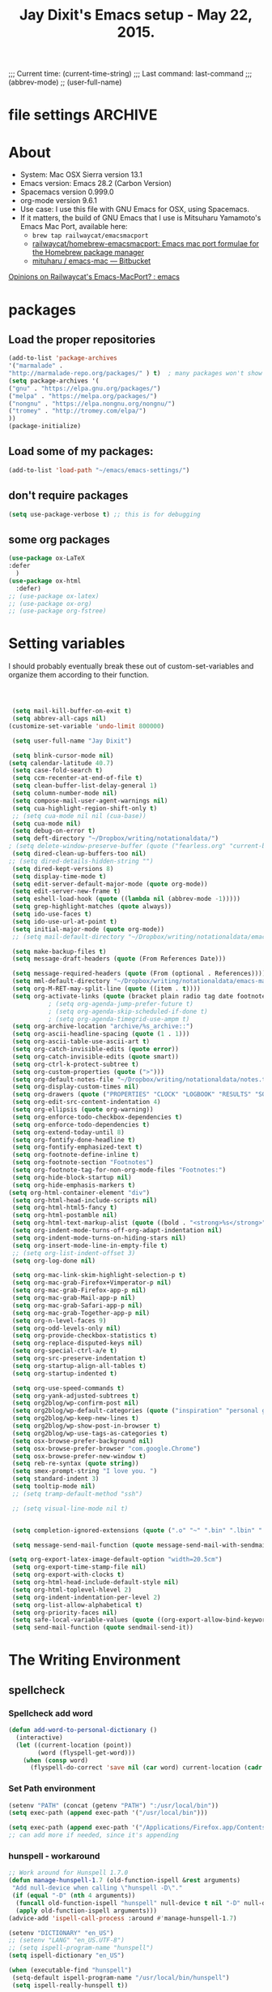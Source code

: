 # Local Variables:
# org-config-files-local-mode: t
# eval: (define-key org-config-files-local-mode-map (kbd "<SPC>") 'insert-space)
# End:
;;;   Current time:      (current-time-string)
;;;   Last command:      last-command
;;; (abbrev-mode)
;; (user-full-name)


* file settings                                                     :ARCHIVE:
#+OPTIONS: f:t
#+TODO: TODO PLEASE-TEST TESTING PLEASE-DEBUG | DONE
#+TODO: | NOTE-TO-JAY NOTE-TO-SERJ NOTE-TO-SERJ
#+TODO: PLEASE-CHECK-MY-INEPT-CODE PLEASE-HELP-ME-DEBUG-MY-INEPT-CODE TRY-THIS | DONE

# Local Variables:
# enable-local-eval: t
# eval: (make-local-variable abbrev-mode)
# eval: (define-key org-mode-map (kbd "<SPC>") 'insert-space)
# eval: (setq abbrev-mode nil)
# end:

#+TITLE:Jay Dixit's Emacs setup - May 22, 2015.

* About
  - System: Mac OSX Sierra version 13.1
  - Emacs version: Emacs 28.2 (Carbon Version)
  - Spacemacs version 0.999.0
  - org-mode version 9.6.1
  - Use case: I use this file with GNU Emacs for OSX, using Spacemacs.
  - If it matters, the build of GNU Emacs that I use is Mitsuharu Yamamoto's Emacs Mac Port, available here:
    - =brew tap railwaycat/emacsmacport=
    - [[https://github.com/railwaycat/homebrew-emacsmacport][railwaycat/homebrew-emacsmacport: Emacs mac port formulae for the Homebrew package manager]]
    - [[https://bitbucket.org/mituharu/emacs-mac/overview][mituharu / emacs-mac — Bitbucket]]

[[https://www.reddit.com/r/emacs/comments/cduuxb/opinions_on_railwaycats_emacsmacport/][Opinions on Railwaycat's Emacs-MacPort? : emacs]]

* packages
** Load the proper repositories

#+BEGIN_SRC emacs-lisp
(add-to-list 'package-archives
'("marmalade" .
"http://marmalade-repo.org/packages/" ) t)  ; many packages won't show if this isn't here
(setq package-archives '(
("gnu" . "https://elpa.gnu.org/packages/")
("melpa" . "https://melpa.org/packages/")
("nongnu" . "https://elpa.nongnu.org/nongnu/")
("tromey" . "http://tromey.com/elpa/")
))
(package-initialize)
#+END_SRC

** Load some of my packages:
#+BEGIN_SRC emacs-lisp
(add-to-list 'load-path "~/emacs/emacs-settings/")
#+END_SRC

** don't require packages
#+begin_src emacs-lisp
(setq use-package-verbose t) ;; this is for debugging
#+end_src

** some org packages
#+BEGIN_SRC emacs-lisp
(use-package ox-LaTeX
:defer
  )
(use-package ox-html
  :defer)
;; (use-package ox-latex)
;; (use-package ox-org)
;; (use-package org-fstree)
#+END_SRC


* Setting variables
I should probably eventually break these out of custom-set-variables and organize them according to their function.
#+BEGIN_SRC emacs-lisp



 (setq mail-kill-buffer-on-exit t)
 (setq abbrev-all-caps nil)
(customize-set-variable 'undo-limit 800000)

 (setq user-full-name "Jay Dixit")

 (setq blink-cursor-mode nil)
(setq calendar-latitude 40.7)
 (setq case-fold-search t)
 (setq ccm-recenter-at-end-of-file t)
 (setq clean-buffer-list-delay-general 1)
 (setq column-number-mode nil)
 (setq compose-mail-user-agent-warnings nil)
 (setq cua-highlight-region-shift-only t)
 ;; (setq cua-mode nil nil (cua-base))
 (setq cua-mode nil)
 (setq debug-on-error t)
 (setq deft-directory "~/Dropbox/writing/notationaldata/")
; (setq delete-window-preserve-buffer (quote ("fearless.org" "current-book-research.txt" "accountability.txt")))
 (setq dired-clean-up-buffers-too nil)
;; (setq dired-details-hidden-string "")
 (setq dired-kept-versions 8)
 (setq display-time-mode t)
 (setq edit-server-default-major-mode (quote org-mode))
 (setq edit-server-new-frame t)
 (setq eshell-load-hook (quote ((lambda nil (abbrev-mode -1)))))
 (setq grep-highlight-matches (quote always))
 (setq ido-use-faces t)
 (setq ido-use-url-at-point t)
 (setq initial-major-mode (quote org-mode))
 ;; (setq mail-default-directory "~/Dropbox/writing/notationaldata/emacs-mail-message-mode-messages")

 (setq make-backup-files t)
 (setq message-draft-headers (quote (From References Date)))

 (setq message-required-headers (quote (From (optional . References))))
 (setq mml-default-directory "~/Dropbox/writing/notationaldata/emacs-mail-message-mode-messages")
 (setq org-M-RET-may-split-line (quote ((item . t))))
 (setq org-activate-links (quote (bracket plain radio tag date footnote)))
           ; (setq org-agenda-jump-prefer-future t)
           ; (setq org-agenda-skip-scheduled-if-done t)
           ; (setq org-agenda-timegrid-use-ampm t)
 (setq org-archive-location "archive/%s_archive::")
 (setq org-ascii-headline-spacing (quote (1 . 1)))
 (setq org-ascii-table-use-ascii-art t)
 (setq org-catch-invisible-edits (quote error))
 (setq org-catch-invisible-edits (quote smart))
 (setq org-ctrl-k-protect-subtree t)
 (setq org-custom-properties (quote (">")))
 (setq org-default-notes-file "~/Dropbox/writing/notationaldata/notes.txt")
 (setq org-display-custom-times nil)
 (setq org-drawers (quote ("PROPERTIES" "CLOCK" "LOGBOOK" "RESULTS" "SOURCE")))
 (setq org-edit-src-content-indentation 4)
 (setq org-ellipsis (quote org-warning))
 (setq org-enforce-todo-checkbox-dependencies t)
 (setq org-enforce-todo-dependencies t)
 (setq org-extend-today-until 8)
 (setq org-fontify-done-headline t)
 (setq org-fontify-emphasized-text t)
 (setq org-footnote-define-inline t)
 (setq org-footnote-section "Footnotes")
 (setq org-footnote-tag-for-non-org-mode-files "Footnotes:")
 (setq org-hide-block-startup nil)
 (setq org-hide-emphasis-markers t)
(setq org-html-container-element "div")
 (setq org-html-head-include-scripts nil)
 (setq org-html-html5-fancy t)
 (setq org-html-postamble nil)
 (setq org-html-text-markup-alist (quote ((bold . "<strong>%s</strong>") (code . "<blockquote>%s</blockquote>") (italic . "<em>%s</em>") (strike-through . "<del>%s</del>") (underline . "<span class=\"underline\">%s</span>") (verbatim . "<code>%s</code>"))))
 (setq org-indent-mode-turns-off-org-adapt-indentation nil)
 (setq org-indent-mode-turns-on-hiding-stars nil)
 (setq org-insert-mode-line-in-empty-file t)
 ;; (setq org-list-indent-offset 3)
 (setq org-log-done nil)

 (setq org-mac-link-skim-highlight-selection-p t)
 (setq org-mac-grab-Firefox+Vimperator-p nil)
 (setq org-mac-grab-Firefox-app-p nil)
 (setq org-mac-grab-Mail-app-p nil)
 (setq org-mac-grab-Safari-app-p nil)
 (setq org-mac-grab-Together-app-p nil)
 (setq org-n-level-faces 9)
 (setq org-odd-levels-only nil)
 (setq org-provide-checkbox-statistics t)
 (setq org-replace-disputed-keys nil)
 (setq org-special-ctrl-a/e t)
 (setq org-src-preserve-indentation t)
 (setq org-startup-align-all-tables t)
 (setq org-startup-indented t)

 (setq org-use-speed-commands t)
 (setq org-yank-adjusted-subtrees t)
 (setq org2blog/wp-confirm-post nil)
 (setq org2blog/wp-default-categories (quote ("inspiration" "personal growth" "miscellany")))
 (setq org2blog/wp-keep-new-lines t)
 (setq org2blog/wp-show-post-in-browser t)
 (setq org2blog/wp-use-tags-as-categories t)
 (setq osx-browse-prefer-background nil)
 (setq osx-browse-prefer-browser "com.google.Chrome")
 (setq osx-browse-prefer-new-window t)
 (setq reb-re-syntax (quote string))
 (setq smex-prompt-string "I love you. ")
 (setq standard-indent 3)
 (setq tooltip-mode nil)
 ;; (setq tramp-default-method "ssh")

 ;; (setq visual-line-mode nil t)


 (setq completion-ignored-extensions (quote (".o" "~" ".bin" ".lbin" ".so" ".a" ".ln" ".blg" ".bbl" ".elc" ".lof" ".glo" ".idx" ".lot" ".svn/" ".hg/" ".git/" ".bzr/" "CVS/" "_darcs/" "_MTN/" ".fmt" ".tfm" ".class" ".fas" ".lib" ".mem" ".x86f" ".sparcf" ".fasl" ".ufsl" ".fsl" ".dxl" ".pfsl" ".dfsl" ".p64fsl" ".d64fsl" ".dx64fsl" ".lo" ".la" ".gmo" ".mo" ".toc" ".aux" ".cp" ".fn" ".ky" ".pg" ".tp" ".vr" ".cps" ".fns" ".kys" ".pgs" ".tps" ".vrs" ".pyc" ".pyo" ".tex" ".mm" "Icon" ".html" ".zip")))

 (setq message-send-mail-function (quote message-send-mail-with-sendmail))

(setq org-export-latex-image-default-option "width=20.5cm")
 (setq org-export-time-stamp-file nil)
 (setq org-export-with-clocks t)
 (setq org-html-head-include-default-style nil)
 (setq org-html-toplevel-hlevel 2)
 (setq org-indent-indentation-per-level 2)
 (setq org-list-allow-alphabetical t)
 (setq org-priority-faces nil)
 (setq safe-local-variable-values (quote ((org-export-allow-bind-keywords . t))))
 (setq send-mail-function (quote sendmail-send-it))

#+END_SRC


* The Writing Environment
** spellcheck
*** Spellcheck add word
#+BEGIN_SRC emacs-lisp
(defun add-word-to-personal-dictionary ()
  (interactive)
  (let ((current-location (point))
        (word (flyspell-get-word)))
    (when (consp word)
      (flyspell-do-correct 'save nil (car word) current-location (cadr word) (caddr word) current-location))))
#+END_SRC

*** Set Path environment
#+begin_src emacs-lisp
(setenv "PATH" (concat (getenv "PATH") ":/usr/local/bin"))
(setq exec-path (append exec-path '("/usr/local/bin")))

(setq exec-path (append exec-path '("/Applications/Firefox.app/Contents/MacOS")))
;; can add more if needed, since it's appending
#+end_src

*** hunspell - workaround

#+BEGIN_SRC emacs-lisp
;; Work around for Hunspell 1.7.0
(defun manage-hunspell-1.7 (old-function-ispell &rest arguments)
 "Add null-device when calling \"hunspell -D\"."
 (if (equal "-D" (nth 4 arguments))
  (funcall old-function-ispell "hunspell" null-device t nil "-D" null-device)
  (apply old-function-ispell arguments)))
(advice-add 'ispell-call-process :around #'manage-hunspell-1.7)

(setenv "DICTIONARY" "en_US")
;; (setenv "LANG" "en_US.UTF-8")
;; (setq ispell-program-name "hunspell")
(setq ispell-dictionary "en_US")

(when (executable-find "hunspell")
 (setq-default ispell-program-name "/usr/local/bin/hunspell")
 (setq ispell-really-hunspell t))

;; Activate flyspell

(setq ispell-program-name "/usr/local/bin/hunspell")

(executable-find "hunspell")
;; (setq ispell-program-name "hunspell")
;; (setq ispell-local-dictionary "en_US")

 (setq ispell-local-dictionary-alist
    ;; Please note the list `("-d" "en_US")` contains ACTUAL parameters passed to hunspell
    ;; You could use `("-d" "en_US,en_US-med")` to check with multiple dictionaries
    '(("en_US" "[[:alpha:]]" "[^[:alpha:]]" "[']" nil ("-d" "en_US") nil utf-8)
     ))

(setq ispell-program-name "hunspell")
;; below two lines reset the the hunspell to it STOPS querying locale!
(setq ispell-local-dictionary "en_US") ; "en_US" is key to lookup in `ispell-local-dictionary-alist`
(setq ispell-local-dictionary-alist
   '(("en_US" "[[:alpha:]]" "[^[:alpha:]]" "[']" nil ("-d" "en_US") nil utf-8)))

(flyspell-mode 1)


#+END_SRC

** UI / customization of appearance and editing environment
*** mouse
**** Stop accidentally highlighting org-mode links all the time:

#+BEGIN_SRC emacs-lisp
(setq mouse-highlight nil)
(setq-local cursor-in-non-selected-windows nil)

#+END_SRC

*** disable TAB to indent
#+BEGIN_SRC emacs-lisp
(setq org-cycle-emulate-tab nil)
#+END_SRC

*** Windows
:PROPERTIES:
:ID:       B02E7409-F743-4FCB-A1D7-E0F3B65BBD67
:END:
**** Split windows vertically, i.e. using a vertical line to split
Source: [[http://stackoverflow.com/questions/2081577/setting-emacs-split-to-horizontal][Setting Emacs Split to Horizontal - Stack Overflow]]

#+BEGIN_SRC emacs-lisp
;; (setq org-indirect-buffer-display 'current-window)
(setq split-height-threshold nil)
(setq split-width-threshold 0)
#+END_SRC



*** Undo limit
#+BEGIN_SRC emacs-lisp
(setq undo-limit 100000)
#+END_SRC

** quitting emacs
*** Ask before exiting Emacs

#+BEGIN_SRC emacs-lisp
(setq confirm-kill-emacs 'yes-or-no-p)
#+END_SRC

*** System alarms

In some cases, you'd like to reduce the number of warnings or eliminate warnings in certain conditions. The following turns off the alarm bell when you hit C-g in the minibuffer or during an isearch:

#+BEGIN_SRC emacs-lisp

(setq ring-bell-function
      (lambda ()
	(unless (memq this-command
		      '(isearch-abort abort-recursive-edit exit-minibuffer keyboard-quit))
	  (ding))))
#+END_SRC

Also, change the alert sound. Instead of beeping or flashing, Emacs could play a cool sound file, whenever an error occurs:
#+BEGIN_SRC emacs-lisp
;; (setq ring-bell-function (lambda () (play-sound-file "~/sounds/InkSoundStroke3.mp3")))

;; turn off alarms completely
(setq ring-bell-function 'ignore)
#+END_SRC


*** Use visual line mode whenever possible

#+BEGIN_SRC emacs-lisp
(add-hook 'mail-mode-hook (lambda () (visual-line-mode 1)))
(add-hook 'message-mode-hook (lambda () (visual-line-mode 1)))

(visual-line-mode t)
(global-visual-line-mode t)
#+END_SRC


*** Autofill mode
is this still necessary?

#+BEGIN_SRC emacs-lisp
(auto-fill-mode -1) ; turn off fill mode, which adds random line breaks in my text files:
(add-hook 'text-mode-hook  #'(lambda () (auto-fill-mode -1)))
(add-hook 'markdown-mode-hook  #'(lambda () (auto-fill-mode -1)))
(add-hook 'message-mode-hook  #'(lambda () (auto-fill-mode -1)))
#+END_SRC

*** Sounds

#+BEGIN_EXAMPLE emacs-lisp
(unless (and (fboundp 'play-sound-internal)
	     (subrp (symbol-function 'play-sound-internal)))
  (require 'play-sound))


;; (add-hook 'org-after-todo-state-change-hook 'my-org-after-todo)
;; (defun my-org-after-todo () (play-sound-file "~/sounds/InkSoundStroke3.mp3"))
#+END_EXAMPLE

*** Disable double spacing between sentences

#+BEGIN_SRC emacs-lisp
(setq-default sentence-end-double-space nil)
#+END_SRC

*** Make typing override text selection

#+BEGIN_SRC emacs-lisp
(delete-selection-mode 1)
#+END_SRC

*** Buffer-save-without-query
#+BEGIN_SRC emacs-lisp
(setq buffer-save-without-query nil)
#+END_SRC

*** Search in Spotlight
#+BEGIN_SRC emacs-lisp
(setq locate-command "mdfind")
#+END_SRC

*** Automatically open files in their correct modes

#+BEGIN_SRC emacs-lisp


(add-hook 'emacs-lisp-mode-hook (lambda () (abbrev-mode -1)))
(add-hook 'css-mode-hook (lambda () (abbrev-mode -1)))

(add-hook 'html-mode-hook (lambda () (abbrev-mode -1)))
(add-hook 'html-helper-mode-hook (lambda () (abbrev-mode -1)))
(add-hook 'eshell-mode-hook (lambda () (abbrev-mode -1)))
(add-hook 'shell-mode-hook (lambda () (abbrev-mode -1)))
(add-hook 'shell-script-mode-hook (lambda () (abbrev-mode -1)))
(add-hook 'term-mode-hook (lambda () (abbrev-mode -1)))

#+END_SRC

*** Typography
**** TODO Replace smart quotes with straight quotes
Replace smart quotes with straight quotes so that spell check can recognize words with contractions like "don't" and "can't." For when I paste text in that I've copied from the web.
#+BEGIN_SRC emacs-lisp

(setq smart-quote-regexp-replacements
      '(
        ("\\(\\w\\)- " . "\\1")
        ("\\(\\w\\)\\(  [-—] \\|—\\)" . "\\1---")))

(defun replace-smart-quotes-regexp (beg end)
  "Replace 'smart quotes' in buffer or region with ascii quotes."
  (interactive "r")
  (mapcar
   (lambda (r)
     (save-excursion
       (replace-regexp (car r) (cdr r) nil beg (min end (point-max)))))
   smart-quote-regexp-replacements))

(defun replace-smart-quotes (beg end)
  "Replace 'smart quotes' in buffer or region with ascii quotes."
  (interactive "r")
  ;;(while (search-forward-regexp "- " nil to)
  ;; (replace-match "") nil t)
  ;; add alpha. And replace the alpha.

  (replace-smart-quotes-regexp beg end)

  (format-replace-strings '(("\x201C" . "\"")
                            ("\x201D" . "\"")
                            ("\x2018" . "'")
                            ("\x2019" . "'")
                            ("’" . "'")
                            ("''" . "\"")
                            ("​" . "")
                            ("…" . "...")
                            ("• " . "- ")
                            (" " . "")
                            ("  " . " ")

                            ("ó" . "-")
                            ("á" . "-")
                            ("Õ" . "'")
                            ("Õ" . "'")
                            ("Ò" . "\"")
                            ("Ó" . "\"")

                            ("―" . "\"")
                            ("‖" . "\"")

                            ;; ("- " . "") ; also remove stray spac- es
                            ;; ("­ " . "") ; also remove stray spac- es


                            ;; Convert markdown headings to org headings
                            ("###" . "***")
                            ("##" . "**")

                            ("- \\*\\* TODO" . "*** TODO")
                            ("  SCHEDULED" . "SCHEDULED")
                            ("  DEADLINE" . "DEADLINE")

                            )
                          nil   beg (min end (point-max))))
#+END_SRC

**** Paste and replace quotes
Haven't used this next one:
#+BEGIN_SRC emacs-lisp
(defun paste-and-replace-quotes ()
  "Yank (paste) and replace smart quotes from the source with ascii quotes."
  (interactive)
  (clipboard-yank)
  (replace-smart-quotes (mark) (point)))
#+END_SRC

*** Indentation

Automatically indenting yanked text if in programming-modes:
#+BEGIN_SRC emacs-lisp
(defvar yank-indent-modes
  '(LaTeX-mode TeX-mode)
  "Modes in which to indent regions that are yanked (or yank-popped).
Only modes that don't derive from `prog-mode' should be listed here.")

(defvar yank-indent-blacklisted-modes
  '(python-mode slim-mode haml-mode)
  "Modes for which auto-indenting is suppressed.")

(defvar yank-advised-indent-threshold 1000
  "Threshold (# chars) over which indentation does not automatically occur.")

(defun yank-advised-indent-function (beg end)
  "Do indentation, as long as the region isn't too large."
  (if (<= (- end beg) yank-advised-indent-threshold)
      (indent-region beg end nil)))
#+END_SRC

*** Miscellaneous
;; (setq vc-handled-backends ())
;; (remove-hook 'find-file-hooks 'vc-find-file-hook)
(setq vc-handled-backends nil)

*** Color themes

#+BEGIN_SRC emacs-lisp
(add-to-list 'custom-theme-load-path "~/emacs/emacs-settings/sublime-themes-jay/")
#+END_SRC

* My custom functions/settings
** Buffers
*** Buffer-stack
I use buffer-stack to navigate between buffers using ⌘-left and ⌘-right:
#+BEGIN_SRC emacs-lisp
(use-package buffer-stack)
#+END_SRC

GNU Emacs:
#+BEGIN_SRC emacs-lisp
(global-set-key [(s-right)] 'buffer-stack-down)
(global-set-key [(s-left)] 'buffer-stack-up)
#+END_SRC

Aquamacs:
#+BEGIN_SRC emacs-lisp
(global-set-key [(A-right)] 'buffer-stack-down)
(global-set-key [(A-left)] 'buffer-stack-up)
#+END_SRC

*** Uniqify buffers
#+BEGIN_SRC emacs-lisp
;; meaningful names for buffers with the same name
;; from prelude
;; http://bit.ly/1Woabxz
(use-package uniquify
:defer
:init
(setq uniquify-buffer-name-style 'forward)
(setq uniquify-separator "/")
(setq uniquify-after-kill-buffer-p t) ; rename after killing uniquified
(setq uniquify-ignore-buffers-re "^\\*") ; don't muck with special buffers
)
#+END_SRC

*** Uniqify new buffers
Open new buffers without prompting me for a filename global counter to ensure every new buffer will be unique:
#+BEGIN_SRC emacs-lisp
(defvar new-buffer-count 0)

(defun new-buffer ()
  (interactive)
  (setq new-buffer-count (+ new-buffer-count 1))
  (switch-to-buffer (concat "buffer" (int-to-string new-buffer-count)))
  (org-mode))


(defun new-lisp-buffer ()
  (interactive)
  (setq new-buffer-count (+ new-buffer-count 1))
  (switch-to-buffer (concat "buffer" (int-to-string new-buffer-count)))
  (emacs-lisp-mode))

#+END_SRC

*** new scratch buffer
#+BEGIN_EXAMPLE emacs-lisp
;;;;;;;;;;;;;;;;;;;;;;;;;;;;;;;;;;;;;;;;;;;;;;;;;;;;;;;;;;;;;;;;;;;;;;;;;;;;
;; multiple scratch buffers                                               ;;
;;;;;;;;;;;;;;;;;;;;;;;;;;;;;;;;;;;;;;;;;;;;;;;;;;;;;;;;;;;;;;;;;;;;;;;;;;;;
;; uses package "scratch"
(autoload 'scratch "scratch" nil t)
(global-set-key (kbd "s-T") 'scratch)

#+END_EXAMPLE

*** Create new buffer as org-mode subtree in current file
#+BEGIN_SRC emacs-lisp
(defun org-new-scratch-buffer ()
  (interactive)
  (insert "* oh hi there! " (format-time-string "%F %l:%M%P\n\n"))
;; (org-tree-to-indirect-buffer 'current-window)
(org-narrow-to-subtree)

  )
#+END_SRC

*** Disable autocorrect in minibuffer
#+BEGIN_SRC emacs-lisp
(defun conditionally-disable-abbrev ()
  ""
  (if (string-match "smex-" (format "%s" this-command))
      (abbrev-mode -1)))

(add-hook 'minibuffer-setup-hook 'conditionally-disable-abbrev)
(add-hook 'minibuffer-exit-hook (lambda () (abbrev-mode 1)))
(add-hook 'minibuffer-setup-hook (lambda ()
                                   (abbrev-mode -1)))
#+END_SRC

*** Ignore case when reading buffer and file names
#+BEGIN_SRC emacs-lisp
(setq
read-buffer-completion-ignore-case t
read-file-name-completion-ignore-case t)
#+END_SRC

** Reveal in finder

#+BEGIN_SRC emacs-lisp
(use-package reveal-in-finder
  :bind)
#+END_SRC

** cycle-hyphenation-or-toggle-item

#+BEGIN_SRC emacs-lisp
(defun cycle-hyphenation-or-toggle-item ()
  (interactive)
  (if (region-active-p)
      (call-interactively 'org-toggle-item)
    (cycle-hyphenation)))

#+END_SRC

* org-mode
** org setup
*** Some favorite ~org~ settings:
#+BEGIN_SRC emacs-lisp
  ; (setq org-use-property-inheritance t)
  (setq org-ctrl-k-protect-subtree t)
  (setq org-fontify-quote-and-verse-blocks t)
  ;; blank lines before new headings
  (setq org-blank-before-new-entry
        '((heading . always)
         (plain-list-item . nil)))
  (setq org-return-follows-link t)

  ;; leave an empty line between folded subtrees
  (setq org-cycle-separator-lines 1)

  (setq org-support-shift-select (quote always))

#+END_SRC


*** fontify item checklists

[[https://fuco1.github.io/2017-05-25-Fontify-done-checkbox-items-in-org-mode.html?utm_source=Sacha+Chua+-+Living+an+Awesome+Life&utm_campaign=4942bceb80-RSS_EMAIL_CAMPAIGN&utm_medium=email&utm_term=0_e4be269acf-4942bceb80-97219941][Fontify done checkbox items in org-mode]]

#+BEGIN_SRC emacs-lisp
(font-lock-add-keywords
 'org-mode
 `(("^[ \t]*\\(?:[-+*]\\|[0-9]+[).]\\)[ \t]+\\(\\(?:\\[@\\(?:start:\\)?[0-9]+\\][ \t]*\\)?\\[\\(?:X\\|\\([0-9]+\\)/\\2\\)\\][^\n]*\n\\)" 1 'org-headline-done prepend))
 'append)
#+END_SRC

*** Load my org modules
#+BEGIN_SRC emacs-lisp
(setq org-modules (quote (org-mime )))
#+END_SRC

** org custom functions
*** archiving
(defadvice org-archive-subtree (around my-org-archive-subtree activate)
  (let ((org-archive-location
	 (if (save-excursion (org-back-to-heading)
			     (> (org-outline-level) 1))
	     (concat (car (split-string org-archive-location "::"))
		     "::* "
		     (car (org-get-outline-path)))
	   org-archive-location)))
    ad-do-it))
#+END_SRC
*** org-mode speed commands
#+BEGIN_SRC emacs-lisp
(setq org-use-speed-commands t)
(setq org-speed-commands-user (quote (
; ("k" . org-kill-note-or-show-branches)
                                      ("q" . bh/show-org-agenda)
                                      ("h" . org-agenda-schedule)
                                      ("d" . org-deadline)
                                      ("w" . org-refile)
                                      ("y" . org-archive-subtree-default-with-confirmation)
                                      ("a" . org-archive-subtree)
                                      ("s" . org-schedule)
                                      ("x" . org-mark-subtree)
                                      ("z" . org-add-note)
                                      ("m" . (lambda nil (interactive) (org-todo "MISSED")))

                                      ("A" . org-archive-subtree-default-with-confirmation)
                                      ("N" . org-forward-heading-same-level)
                                      ("P" . org-backward-heading-same-level)
                                      ("J" . org-clock-goto)
                                      ("Z" . ignore))))
#+END_SRC

** org-export

#+BEGIN_SRC emacs-lisp
(setq org-export-with-smart-quotes t)
(setq org-export-exclude-tags (quote ("noexport" "extra")))

;; (setq org-html-head "<link rel='stylesheet' type='text/css' href='/Users/jay/Dropbox/github/incandescentman.github.io/css/simple-cortex.css'>")
(setq org-export-time-stamp-file nil)
(setq org-export-with-clocks t)
(setq org-export-with-drawers t)
(setq org-export-with-section-numbers nil)
(setq org-export-with-timestamps (quote active))
(setq org-export-with-toc nil)

 (setq org-export-date-timestamp-format "%Y%m%d %I:%M%p")
 (setq org-export-html-inline-image-extensions (quote ("png" "jpeg" "jpg" "gif" "svg" "tif" "gif")))

;; (setq org-latex-inline-image-rules (quote (("file" . "\\.\\(pdf\\|jpeg\\|gif\\|jpg\\|png\\|ps\\|eps\\|tikz\\|pgf\\|svg\\)\\'"))))

(setq org-latex-default-class "elegant")

(setq org-latex-inline-image-rules '(("file" . "\\.\\(pdf\\|jpeg\\|jpg\\|png\\|ps\\|eps\\|tikz\\|pgf\\|svg\\|gif\\)\\'")))


;; (setq org-export-html-style-include-default t)
 (setq org-export-latex-date-format "%d %B %Y.")
 (setq org-export-latex-emphasis-alist (quote (("*" "\\textit{%s}" nil) ("/" "\\textit{%s}" nil) ("_" "\\underline{%s}" nil) ("+" "\\st{%s}" nil) ("=" "\\verb" t) ("~" "\\verb" t))))
;; (setq org-export-latex-emphasis-alist (quote (("*" "\\emph{%s}" nil) ("/" "\\textit{%s}" nil) ("_" "\\underline{%s}" nil) ("+" "\\st{%s}" nil) ("=" "\\verb" t) ("~" "\\verb" t))))
;; (setq org-export-latex-verbatim-wrap (quote ("\\begin{quote}" . "\\end{quote}")))
 (setq org-export-with-clocks t)
 (setq org-export-with-drawers t)
 (setq org-export-with-section-numbers nil)
(setq org-export-with-planning nil)
(setq org-export-allow-bind-keywords t)
;; (setq org-export-blocks-witheld (quote (hidden)) t)
(setq org-export-date-timestamp-format "%Y%m%d %I:%M%p")
(setq org-export-latex-emphasis-alist (quote    (("*" "\\emph{%s}" nil)
     ("/" "\\textit{%s}" nil)
     ("_" "\\underline{%s}" nil)
     ("+" "\\st{%s}" nil)
     ("=" "\\verb" t)
     ("~" "\\verb" t))))

(setq org-html-footnotes-section
   "<div id=\"footnotes\">
<h2 class=\"footnotes\">%s </h2>
<div id=\"footnote\">
%s
</div>
</div>")

(setq org-html-text-markup-alist (quote    ((bold . "<strong>%s</strong>")
     (code . "<blockquote>%s</blockquote>")
     (italic . "<em>%s</em>")
     (strike-through . "<del>%s</del>")
     (underline . "<span class=\"underline\">%s</span>")
     (verbatim . "<code>%s</code>"))))

(setq org-latex-text-markup-alist (quote    ((bold . "\\textbf{%s}")
     (code . verb)
     (italic . "\\textit{%s}")
     (strike-through . "\\sout{%s}")
     (underline . "\\uline{%s}")
     ;; (verbatim . protectedtext)
     )))

(setq org-latex-toc-command "\\tableofcontents
\\newpage
")

(setq safe-local-variable-values (quote    ((eval when
	   (fboundp
	    (quote rainbow-mode))
	   (rainbow-mode 1)))))

(setq org-html-footnotes-section "<div id=\"footnotes\">
<h2 class=\"footnotes\">%s </h2>
<div id=\"footnote\">
%s
</div>
</div>")

(setq org-html-head-include-default-style nil)
(setq org-html-head-include-scripts nil)
(setq org-html-html5-fancy t)
(setq org-html-doctype "html5")
(setq org-html-metadata-timestamp-format "%m-%d %a %H:%M")
(setq org-html-postamble nil)
(setq org-html-text-markup-alist
   (quote
    ((bold . "<strong>%s</strong>")
     (code . "<blockquote>%s</blockquote>")
     (italic . "<em>%s</em>")
     (strike-through . "<del>%s</del>")
     (underline . "<span class=\"underline\">%s</span>")
     (verbatim . "<code>%s</code>"))))
(setq org-html-toplevel-hlevel 2)


#+END_SRC


** latex images
#+BEGIN_SRC emacs-lisp

  (setq org-latex-image-default-width "370pt");; new value just for book export
;; (setq org-latex-image-default-width "180pt") good value, works for QIAGEN for example
(setq   org-export-allow-bind-keywords t)
#+END_SRC

** Highlight latex text in org mode
Ben Maughan
Here is a tiny tweak for org-mode. So that inline latex like $y=mx+c$ will appear in a different colour in an org-mode file to help it stand out.

#+BEGIN_SRC emacs-lisp
(setq org-highlight-latex-and-related '(latex))
#+END_SRC

** org-html-export-to-html-and-open
I don't think there's a direct function for this, but you could achieve what you want using `org-export-to-file`, the last argument of which is a "post-processing" step:

 (org-export-to-file BACKEND FILE &optional ASYNC SUBTREEP VISIBLE-ONLY BODY-ONLY EXT-PLIST POST-PROCESS)

The post-processing step is handed the path to your new file; you could use something as straight-forward as `find-file`:

#+BEGIN_SRC emacs-lisp
  (defun org-html-export-to-html-and-open
   (&optional async subtreep visible-only body-only ext-plist)
   (interactive)
(let* ((outfile (org-export-output-file-name ".html" subtreep)))
    (org-export-to-file 'html outfile async subtreep visible-only body-only ext-plist #'find-file)))
#+END_SRC

*** Change section numbering depending on what export format I use

Turn this on if I'm creating documents that I want to export to both HTML and LaTeX. For now I'm turning it off.

Note: disable this when trying to export to org-html-themes!

#+BEGIN_EXAMPLE emacs-lisp
(defun my-org-export-change-options (plist backend)
  (cond
   ((equal backend 'html)
    (plist-put plist :with-toc nil)
    (plist-put plist :section-numbers nil))
   ((equal backend 'latex)
;; (plist-put plist :with-toc t) ; yes TOC in latex
(plist-put plist :with-toc nil); no TOC in latex
    (plist-put plist :section-numbers t)))
  plist)
(add-to-list 'org-export-filter-options-functions 'my-org-export-change-options)
#+END_EXAMPLE

#+begin_EXAMPLE emacs-lisp
(defun my-org-export-change-options (backend)
  (cond
   ((equal backend 'html)
    (setq org-html-with-toc nil)
    (setq org-html-section-numbers nil))
   ((equal backend 'latex)
    (setq org-latex-with-toc nil)
    (setq org-latex-section-numbers t)))
  nil)

(add-to-list 'org-export-before-processing-hook 'my-org-export-change-options)
#+END_EXAMPLE

#+begin_src emacs-lisp
(defun my-org-export-change-options (plist backend)
 (cond
  ((equal backend 'html)
  (plist-put plist :with-toc nil)
  (plist-put plist :section-numbers nil))
  ((equal backend 'latex)
  (plist-put plist :with-toc nil)
  (plist-put plist :section-numbers t)))
 plist)

;; (add-to-list 'org-export-filter-options-functions 'my-org-export-change-options)

#+end_src

*** export with drawers
#+BEGIN_SRC emacs-lisp
(setq org-export-with-drawers t)
(defun jbd-org-export-format-drawer (name content)
  "Export drawers to drawer HTML class."
  (setq content (org-remove-indentation content))
  (format "@<div class=\"drawer\">%s@</div>\n" content))
(setq org-export-format-drawer-function 'jbd-org-export-format-drawer)

#+END_SRC

*** Omit headlines tagged with :ignore: --- but do still export the text in that section
This is so I can do structure headlines, for myself, that aren't part of the actual article text.

Pretty cool actually. Leaving it in.

:PROPERTIES:
:ID:       EA8DFF1F-F89F-4B5E-AC56-28EED76EE68C
:END:
#+BEGIN_SRC emacs-lisp
(use-package ox-extra)
(ox-extras-activate '(ignore-headlines))
#+END_SRC

Works!

*** correct org-mode export
:PROPERTIES:
:ID:       08203F72-2C72-4E41-816A-D26984A8862B
:END:
#+BEGIN_SRC emacs-lisp
(defun org-repair-export-blocks ()
 "Repair export blocks and INCLUDE keywords in current buffer."
 (interactive)
 (when (eq major-mode 'org-mode)
  (let ((case-fold-search t)
     (back-end-re (regexp-opt
            '("HTML" "ASCII" "LATEX" "ODT" "MARKDOWN" "MD" "ORG"
             "MAN" "BEAMER" "TEXINFO" "GROFF" "KOMA-LETTER")
            t)))
   (org-with-wide-buffer
    (goto-char (point-min))
    (let ((block-re (concat "^[ \t]*#\\+BEGIN_" back-end-re)))
     (save-excursion
      (while (re-search-forward block-re nil t)
       (let ((element (save-match-data (org-element-at-point))))
        (when (eq (org-element-type element) 'special-block)
         (save-excursion
          (goto-char (org-element-property :end element))
          (save-match-data (search-backward "_"))
          (forward-char)
          (insert "EXPORT")
          (delete-region (point) (line-end-position)))
         (replace-match "EXPORT \\1" nil nil nil 1))))))
    (let ((include-re
       (format "^[ \t]*#\\+INCLUDE: .*?%s[ \t]*$" back-end-re)))
     (while (re-search-forward include-re nil t)
      (let ((element (save-match-data (org-element-at-point))))
       (when (and (eq (org-element-type element) 'keyword)
            (string= (org-element-property :key element) "INCLUDE"))
        (replace-match "EXPORT \\1" nil nil nil 1)))))))))
#+END_SRC

** org-mode key bindings:
#+BEGIN_SRC emacs-lisp
(define-key global-map "\C-cc" 'org-capture)
(global-set-key "\C-cc" 'org-capture)
(global-set-key "\C-cl" 'org-store-link)
(global-set-key "\C-ca" 'org-agenda)
#+END_SRC

** org agenda
*** agenda display settings

#+BEGIN_SRC emacs-lisp
(setq org-agenda-prefix-format
   (quote
    ((agenda . " %?-12t% s")
     (timeline . "  % s")
     (todo . " %i %-12:c")
     (tags . " %i %-12:c")
     (search . " %i %-12:c"))))

;; (setq org-agenda-prefix-format "%t %s")
#+END_SRC

*** Stop mouse cursor from highlighting lines in org-agenda
#+BEGIN_SRC emacs-lisp
(add-hook 'org-finalize-agenda-hook
(lambda () (remove-text-properties
(point-min) (point-max) '(mouse-face t))))
#+END_SRC

** org stuck projects (?)
Defining stuck projects as todos that do not contain "scheduled" or
"deadline". See also [[http://www.gnu.org/software/emacs/manual/html_node/org/Stuck-projects.html][here]].
#+BEGIN_SRC emacs-lisp
;; (setq org-stuck-projects      '("TODO={.+}/-DONE" nil nil "SCHEDULED:\\|DEADLINE:"))
#+END_SRC

** org settings
#+BEGIN_SRC emacs-lisp
;; (add-hook 'after-init-hook 'org-agenda-list)
(use-package org-inlinetask
  :defer)
;; Overwrite the current window with the agenda
;; (setq org-agenda-window-setup 'current-window)

;; Delete IDs When Cloning
(setq org-clone-delete-id t)

;; start org in folded mode
(setq org-startup-folded nil)

;; allow alphabetical list entries, i.e. "a. this b. that c. another"
(setq org-alphabetical-lists t)

;; fast TODO selection
(setq org-use-fast-todo-selection t)

;; more org settings
(setq org-treat-S-cursor-todo-selection-as-state-change nil)

(setq org-src-fontify-natively t)

;; (add-to-list 'load-path (expand-file-name "~/git/org-mode/lisp"))
#+END_SRC

** org todo keywords
#+BEGIN_SRC emacs-lisp
(setq org-todo-keywords
   '((sequence "TODO" "STARTED" "|" "DONE")
    ;; (sequence "|" "SKIPPING")
(sequence "MISSED" "|" "DONE")
    (sequence "NEED TO INVOICE" "INVOICED" "|" "PAID")
    ;; (sequence "|" "CANCELED")
    ;; (sequence "EXPOSURE ACTIVITY" "|")
    ;; (sequence "MSG" "MESSAGE" "|" "CALLED")
    ;; (sequence "COMMITTED" "RESULTS" "|")
    ;; (sequence "WAITING" "DAILIES" "WEEKLIES" "MONTHLIES" "QUARTERLIES" "YEARLIES" "GOALS" "SOMEDAY" "|")
    ;; (sequence "QUESTION" "|" "ANSWERED")
    ;; (sequence "QUESTIONS" "|" "ANSWERS")
    ;; (sequence "STRATEGY" "|")
    ;; (sequence "TIP" "|")
(sequence "REWARD" "|" "REWARDED")
    ;; (sequence "NOTES" "RESEARCH" "POINT" "NARRATIVE" "ANECDOTE" "WRITING" "|")
    ;; (sequence "PART" "HED" "HEDTK" "|")
    ;; (sequence "IF" "THEN" "|")
    ;; (sequence "COWRITE" "|" "DONE")
;; (sequence "GOAL" "PLAN" "NOTE" "|" "DONE")
    ))

;; Set todo keyword colors
(setq org-todo-keyword-faces
 '(("NEXT" :background "medium sea green" :foreground "white" :weight bold)
  ("ACTION" :foreground "medium sea green" :weight bold)
  ("WAITING" :background "yellow" :foreground "purple" :weight bold)
  ("EVENT" :background "gray25" :foreground "white" :weight bold)
  ("PROJECT" :background "firebrick" :foreground "white" :weight bold)
  ("STARTED" :background "dodger blue" :foreground "white" :weight bold)
  ("DONE" :background "white" :foreground "black" :weight bold)))

#+END_SRC

**  hl-todo

#+begin_src emacs-lisp
(use-package hl-todo
:ensure t
:defer
 :hook (org-mode . hl-todo-mode)
 :config
 (global-hl-todo-mode)
 (setq hl-todo-include-modes '(org-mode))
 (setq hl-todo-keyword-faces
    '(("HOLD" . "#d0bf8f")
     ("TODO" . "#cc9393")
     ("NEXT" . "#dca3a3")
     ("THEM" . "#dc8cc3")
     ("REJECTED" . "Red")
     ("TK" . "Red")
     ("tktk" . "Red")
     ("xyz" . "Red")
     ("tk" . "Red")
     ("tktks" . "Red")
     ("Q" . "Red")
     ("QUESTION" . "Red")
     ("PROG" . "#7cb8bb")
     ("OKAY" . "#7cb8bb")
     ("DONT" . "#5f7f5f")
     ("FAIL" . "#8c5353")
     ("DONE" . "#afd8af")
     ("ADMITTED" . "DarkGreen")
     ("NOTE" . "#d0bf8f")
     ("STARTED" . "#d0bf8f")
     ("HACK" . "#d0bf8f")
     ("FIXME" . "#cc9393")
     ("MAYBE" . "#cc9393")
     ("ACTION" . "#cc9393")
     ("PROJECT" . "#cc9393")
     ("XXX" . "#cc9393")
     ("XXXX" . "#cc9393")
     ("\\?\\?\\?" . "#cc9393"))))
#+end_SRC

** org priorities
Make it so that the command =org-priority-up= goes straight to #A
#+BEGIN_SRC emacs-lisp
(setq org-priority-start-cycle-with-default nil)
#+END_SRC

** Protect org headings from accidental demotion
Don't delete headings unless I specifically say so. So i.e. when I hit delete, don't delete stars, only content.
#+BEGIN_SRC emacs-lisp
(defun new-org-delete-backward-char (N)
  (interactive "p")
  (cond ((region-active-p)
         (delete-region
          (region-beginning)
          (region-end)))
        ((looking-back "^\\*+[ ]*") ;; one or more stars
         (previous-line)
         (end-of-line))

;; this is to "don't delete the hyphen markers for plain-text lists"
;; I didn't like it so I turned it off
; (
; (looking-back "^[ ]*- ")
; (previous-line)
; (end-of-line))
(t
(org-delete-backward-char N)
)))

#+END_SRC

** Org-mode hooks and other org settings
#+BEGIN_SRC emacs-lisp
'(initial-major-mode (quote org-mode))
'(org-replace-disputed-keys t)
'(org-use-extra-keys nil)
'(org-adapt-indentation nil)
'(org-edit-src-content-indentation 4)
'(org-ellipsis (quote org-warning))
'(org-enforce-todo-checkbox-dependencies t)
'(org-enforce-todo-dependencies t)
'(org-html-postamble nil)
'(org-fontify-emphasized-text t)
'(org-src-preserve-indentation t)
'(org-startup-align-all-tables t)
'(org-startup-folded showeverything)
'(org-startup-indented nil)

'(org-indent-mode-turns-off-org-adapt-indentation nil)
'(org-indent-mode-turns-on-hiding-stars nil)
'(org-insert-mode-line-in-empty-file t)
'(org-list-indent-offset 3)
'(org-log-done (quote time))
'(org-n-level-faces 9)
'(org-odd-levels-only nil)
'(org-indent-mode 1)
'(org-priority-faces nil)
'(org-provide-checkbox-statistics t)

(defvar my-org-directory "~/Dropbox/writing/notationaldata/")
(defvar my-org-default-notes-file (concat my-org-directory "notes.txt"))

(setq org-directory my-org-directory)
(setq org-default-notes-file my-org-default-notes-file)

#+END_SRC

** Org refile settings
*** Exclude ~DONE~ state tasks from refile targets:
#+BEGIN_EXAMPLE emacs-lisp
(defun bh/verify-refile-target ()
  "Exclude todo keywords with a done state from refile targets"
  (not (member (nth 2 (org-heading-components)) org-done-keywords)))
(setq org-refile-target-verify-function 'bh/verify-refile-target)
#+END_EXAMPLE

** org-capture setup

#+BEGIN_SRC emacs-lisp
(setq org-capture-templates
      (quote
       (

        ("L" "Later" checkitem (file+headline "fearless.org" "Later") "\n\n [ ] %?\n\n" :prepend t :kill-buffer t)

        ("n" "note" entry (file org-default-notes-file)
	       "* %? :NOTE:\n%U\n%a\n  %i" :prepend t :kill-buffer t :clock-in t :clock-resume t)

        ("b" "book" entry (file "~/Dropbox/writing/book/book-capture.txt")
	       "\n\n\n\n* %U\n\n%?\n\n\n" :prepend t :kill-buffer t)

	      ("v" "visualness and visual actions" entry (file "visual-actions.txt")
	       "\n\n\n\n*  %? %i\n \n" :prepend t :kill-buffer t)

        ("i" "article ideas" entry (file "article-ideas.txt")
	       "\n\n\n\n* %? %i\n \n" :prepend t :kill-buffer t)

        ("e" "expression" entry (file "expression.txt")
	       "\n\n* %U\n  %i\n %?\n" :prepend t :kill-buffer t)

        ("W" "Wise Mind" entry (file "wisemind.txt")
	       "\n\n* wm%?\n" :prepend t :kill-buffer t)

	      ("h" "historical interest" entry (file "historical-lifestream.txt")
	       "\n\n* %U\n  %i\n %?\n" :prepend t :kill-buffer t)

	      ("P" "pages" entry (file "~/Dropbox/writing/notationaldata/pages.txt")
	       "\n\n\n\n* %U\n\n%?\n\n\n" :prepend t :kill-buffer t)

	      ("s" "storytelling and writing" entry (file "/Users/jay/Dropbox/writing/writing-teacher/writing-teacher-stuff/teaching-writing-and-storytelling.txt")
	       "\n\n\n\n* %U\n\n%?" :prepend t :kill-buffer t)

	      ("F" "Funny" entry (file "~/Dropbox/writing/notationaldata/funny.txt")
	       "\n\n\n\n* %U\n\n%?\n" :prepend t :kill-buffer t)

        ("M" "Memorize" entry
         (file+headline (concat org-directory "org-drill-jays-decks.org")
                        "Vocabulary")
         "* Word :drill:\n%^ \n** Answer \n%^")

("f" "Fitness")
("fw" "Weight" table-line
  (id "7c721aac-eafa-4a42-9354-fbc151402510")
  "| | %U | %^{Weight} | %^{Comment}" :immediate-finish t)

        )))
#+END_SRC

This is working correctly:

** org custom functions
*** update parent cookie
I think this is to make parent ~DONE~ states automatically update:
#+BEGIN_SRC emacs-lisp
(defun myorg-update-parent-cookie ()
  (when (equal major-mode 'org-mode)
    (save-excursion
      (ignore-errors
	(org-back-to-heading)
	(org-update-parent-todo-statistics)))))

(defadvice org-kill-line (after fix-cookies activate)
  (myorg-update-parent-cookie))

(defadvice kill-whole-line (after fix-cookies activate)
  (myorg-update-parent-cookie))
#+END_SRC

*** checkbox-list-complete

Mark heading done when all checkboxes are checked. See [[http://thread.gmane.org/gmane.emacs.orgmode/42715][here]]. An item consists of a list with checkboxes. When all of the checkboxes are checked, the item should be considered complete and its ~TODO~ state should be automatically changed to ~DONE~. The code below does that. This version is slightly enhanced over the one in the mailing list (see [[http://thread.gmane.org/gmane.emacs.orgmode/42715/focus=42721][here]]) to reset the state back to TODO if a checkbox is unchecked. Note that the code requires that a checkbox statistics cookie (the [/] or [%] thingie in the headline - see the Checkboxes section in the manual) be present in order for it to work. Note also that it is too dumb to figure out whether the item has a ~TODO~ state in the first place: if there is a statistics cookie, a ~TODO~ / ~DONE~ state will be added willy-nilly any time that the statistics cookie is changed.

#+BEGIN_SRC emacs-lisp
(eval-after-load 'org-list
  '(add-hook 'org-checkbox-statistics-hook (function ndk/checkbox-list-complete)))

(defun ndk/checkbox-list-complete ()
  (save-excursion
    (org-back-to-heading t)
    (let ((beg (point)) end)
      (end-of-line)
      (setq end (point))
      (goto-char beg)
      (if (re-search-forward "\\[\\([0-9]*%\\)\\]\\|\\[\\([0-9]*\\)/\\([0-9]*\\)\\]" end t)
          (if (match-end 1)
              (if (equal (match-string 1) "100%")
                  ;; all done - do the state change
                  (org-todo 'done)
                (org-todo 'todo))
            (if (and (> (match-end 2) (match-beginning 2))
                     (equal (match-string 2) (match-string 3)))
                (org-todo 'done)
              (org-todo 'todo)))))))
#+END_SRC

*** org align tables

#+BEGIN_SRC emacs-lisp
(defun my-align-all-tables ()
  (interactive)
  (org-table-map-tables 'org-table-align 'quietly))
#+END_SRC

*** org extract link

#+BEGIN_SRC emacs-lisp
(defun my-org-extract-link ()
  "Extract the link location at point and put it on the killring."
  (interactive)
  (when (org-in-regexp org-bracket-link-regexp 1)
    (kill-new (org-link-unescape (org-match-string-no-properties 1)))))
#+END_SRC

*** org insert link
Insert link with HTML title as default description. When using `org-insert-link' (`C-c C-l') it might be useful to extract contents from HTML <title> tag and use it as a default link description. Here is a way to accomplish this:

#+BEGIN_SRC emacs-lisp
;; (use-package mm-url) ; to include mm-url-decode-entities-string

(defun my-org-insert-link ()
  "Insert org link where default description is set to html title."
  (interactive)
  (let* ((url (read-string "URL: "))
         (title (get-html-title-from-url url)))
    (org-insert-link nil url title)))

(defun get-html-title-from-url (url)
  "Return content in <title> tag."
  (let (x1 x2 (download-buffer (url-retrieve-synchronously url)))
    (save-excursion
      (set-buffer download-buffer)
      (beginning-of-buffer)
      (setq x1 (search-forward "<title>"))
      (search-forward "</title>")
      (setq x2 (search-backward "<"))
      (mm-url-decode-entities-string (buffer-substring-no-properties x1 x2)))))
#+END_SRC

;;youarehere

*** org insert subtask

#+BEGIN_SRC emacs-lisp
(defun my-org-insert-sub-task ()
  (interactive)
  (let ((parent-deadline (org-get-deadline-time nil)))
    (org-goto-sibling)
    (org-insert-todo-subheading t)
    (when parent-deadline
      (org-deadline nil parent-deadline))))
#+END_SRC

*** reschedule agenda items to today with a single command

#+BEGIN_SRC emacs-lisp
(defun org-agenda-reschedule-to-today ()
  (interactive)
  (cl-flet ((org-read-date (&rest rest) (current-time)))
	   (call-interactively 'org-agenda-schedule)))
#+END_SRC

*** org archive done

Source: [[http://stackoverflow.com/questions/6997387/how-to-archive-all-the-done-tasks-using-a-single-command][link]]
#+BEGIN_SRC emacs-lisp
(defun my-org-archive-done-tasks ()
  (interactive)
  (org-map-entries 'org-archive-subtree "/DONE" 'file))
#+END_SRC

** org capture
Make org-capture open in full window! :-)
#+BEGIN_SRC emacs-lisp
(add-hook 'org-capture-mode-hook 'turn-on-auto-capitalize-mode 'append)
(add-hook 'org-capture-mode-hook 'delete-other-windows)
(add-hook 'org-capture-mode-hook 'writeroom-mode)
#+END_SRC

** org-levels
#+BEGIN_SRC emacs-lisp
 (defun org-show-level-1 ()
  (interactive)
 (org-content 1))

 (defun org-show-level-2 ()
  (interactive)
 (org-content 2))

 (defun org-show-level-3 ()
  (interactive)
 (org-content 3))

 (defun org-show-level-4 ()
  (interactive)
 (org-content 4))

 (defun org-show-level-5 ()
  (interactive)
 (org-content 5))

 (defun org-show-level-6 ()
  (interactive)
 (org-content 6))

 (defun org-show-level-7 ()
  (interactive)
 (org-content 7))

 (defun org-show-level-8 ()
  (interactive)
 (org-content 8))

 (define-key key-minor-mode-map (kbd "C-s-1") 'org-show-level-1)

 (define-key key-minor-mode-map (kbd "C-s-2") 'org-show-level-2)

 (define-key key-minor-mode-map (kbd "C-s-3") 'org-show-level-3)

 (define-key key-minor-mode-map (kbd "C-s-4") 'org-show-level-4)

 (define-key key-minor-mode-map (kbd "C-s-5") 'org-show-level-5)

 (define-key key-minor-mode-map (kbd "C-s-6") 'org-show-level-6)

 (define-key key-minor-mode-map (kbd "C-s-7") 'org-show-level-7)

 (define-key key-minor-mode-map (kbd "C-s-8") 'org-show-level-8)

(define-key key-minor-mode-map (kbd "C-s-0") 'show-all)
(define-key key-minor-mode-map (kbd "C-s-a") 'show-all)


#+END_SRC


** org-mode inline tasks
#+BEGIN_SRC emacs-lisp
(define-key key-minor-mode-map (kbd "<M-s-return>") 'org-inlinetask-insert-task)
#+END_SRC

** no autorevert
#+BEGIN_SRC emacs-lisp
(global-auto-revert-mode -1)
#+END_SRC

*** globally enable palimpsest-mode
#+BEGIN_SRC emacs-lisp
(add-hook 'find-file-hook (lambda () (palimpsest-mode 1)))
#+END_SRC

* org-mode other packages

** org-pomodoro
#+BEGIN_SRC emacs-lisp
;; (setq org-pomodoro-format "Pomodoro: %s")
;; (setq org-pomodoro-killed-sound "~/sounds/autodestructsequencearmed_ep.mp3")
(setq org-pomodoro-length 25)
(setq org-pomodoro-short-break-length 0.5)
(setq org-pomodoro-long-break-length 30)
(setq org-pomodoro-long-break-sound "/Users/jay/Dropbox/audio/sounds/InkSoundStroke3.mp3")
 (setq org-pomodoro-play-ticking-sounds nil)
;; (setq org-pomodoro-short-break-format "Short Break: %s")
(setq org-pomodoro-short-break-sound "/Users/jay/Dropbox/audio/sounds/Metal_Gong-Dianakc-109711828.mp3")

;; (setq org-pomodoro-finished-sound "/Users/jay/Dropbox/audio/sounds/InkSoundStroke3.mp3")

(setq org-pomodoro-finished-sound "/Users/jay/Dropbox/audio/sounds/Horse-Gallop.mp3")

;; (setq org-pomodoro-ticking-sound "~/Music/iTunes/iTunes Media/Music/Unknown Artist/Unknown Album/com.taptanium.thunderstorm.DreamQuest_preview.m4a")



;; (add-hook 'org-pomodoro-started-hook #'(lambda () (adobe-garamond-pro)))
;; (add-hook 'org-pomodoro-finished-hook #'(lambda () (monaco-font)))
;; (add-hook 'org-pomodoro-started-hook #'(lambda () (org-todo 'done)))
;; (add-hook 'org-pomodoro-short-break-finished-hook 'previous-line)
;; (add-hook 'org-pomodoro-long-break-finished-hook 'previous-line)

(defun pomodoro-start-jay ()
  (interactive)
(org-todo 'done)
(previous-line)
(condition-case nil
 (kill-buffer "fearless.org")
 (error nil))

(do-applescript (format "
ignoring application responses
	tell application \"System Events\"
		key code {118} -- press F4 to toggle do not disturb
		keystroke \"P\" using {command down, shift down, option down, control down} -- start Pomodoro One
	end tell
end ignoring"))
(org-pomodoro)
)


(add-hook 'org-pomodoro-finished-hook #'(lambda ()

(do-applescript (format "
ignoring application responses
	tell application \"System Events\"
keystroke \"P\" using {command down, shift down, option down, control down} -- start Pomodoro One
key code {118}
end tell
end ignoring


set now to current date
set nowTime to (hours of now) & \":\" & (minutes of now)
set pomodoroStart to (current date) - 25 * minutes
set pStartTime to (hours of pomodoroStart) & \":\" & (minutes of pomodoroStart)
set achieved to text returned of (display dialog \"What did you achieve in this Pomodoro?\" default answer \"\")
set entry_text to \"# Bookwriting:\" & pStartTime & \" - \" & time string of now & \"

\" & achieved & \"

#pomodoro \"

do shell script \"echo \" & (quoted form of entry_text) & \" | /usr/local/bin/dayone new\"


"))
))

#+END_SRC

Old one:
do shell script \"/usr/local/bin/dayone new \" & quoted form of entry_text

Almost worked:
do shell script \"echo \" & quoted form of entry_text & \" | /usr/local/bin/dayone new\"



From this site ([[https://gist.github.com/judismith/3315418][AppleScript to create Day One entry for hours logged in TaskPaper - Based on the AppleScript from Brett Terpstra to log TaskPaper completed tasks to Day One. This script does both]])

do shell script "echo " & (quoted form of archivedTasks) & "|tr -d \"\\t\"|/usr/local/bin/dayone new"


** org-mac-link
#+BEGIN_SRC emacs-lisp
(use-package org-mac-link
:defer
  )
#+END_SRC

** ~org-mime~

#+BEGIN_SRC emacs-lisp
;; (use-package org-mime)
(setq org-mime-default-header "")

;; add signature

(add-hook 'org-mime-html-hook
          (lambda ()
            (goto-char (point-max))
            (insert "<br>
<br>
--<br>
<strong><a href='http://jaydixit.com/' style='text-decoration:none; color:#000;' target='_blank'>Jay Dixit</a></strong><br>
Founder, <a href='http://storytelling.nyc/' style='text-decoration:none; color:#000;' target='_blank'> Storytelling.NYC</a><br>
<a href='http://jaydixit.com/' style='text-decoration:none;' target='_blank'>
  jaydixit.com</a>
<br>
<span style='text-decoration:none;'><a href='http://storytelling.nyc/' style='text-decoration:none;' target='_blank'>storytelling.nyc</a><br></span>
<span style='text-decoration:none;'><a href='http://jaydixit.com/' style='text-decoration:none; color:#000;' target='_blank'>(646) 355-8001</a><br></span>
<a href='http://storytelling.nyc/' style='text-decoration:none;' target='_blank'>
<img src='http://incandescentman.github.io/assets/images/storytelling-nyc-logo-final.png' alt='Storytelling NYC' height='55'>
</a>
<a href='https://twitter.com/jaydixit' style='text-decoration:none;' target='_blank'>
<img src='http://incandescentman.github.io/assets/images/twitter-512.png' height=16 width=16 alt='New York Writers on Twitter'>
</a>
<a href='https://www.facebook.com/newyorkwriters/' style='text-decoration:none;' target='_blank'>
<img src='http://incandescentman.github.io/assets/images/facebook-512.png' height=16 width=16 alt='New York Writers on Facebook'>
</a>
<a href='https://instagram.com/jaydixit' style='text-decoration:none;' target='_blank'>
<img src='http://incandescentman.github.io/assets/images/instagram-icon-128.png' height=16 width=16 alt='Jay Dixit on Instagram'>
</a>
<br>
<p style='color:#FFF;' target='_blank'>Jay Dixit</p>")))

(add-hook 'org-mime-html-hook
          (lambda ()
            (org-mime-change-element-style
             "p" "font-family:Helvetica,sans-serif; margin-bottom: 1em;")))

(add-hook 'org-mime-html-hook
          (lambda ()
            (org-mime-change-element-style
             "a" "font-family:Helvetica,sans-serif; margin-bottom: 1em;")))

(add-hook 'org-mime-html-hook
     (lambda ()
      (org-mime-change-element-style
       "ul.org-ul li a" "line-height: 1.5;")))





(add-hook 'org-mime-html-hook
          (lambda ()
            (org-mime-change-class-style
"example" "
	background:rgba(255,0,0,0.05);
	border:1px solid rgba(255,0,0,0.2);
	border-radius:8px;
	color:#3f3f3f;
  font-family:monospace;
	line-height:1.2;
  padding: 1em 1em 1em 1em;
margin-bottom: 1em;
margin-left:2em;
	text-align:left;
	text-shadow:rgba(0,0,0,0.2) 0 2px 5px;
	white-space:0;
  width:60%;
  word-wrap:normal!important;")))


(add-hook 'org-mime-html-hook
          (lambda ()
            (org-mime-change-element-style
             "li" "font-family:sans-serif")))

(add-hook 'org-mime-html-hook
     (lambda ()
      (org-mime-change-element-style
       "strong" "font-family:sans-serif;color:#00ADEF;")))


(add-hook 'org-mime-html-hook
          (lambda ()
            (org-mime-change-element-style
             "h2" "color:#55C1E7;
    font-family:Sans-Serif;
text-transform:capitalize; font-weight:bold;")))

(add-hook 'message-mode-hook
          (lambda ()
;;;            (local-set-key "\C-c\M-o" 'org-mime-htmlize)))
(local-set-key "\M-p" 'org-mime-htmlize)))

#+END_SRC


*** org-mime blockquote hacker style
#+BEGIN_SRC emacs-lisp


(add-hook 'org-mime-html-hook
          (lambda ()
            (org-mime-change-element-style
             "pre" "color: #777;
    quotes: none;
    border-radius: 15px;
    font-weight: 400;
    color: #87ceeb;
    line-height: 1.3em;
width:80%;
    background: none repeat scroll 0% 0% rgb(61, 61, 61);
    padding: 20px;
quotes: '«' '»';
font-family: Courier, 'Courier New', monospace;
    font-weight: 400 !important; font-size:small;")))
#+END_SRC

*** org-mime blockquote literary style
#+BEGIN_SRC emacs-lisp
(add-hook 'org-mime-html-hook
          (lambda ()
            (org-mime-change-element-style
             "blockquote" "
	background:rgba(255,0,0,0.05);
	border:1px solid rgba(255,0,0,0.2);
	border-radius:8px;
	color:#3f3f3f;
  font-family:monospace;
	line-height:1.2;
  padding: 1em 1em 1em 1em;
margin-bottom: 1em;
	text-align:left;
	text-shadow:rgba(0,0,0,0.2) 0 2px 5px;
	white-space:0;
  width:60%;
  word-wrap:normal!important;")))
#+END_SRC

** org-download
  #+BEGIN EXAMPLE SRC emacs-lisp
;;(use-package org-download)
;; (setq-default org-download-image-dir "/Users/jay/Downloads")
;; (setq org-download-method (quote directory))
#+END_EXAMPLE

* Browsing
** Make URLs in comments/strings clickable

#+BEGIN_SRC emacs-lisp
(add-hook 'find-file-hooks 'goto-address-prog-mode)
#+END_SRC

** Set the default browser
#+BEGIN_SRC emacs-lisp
(setq browse-url-browser-function 'browse-url-default-macosx-browser)
#+END_SRC

** Edit with Emacs

To enable Edit with Emacs in Chrome:
#+BEGIN_SRC emacs-lisp
;; (use-package edit-server)
;; (edit-server-start)
#+END_SRC

* Miscellaneous/unsorted settings

#+BEGIN_SRC emacs-lisp
'(cua-enable-cua-keys (quote shift))
'(cua-highlight-region-shift-only t)
'(cua-mode nil nil (cua-base))
'(send-mail-function (quote sendmail-send-it))
'(shift-select-mode nil)
'(transient-mark-mode t)

'(global-flyspell-mode t)
'(message-send-mail-function (quote message-send-mail-with-sendmail))
'(mail-send-mail-function (quote message-send-mail-with-sendmail))
'(setq mail-user-agent 'message-user-agent)
'(global-set-key [(A-W)]  'buffer-stack-bury-and-kill)
'(ns-right-command-modifier (quote meta))
'(ns-tool-bar-display-mode (quote both) t)
'(ns-tool-bar-size-mode nil t)
;; '(standard-indent 3)
'(ns-function-modifier (quote meta))
(transient-mark-mode t)
(tooltip-mode -1)
(setq ns-function-modifier 'hyper)
;; open files in an existing frame instead of a new frame
(setq ns-pop-up-frames nil)
#+END_SRC

** Open everything in its right mode; use ~org-mode~ whenever possible

#+BEGIN_SRC emacs-lisp

(setq auto-mode-alist (cons '("\\.txt" . org-mode) auto-mode-alist))
(setq auto-mode-alist (cons '("\\.calca" . org-mode) auto-mode-alist))
(setq auto-mode-alist (cons '("\\.tmode" . text-mode) auto-mode-alist))
(setq auto-mode-alist (cons '("\\.msg" . message-mode) auto-mode-alist))
(add-to-list 'auto-mode-alist '("\\.org\\'" . org-mode))
;; (add-to-list 'auto-mode-alist '("\\.abbrev_defs\\'" . org-mode))
(add-to-list 'auto-mode-alist '("README$" . org-mode))
(add-to-list 'auto-mode-alist '("shared-functions$" . emacs-lisp-mode))
(add-to-list 'auto-mode-alist '("gnu-emacs-startup$" . emacs-lisp-mode))
(add-to-list 'auto-mode-alist '("\\.css$" . css-mode))
(add-to-list 'auto-mode-alist '("\\.rb$" . ruby-mode))
(add-to-list 'auto-mode-alist '("Rakefile$" . ruby-mode))
(add-to-list 'auto-mode-alist '("\\.js\\(on\\)?$" . js2-mode))
(add-to-list 'auto-mode-alist '("\\.xml$" . nxml-mode))
(add-to-list 'auto-mode-alist '("\\.fountain$" . fountain-mode))
(add-to-list 'auto-mode-alist '("COMMIT_EDITMSG$" . diff-mode))

(add-to-list 'auto-mode-alist '("\\.\\(org\\|org_archive\\|txt\\|txt_archive\\)$" . org-mode))

(setq auto-mode-alist (cons '("\\.md" . org-mode) auto-mode-alist))
(setq auto-mode-alist (cons '("\\.abbrev_defs" . emacs-lisp-mode) auto-mode-alist))
(setq auto-mode-alist (cons '("\\.html" . web-mode) auto-mode-alist))
#+END_SRC

** Enable highlighting of text similar to standard word processors

#+BEGIN_SRC emacs-lisp
'(org-support-shift-select (quote always))
#+END_SRC

** Define my default directory:

#+BEGIN_SRC emacs-lisp
(setq default-directory "~/Dropbox/writing/" )
#+END_SRC

* Backups
Sources: [[http://stackoverflow.com/questions/151945/how-do-i-control-how-emacs-makes-backup-files][How do I control how Emacs makes backup files? - Stack Overflow]]

** Make backups:
#+BEGIN_SRC emacs-lisp
;; Default and per-save backups go here:
(setq backup-directory-alist '(("" . "~/emacs/backup/per-save")))

(setq make-backup-files t        ; backup of a file the first time it is saved.
   backup-by-copying t        ; don't clobber symlinks
   version-control t         ; version numbers for backup files
   delete-old-versions t       ; delete excess backup files silently
   delete-by-moving-to-trash t
   kept-old-versions 6        ; oldest versions to keep when a new numbered backup is made (default: 2)
   kept-new-versions 9        ; newest versions to keep when a new numbered backup is made (default: 2)
   auto-save-default t        ; auto-save every buffer that visits a file
   auto-save-timeout 20       ; number of seconds idle time before auto-save (default: 30)
   auto-save-interval 200      ; number of keystrokes between auto-saves (default: 300)
vc-make-backup-files t ; Make backups of files, even when they're in version control
   )
#+END_SRC

** backing up on every save and backing up versioned files.
#+BEGIN_SRC emacs-lisp

(defun force-backup-of-buffer ()
 ;; Make a special "per session" backup at the first save of each
 ;; emacs session.
 (when (not buffer-backed-up)
  ;; Override the default parameters for per-session backups.
  (let ((backup-directory-alist '(("" . "~/.emacs.d/backup/per-session")))
     (kept-new-versions 3))
   (backup-buffer)))
 ;; Make a "per save" backup on each save. The first save results in
 ;; both a per-session and a per-save backup, to keep the numbering
 ;; of per-save backups consistent.
 (let ((buffer-backed-up nil))
  (backup-buffer)))

(add-hook 'before-save-hook 'force-backup-of-buffer)

#+END_SRC

* ~eshell~

#+BEGIN_SRC emacs-lisp
(setenv "PATH" (shell-command-to-string "source ~/.profile; echo -n $PATH"))
;; (use-package eshell-autojump)
#+END_SRC

* ~ibuffer~

#+BEGIN_SRC emacs-lisp
(global-set-key (kbd "C-x C-b") 'ibuffer)
(autoload 'ibuffer "ibuffer" "List buffers." t)
#+END_SRC

Defines ~ibuffer-do-replace-string~:
#+BEGIN_SRC emacs-lisp
(define-ibuffer-op replace-string (from-str to-str)
  "Perform a `replace-string' in marked buffers."
  (:interactive
   (let* ((from-str (read-from-minibuffer "Replace string: "))
          (to-str (read-from-minibuffer (concat "Replace " from-str
                                                " with: "))))
     (list from-str to-str))
   :opstring "replaced in"
   :complex t
   :modifier-p :maybe)
  (save-window-excursion
    (switch-to-buffer buf)
    (save-excursion
      (goto-char (point-min))
      (let ((case-fold-search ibuffer-case-fold-search))
        (while (search-forward from-str nil t)
          (replace-match to-str nil t))))
    t))
#+END_SRC

* ido

#+BEGIN_SRC emacs-lisp
(add-hook 'ido-setup-hook
	  (lambda ()
	    ;; Go straight home
	    (define-key ido-file-completion-map
	      (kbd "~")
	      (lambda ()
		(interactive)
		(if (looking-back "/")
		    (insert "~/")
		  (call-interactively 'self-insert-command))))))

(use-package ido
:defer
:config
(setq ido-ignore-directories  '("\\`CVS/" "\\`\\.\\./" "\\`\\./" ".git"))
(setq ido-ignore-files  '("\\`CVS/" "\\`#" "\\`.#" "\\`\\.\\./" "\\`\\./" "tex" "html" ".mm" "Icon*" ".git"))
)

(ido-mode t)

(setq ido-enable-prefix nil
      ido-enable-flex-matching t
      ido-create-new-buffer 'always
      ido-use-filename-at-point 'guess
      ido-use-virtual-buffers t
      ido-handle-duplicate-virtual-buffers 2
      ido-decorations (quote ("{" "}" " | " " | ..." "[" "]" " [No match]" " [Matched]" " [Not so readable bro]" " [Too big yo]" " [Make it so.]"))
      ido-enable-last-directory-history t
ido-enter-matching-directory nil
      ido-use-faces t
      ido-use-url-at-point t
      ido-max-prospects 10)
;; (ido-everywhere t)

(setq confirm-nonexistent-file-or-buffer nil)
;; (ido-everywhere 1)
(setq ido-enable-last-directory-history t)
(setq ido-confirm-unique-completion t) ;; wait for RET, even for unique?
(setq ido-show-dot-for-dired nil) ;; put . as the first item
(setq ido-use-filename-at-point t) ;; prefer file names near point
(setq ido-use-filename-at-point 'guess)
(setq ido-file-extensions-order '(".org" ".txt" ".md"  ".emacs" ".el"))

#+END_SRC


** Use IDO for both buffer and file completion and ~ido-everywhere~ to ~t~:
#+BEGIN_SRC emacs-lisp
(setq ido-max-directory-size 100000)
(ido-mode (quote both))
#+END_SRC

Use the current window when visiting files and buffers with IDO:
#+BEGIN_SRC emacs-lisp
(setq ido-default-file-method 'selected-window)
(setq ido-default-buffer-method 'selected-window)
#+END_SRC

Sort ido filelist by mtime instead of alphabetically. Why would anyone want an alphabetically sorted list? You can save keystrokes if the most recently modified files are at the front:

#+BEGIN_SRC emacs-lisp
(add-hook 'ido-make-file-list-hook 'ido-sort-mtime)
(add-hook 'ido-make-dir-list-hook 'ido-sort-mtime)
(defun ido-sort-mtime ()
  (setq ido-temp-list
        (sort ido-temp-list
              (lambda (a b)
                (time-less-p
                 (sixth (file-attributes (concat ido-current-directory b)))
                 (sixth (file-attributes (concat ido-current-directory a)))))))
  (ido-to-end  ;; move . files to end (again)
   (delq nil (mapc
              (lambda (x) (and (char-equal (string-to-char x) ?.) x))
              ido-temp-list))))
#+END_SRC

Add superior flex matching to ~ido-mode~:
#+BEGIN_SRC emacs-lisp
;; (use-package flx-ido)
;; (ido-mode 1)
;; (ido-everywhere 1)
(flx-ido-mode 1)
#+END_SRC

Disable IDO faces to see flx highlights:
#+BEGIN_SRC emacs-lisp
(setq ido-use-faces nil)
(setq gc-cons-threshold 20000000)
#+END_SRC

#+BEGIN_SRC emacs-lisp
(defun ido-bookmark-jump (bname)
  "*Switch to bookmark interactively using `ido'."
  (interactive (list (ido-completing-read "Bookmark: " (bookmark-all-names) nil t)))
  (bookmark-jump bname))
#+END_SRC

#+BEGIN_SRC emacs-lisp
(setq
 ido-ignore-files (quote ("\\`CVS/" "\\`#" "\\`.#" "\\`\\.\\./" "\\`\\./" "html" "*.mm" "Icon*" "*gz" "*ido.hist" "*archive*" "ics")))
#+END_SRC

#+BEGIN_SRC emacs-lisp
(defun ido-goto-symbol (&optional symbol-list)
  "Refresh imenu and jump to a place in the buffer using Ido."
  (interactive)
  (unless (featurep 'imenu)
    (require 'imenu nil t))
  (cond
   ((not symbol-list)
    (let ((ido-mode ido-mode)
          (ido-enable-flex-matching
           (if (boundp 'ido-enable-flex-matching)
               ido-enable-flex-matching t))
          name-and-pos symbol-names position)
      (unless ido-mode
        (ido-mode 1)
        (setq ido-enable-flex-matching t))
      (while (progn
               (imenu--cleanup)
               (setq imenu--index-alist nil)
               (ido-goto-symbol (imenu--make-index-alist))
               (setq selected-symbol
                     (ido-completing-read "Symbol? " symbol-names))
               (string= (car imenu--rescan-item) selected-symbol)))
      (unless (and (boundp 'mark-active) mark-active)
        (push-mark nil t nil))
      (setq position (cdr (assoc selected-symbol name-and-pos)))
      (cond
       ((overlayp position)
        (goto-char (overlay-start position)))
       (t
        (goto-char position)))))
   ((listp symbol-list)
    (dolist (symbol symbol-list)
      (let (name position)
        (cond
         ((and (listp symbol) (imenu--subalist-p symbol))
          (ido-goto-symbol symbol))
         ((listp symbol)
          (setq name (car symbol))
          (setq position (cdr symbol)))
         ((stringp symbol)
          (setq name symbol)
          (setq position
                (get-text-property 1 'org-imenu-marker symbol))))
        (unless (or (null position) (null name)
                    (string= (car imenu--rescan-item) name))
          (add-to-list 'symbol-names name)
          (add-to-list 'name-and-pos (cons name position))))))))
#+END_SRC

* Things that I don't know what they're for

** I forgot what this is but it looks important
#+BEGIN_SRC emacs-lisp
(define-key org-mode-map
  (kbd "RET")
  (lambda()
    (interactive)
    (if (region-active-p)
        (delete-region (region-beginning)
                       (region-end))
      (call-interactively 'org-return))))
#+END_SRC

* Fuzzy matching
** imenu

[[http://metasandwich.com/2013/01/19/emacs-config-youre-doing-it-wrong/][link]]

#+BEGIN_EXAMPLE emacs-lisp
(defun imenu-elisp-sections ()
  (setq imenu-prev-index-position-function nil)
  (add-to-list 'imenu-generic-expression '("Sections" "^;;;; \\(.+\\)$" 1) t))

(add-hook 'emacs-lisp-mode-hook 'imenu-elisp-sections)
;; helm-imenu
#+END_EXAMPLE

Jump to a definition in the current file. (This is awesome.)
#+BEGIN_SRC emacs-lisp
(global-set-key (kbd "C-x C-i") 'ido-imenu)
(defun try-to-add-imenu ()
  (condition-case nil (imenu-add-to-menubar "I love you.") (error nil)))
(add-hook 'font-lock-mode-hook 'try-to-add-imenu)
#+END_SRC

** Helm
Make helm-grep search recursively by default. I want helm-grep to search not only inside the current folder, but also inside subfolders.

#+BEGIN_EXAMPLE emacs-lisp
(setq helm-M-x-always-save-history t)
(eval-after-load 'helm-grep
  '(setq helm-grep-default-command helm-grep-default-recurse-command))
#+END_EXAMPLE

* Dired

#+BEGIN_SRC emacs-lisp

(use-package dired
:defer
:config
(setq dired-omit-mode t)

  :bind (:map dired-mode-map
              ("M-o" . dired-omit-mode)
              ("o" . dired-omit-mode)
	      ("s-o" . tmtxt/dired-do-shell-mac-open)
              ("s-O" . reveal-in-finder)
              ("C-c n" . my-dired-create-file)
              ("c" . touch-file)
              ("s-:" .  reveal-in-finder)
              )
  )

;; (add-hook 'dired-mode-hook 'hl-line-mode)

(use-package dired-x
  :defer)
;; Load Dired X when Dired is loaded.
;; (add-hook 'dired-load-hook #'(lambda () (require 'dired-x)))


(setq-default dired-omit-files-p t) ; Buffer-local variable



(setq delete-by-moving-to-trash t
      trash-directory "~/.Trash/emacs")

;; Note: If you are using Dired Omit Mode with dired+, remember to put the config of Dired Omit Mode before loading (require) dired+ since some feature of dired+ use the config from Dired Omit Mode (for example for displaying the file names).

(defun tmtxt/dired-do-shell-mac-open ()
  (interactive)
  (save-window-excursion
    (let ((files (dired-get-marked-files nil current-prefix-arg))
          command)
      ;; the open command
      (setq command "open ")
      (dolist (file files)
        (setq command (concat command (shell-quote-argument file) " ")))
      (message command)
      ;; execute the command
      (async-shell-command command))))

(defun dired-open-current-directory-in-finder ()
  "Open the current directory in Finder"
  (interactive)
  (save-window-excursion
    (dired-do-async-shell-command
     "open .")))


;; https://truongtx.me/2013/04/25/dired-as-default-file-manager-5-customize-ls-command/

;; look at this: https://truongtx.me/2013/12/22/emacs-search-for-text-occurences-with-grep/


(setq-default dired-omit-files-p t) ; this is buffer-local variable
#+END_SRC


* savefile
** file current locations
#+BEGIN_SRC emacs-lisp
(setq ido-save-directory-list-file "~/emacs/.savefile/ido.hist")
(setq projectile-known-projects-file "~/emacs/.savefile/projectile-bookmarks.eld")
#+END_SRC

** recentf
#+BEGIN_SRC emacs-lisp
(use-package recentf
:defer
:config

(setq recentf-save-file "/Users/jay/emacs/recentf/recentf")
(setq recentf-max-menu-items 100)
(setq recentf-max-saved-items 100)
(run-with-idle-timer 60 t 'recentf-save-list) ; save recentf automatically so recent files are stored even in the case of abnormal exit
)
#+END_SRC

* Ignore / Exclude Uninteresting Things

** buffer-stack untrack / ignore uninteresting buffers
#+BEGIN_SRC emacs-lisp
(setq buffer-stack-show-position nil)
 (setq buffer-stack-untracked (quote ("KILL" "*Compile-Log*" "*Compile-Log-Show*" "*Group*" "*Completions*" "*Messages*" "*Help*" "*Archive*" "*Agenda*" "*fontification*" "*Warnings*" "Calendar" "*Tree:*" "*spacemacs*" "*scratch*" "*Backtrace*" "*accountability*" "todo" "TODO")))

;; The below definitely works.
(defun buffer-stack-filter-regexp (buffer)
  "Non-nil if buffer is in buffer-stack-tracked."
  (not (or (string-match "April\\|Help\\|help\\|minibuf\\|echo\\|conversion\\|converting\\|agenda\\|server\\|Messages\\|tex\\|Output\\|autoload\\|Customize\\|address\\|clock\\|Backtrace\\|Completions\\|grep\\|Calendar\\|archive\\|Compile-Log\\|tramp\\|helm\\|Alerts\\|Minibuf\\|Agenda\\|Echo\\|gnugol\\|RNC\\|ediff\\|widget\\|melpa\\|git\\|hydra\\|which\\|fontification\\|Helm\\|popwin\\|Custom\\|Warnings\\|tags\\|hours\\|gnugol\\|guide-key\\|scratch\\|vc\\|accountability\\|Compile\\|mm\\|nntpd\\|spacemacs\\|Gnorb\\|quelpa\\|eldoc\\|tar\\|wordnik\\|escape\\|trace\\|log\\|accountability\\|debug\\|emacs\\|Re-Builder\\|Ilist\\|orgmode\\|todo\\|loaddefs\\|gnu\\|elpa\\|version\\|alert\\|counsel\\|consult\\|*info*\\|*affe*" (buffer-name buffer))
     (member buffer buffer-stack-untracked))))
(setq buffer-stack-filter 'buffer-stack-filter-regexp)

#+END_SRC

** recentf-exclude
Make it so that recentf does not record the following uninteresting file types:
#+BEGIN_SRC emacs-lisp
(add-to-list 'recentf-exclude "*Org tags*")
(add-to-list 'recentf-exclude "*sent mail")
(add-to-list 'recentf-exclude "/var/")
(add-to-list 'recentf-exclude "todo")
(add-to-list 'recentf-exclude "cache")
(add-to-list 'recentf-exclude "Applications")
(add-to-list 'recentf-exclude "Before")
(add-to-list 'recentf-exclude "Calendar")
(add-to-list 'recentf-exclude "LaTeX")
(add-to-list 'recentf-exclude "System")
(add-to-list 'recentf-exclude "shared")
(add-to-list 'recentf-exclude "Shared")
(add-to-list 'recentf-exclude "roam/notes")
(add-to-list 'recentf-exclude "*emacs-settings*")

(add-to-list 'recentf-exclude "\\\.Icon")
(add-to-list 'recentf-exclude "\\\.avi")
(add-to-list 'recentf-exclude "\\\.bmk")
(add-to-list 'recentf-exclude "\\\.bmp")
(add-to-list 'recentf-exclude "\\\.doc")
(add-to-list 'recentf-exclude "\\\.docx")
(add-to-list 'recentf-exclude "\\\.emacs.d")
(add-to-list 'recentf-exclude "\\\.flv")
(add-to-list 'recentf-exclude "\\\.gif")
(add-to-list 'recentf-exclude "\\\.git")
(add-to-list 'recentf-exclude "\\\.gz")
(add-to-list 'recentf-exclude "\\\.html")
(add-to-list 'recentf-exclude "\\\.ics")
(add-to-list 'recentf-exclude "\\\.jabber")
(add-to-list 'recentf-exclude "\\\.jpeg")
(add-to-list 'recentf-exclude "\\\.jpg")
(add-to-list 'recentf-exclude "\\\.mkv")
(add-to-list 'recentf-exclude "\\\.mov")
(add-to-list 'recentf-exclude "\\\.mp4")
(add-to-list 'recentf-exclude "\\\.mpeg")
(add-to-list 'recentf-exclude "\\\.mpg")
(add-to-list 'recentf-exclude "\\\.odg")
(add-to-list 'recentf-exclude "\\\.odp")
(add-to-list 'recentf-exclude "\\\.ods")
(add-to-list 'recentf-exclude "\\\.odt")
(add-to-list 'recentf-exclude "\\\.ogg")
(add-to-list 'recentf-exclude "\\\.ogm")
(add-to-list 'recentf-exclude "\\\.pdf")
(add-to-list 'recentf-exclude "\\\.png")
(add-to-list 'recentf-exclude "\\\.ppt")
(add-to-list 'recentf-exclude "\\\.tex")
(add-to-list 'recentf-exclude "\\\.tif")
(add-to-list 'recentf-exclude "\\\.wav")
(add-to-list 'recentf-exclude "\\\.wmv")
(add-to-list 'recentf-exclude "\\\.xls")
(add-to-list 'recentf-exclude "\\\.xlsx")

(add-to-list 'recentf-exclude "accountability")
(add-to-list 'recentf-exclude "agenda")
(add-to-list 'recentf-exclude "archive")
(add-to-list 'recentf-exclude "bookmark")
(add-to-list 'recentf-exclude "bookmarks")
(add-to-list 'recentf-exclude "contacts")
(add-to-list 'recentf-exclude "elpa")
(add-to-list 'recentf-exclude "gnugol")
(add-to-list 'recentf-exclude "helm")
;; (add-to-list 'recentf-exclude "-hours")
(add-to-list 'recentf-exclude "ido")
(add-to-list 'recentf-exclude "ido.hist")
(add-to-list 'recentf-exclude "ido.last'")
(add-to-list 'recentf-exclude "koma")
(add-to-list 'recentf-exclude "message")
(add-to-list 'recentf-exclude "mu2")
(add-to-list 'recentf-exclude "org-clock-save.el")
(add-to-list 'recentf-exclude "paths")
(add-to-list 'recentf-exclude "persp-auto")
(add-to-list 'recentf-exclude "png")
(add-to-list 'recentf-exclude "recent-addresses'")
(add-to-list 'recentf-exclude "recentf")
(add-to-list 'recentf-exclude "rollback-info")
(add-to-list 'recentf-exclude "scp")
(add-to-list 'recentf-exclude "ssh:")
;; (add-to-list 'recentf-exclude "gnu-emacs-startup")
;; (add-to-list 'recentf-exclude "shared-functions")
#+END_SRC

** grep-ignore
#+BEGIN_SRC emacs-lisp
(setq grep-find-ignored-directories (quote ("SCCS" "RCS" "CVS" "MCVS" ".svn" ".git" ".hg" ".bzr" "_MTN" "_darcs" "{arch}" "devonthink")))
 '(grep-find-ignored-files (quote (".#*" "*.o" "*~" "*.bin" "*.lbin" "*.so" "*.a" "*.ln" "*.blg" "*.bbl" "*.elc" "*.lof" "*.glo" "*.idx" "*.lot" "*.fmt" "*.tfm" "*.class" "*.fas" "*.lib" "*.mem" "*.x86f" "*.sparcf" "*.fasl" "*.ufsl" "*.fsl" "*.dxl" "*.pfsl" "*.dfsl" "*.p64fsl" "*.d64fsl" "*.dx64fsl" "*.lo" "*.la" "*.gmo" "*.mo" "*.toc" "*.aux" "*.cp" "*.fn" "*.ky" "*.pg" "*.tp" "*.vr" "*.cps" "*.fns" "*.kys" "*.pgs" "*.tps" "*.vrs" "*.pyc" "*.pyo" "*.pdf" "*.tex" "*.html" "*.mm" "*.js" "*.doc" "*.docx" "*.xls" "*.jpg" "*.png" "*.xlsx" "*devonthink*" "*.gif" "Icon**" "*fontification*" "*helm*" "*750words*")))

(setq grep-find-ignored-files (quote (".#*" "*.o" "*~" "*.bin" "*.lbin" "*.so" "*.a" "*.ln" "*.blg" "*.bbl" "*.elc" "*.lof" "*.glo" "*.idx" "*.lot" "*.fmt" "*.tfm" "*.class" "*.fas" "*.lib" "*.mem" "*.x86f" "*.sparcf" "*.fasl" "*.ufsl" "*.fsl" "*.dxl" "*.pfsl" "*.dfsl" "*.p64fsl" "*.d64fsl" "*.dx64fsl" "*.lo" "*.la" "*.gmo" "*.mo" "*.toc" "*.aux" "*.cp" "*.fn" "*.ky" "*.pg" "*.tp" "*.vr" "*.cps" "*.fns" "*.kys" "*.pgs" "*.tps" "*.vrs" "*.pyc" "*.pyo" "*.pdf" "*.tex" "*.html" "*.mm" "*.js" "*.doc" "*.pdf" "*.docx" "*.xls" "*.jpg" "*.png" "*.xlsx" "*devonthink*" "*.gif" "#*")))
#+END_SRC

** dired-omit
#+BEGIN_SRC emacs-lisp
(setq
dired-omit-files "^\\.[^.]\\|\\.tex$\\|Icon*"

dired-omit-extensions
  (quote
  (".o" "~" ".bin" ".lbin" ".so" ".a" ".ln" ".blg" ".bbl" ".elc" ".lof" ".glo" ".idx" ".lot" ".svn/" ".hg/" ".git/" ".bzr/" "CVS/" "_darcs/" "_MTN/" ".fmt" ".tfm" ".class" ".fas" ".lib" ".mem" ".x86f" ".sparcf" ".dfsl" ".pfsl" ".d64fsl" ".p64fsl" ".lx64fsl" ".lx32fsl" ".dx64fsl" ".dx32fsl" ".fx64fsl" ".fx32fsl" ".sx64fsl" ".sx32fsl" ".wx64fsl" ".wx32fsl" ".fasl" ".ufsl" ".fsl" ".dxl" ".lo" ".la" ".gmo" ".mo" ".toc" ".aux" ".cp" ".fn" ".ky" ".pg" ".tp" ".vr" ".cps" ".fns" ".kys" ".pgs" ".tps" ".vrs" ".pyc" ".pyo" ".idx" ".lof" ".lot" ".glo" ".blg" ".bbl" ".cp" ".cps" ".fn" ".fns" ".ky" ".kys" ".pg" ".pgs" ".tp" ".tps" ".vr" ".vrs" ".html" ".tex" ".git" ".skim" "docx" "mp4" "pptx" "jpeg"))
)


;; (setq dired-omit-files "^\\.[^.]\\|\\.pdf$\\|\\.tex$\\|\\.DS_Store$\\|\\.doc$\\|\\.docx$\\|\\.ini$\\|\\.rtf$\\|\\Icon*\\|\\*.html")

#+END_SRC


* Word count

#+begin_src emacs-lisp
(use-package wc-mode
  :defer)
(setq wc-modeline-format "[Words: %tw, Chars: %tc]")
(add-hook 'org-mode-hook 'wc-mode)

(defun word-count (arg)
(interactive "r")
(count-words arg)
 )
#+end_src

* web research functions
** Sourcing / Citing / Attributing
*** Copy link from Chrome
#+BEGIN_SRC emacs-lisp
(defun org-mac-link-chrome-insert-frontmost-url-with-quotes ()
  "with quotes"
  (interactive)
  (insert "\"")
  (org-mac-link-chrome-insert-frontmost-url)
  (insert ",\"")
  )
#+END_SRC

** Paste notes with attribution
#+BEGIN_SRC emacs-lisp
(defun web-research ()
  (interactive)
  (insert "#+BEGIN_QUOTE\n")
  (let ((p (point)))
    (insert "\n#+END_QUOTE\nSource: ")
    (org-mac-link-chrome-insert-frontmost-url)
    (goto-char p))
  (pasteboard-paste)
  (next-line)
  (next-line)
  (next-line)
    (insert "\n"))
#+END_SRC

** Paste notes with attribution in quotes
#+BEGIN_SRC emacs-lisp
(defun web-research-quotes ()
  (interactive)
  (insert "\"")
    (org-mac-link-chrome-insert-frontmost-url)
       (insert "\,\" "))
#+END_SRC

** html2org

Aliasing instead
#+begin_src emacs-lisp
(defalias 'html2org-clipboard 'chatgpt2org)
#+end_src

Paste HTML using proper org-mode format
Source: [[http://emacs.stackexchange.com/questions/12121/org-mode-parsing-rich-html-directly-when-pasting][source]]
#+BEGIN_EXAMPLE emacs-lisp
(defun html2org-clipboard ()
 "Convert clipboard contents from HTML to Org, remove base64-encoded images, and then paste (yank)."
 (interactive)
(let* ((cmd "osascript -e 'the clipboard as \"HTML\"' | perl -ne 'print chr foreach unpack(\"C*\",pack(\"H*\",substr($_,11,-3)))' | pandoc -f html -t json | pandoc -f json -t org")
    (org-content (shell-command-to-string cmd)))
  (setq org-content (replace-regexp-in-string "\\[\\[data:image[^]]*\\]\\]" "" org-content :fixedcase :literal))

 (setq org-content (replace-regexp-in-string "^\\[\\[https://chat.openai.com.*$" "" org-content))
 (setq org-content (replace-regexp-in-string "^\\[\\[https://lh3.googleusercontent.*$" "" org-content))
 (setq org-content (replace-regexp-in-string "\\n\\n\\n\\n\\n\\n\\n" "\\n\\n" org-content))
 (setq org-content (replace-regexp-in-string "\\n\\n\\n\\n" "\\n\\n" org-content))
(setq org-content (replace-regexp-in-string "^<<.*\n" "" org-content))
(setq org-content (replace-regexp-in-string "￼" "" org-content))
 (setq org-content (replace-regexp-in-string " " " " org-content))
 (setq org-content (replace-regexp-in-string "\\\\\\\\" "" org-content))
(setq org-content (replace-regexp-in-string ":PROPERTIES:\n\\(.*\n\\)*?:END:" "" org-content))
(setq org-content (replace-regexp-in-string ":PROPERTIES:\\([^\000]*?\\):END:" "" org-content)) ;; somehow leaves stray square brackets in the output

;; Fix the bug
(setq org-content (replace-regexp-in-string "\\(#\\+begin_example\\)\n\\s-*\\([a-zA-Z]*\\)Copy code" "\\1 \\2\n" org-content))

;; Add two line breaks before #+begin for both src and example, and one line break before #+end, and remove leading spaces
  (setq org-content (replace-regexp-in-string "\\(\n\\)?\\s-+\\(#\\+begin_\\(src\\|example\\)\\)" "\n\n\\2" org-content))
  (setq org-content (replace-regexp-in-string "\\(\n\\)?\\s-+\\(#\\+end_\\(src\\|example\\)\\)" "\n\\2" org-content))

;; Add the following line to replace "=" enclosed text with "~" enclosed text
 (setq org-content (replace-regexp-in-string "\\(\\W\\|=\\|^\\)=\\([^=]*\\)=\\(\\W\\|=\\|$\\)" "\\1~\\2~\\3" org-content))

(kill-new org-content)
 (yank)))

#+END_EXAMPLE

** html2org and unfill new version
#+begin_EXAMPLE emacs-lisp
(defun html2org-clipboard-and-unfill-paragraph ()
 "Convert clipboard contents from HTML to Org, remove base64-encoded images, unfill paragraph and then paste (yank)."
 (interactive)
 (html2org-clipboard)
 (let* ((org-content (car kill-ring))) ;; get the most recent item in the kill ring, which is the result of html2org-clipboard

 ;; Unfill paragraph
  (with-temp-buffer
  (insert org-content)
  (goto-char (point-min))
  (while (not (eobp))
   (unfill-paragraph)
   (forward-paragraph))
  (setq org-content (buffer-string)))

  (kill-new org-content)
  (yank)))

#+END_EXAMPLE

** html2org and unfill paragraph. Old version. works
Paste HTML using proper org-mode format
Source: [[http://emacs.stackexchange.com/questions/12121/org-mode-parsing-rich-html-directly-when-pasting][source]]
#+BEGIN_EXAMPLE emacs-lisp
(defun html2org-clipboard-and-unfill-paragraph ()
 "Convert clipboard contents from HTML to Org, remove base64-encoded images, and then paste (yank)."
 (interactive)
(let* ((cmd "osascript -e 'the clipboard as \"HTML\"' | perl -ne 'print chr foreach unpack(\"C*\",pack(\"H*\",substr($_,11,-3)))' | pandoc -f html -t json | pandoc -f json -t org")
    (org-content (shell-command-to-string cmd)))
  (setq org-content (replace-regexp-in-string "\\[\\[data:image[^]]*\\]\\]" "" org-content :fixedcase :literal))

 (setq org-content (replace-regexp-in-string "^\\[\\[https://chat.openai.com.*$" "" org-content))
 (setq org-content (replace-regexp-in-string "^\\[\\[https://lh3.googleusercontent.*$" "" org-content))
 (setq org-content (replace-regexp-in-string "\\n\\n\\n\\n\\n\\n\\n" "\\n\\n" org-content))
 (setq org-content (replace-regexp-in-string "\\n\\n\\n\\n" "\\n\\n" org-content))
(setq org-content (replace-regexp-in-string "^<<.*\n" "" org-content))
(setq org-content (replace-regexp-in-string "￼" "" org-content))
 (setq org-content (replace-regexp-in-string " " " " org-content))
 (setq org-content (replace-regexp-in-string "\\\\\\\\" "" org-content))
(setq org-content (replace-regexp-in-string ":PROPERTIES:\n\\(.*\n\\)*?:END:" "" org-content))
(setq org-content (replace-regexp-in-string ":PROPERTIES:\\([^\000]*?\\):END:" "" org-content)) ;; somehow leaves stray square brackets in the output

;; Add the following line to replace "=" enclosed text with "~" enclosed text
 (setq org-content (replace-regexp-in-string "\\(\\W\\|=\\|^\\)=\\([^=]*\\)=\\(\\W\\|=\\|$\\)" "\\1~\\2~\\3" org-content))


;; Unfill paragraph
  (with-temp-buffer
   (insert org-content)
   (goto-char (point-min))
   (while (not (eobp))
    (unfill-paragraph)
    (forward-paragraph))
   (setq org-content (buffer-string)))

  (kill-new org-content)
  (yank)))

#+END_EXAMPLE

** html2text-clipboard
#+begin_src emacs-lisp
(defun html2text-clipboard ()
 "Convert clipboard contents from HTML to plain text and paste."
 (interactive)
;; (jd-org-today)
 (setq cmd "osascript -e 'the clipboard as \"HTML\"' | perl -ne 'print chr foreach unpack(\"C*\",pack(\"H*\",substr($_,11,-3)))' | pandoc -f html -t json | pandoc -f json -t plain")
 (kill-new (shell-command-to-string cmd))
 (yank))

#+end_src


* My custom functions for working with dates and times

#+BEGIN_SRC emacs-lisp
(defun jd-org-current-time ()
  "foo"
  (interactive)
(insert (format-time-string "[%H:%M]"))
  )


(defun jd-org-today ()
  "insert a new heading with today's date"
  (interactive)
(smart-org-meta-return-dwim)
  (org-insert-time-stamp (current-time))
(insert "\n")
)


(defun jd-org-approach ()
 "insert a new heading with today's date"
 (interactive)
(insert "\n** ")
 (org-insert-time-stamp (current-time))
(insert "\n")
(insert "*** TODO morning pages\n")
(insert "*** TODO meditate\n")
(insert "*** TODO work on book\n")
(insert "**** TODO pomodoro #1\n")
(insert "**** TODO pomodoro #2\n")
(insert "*** TODO an approach\n")
)


(defun jd-org-today-and-accountability ()
  "insert a new heading with today's date"
  (interactive)
(insert "\n** committed actions: ")
  (org-insert-time-stamp (current-time))
  (insert " [0%]\n")

(insert "*** TODO wake up by 8:30am\n")
(insert "*** TODO blue light\n")

(insert "*** TODO morning pages\n")
(insert "*** TODO bookwriting [0/8]\n")
(insert "**** TODO bookwriting #1\n")
(insert "**** TODO bookwriting #2\n")
(insert "**** TODO bookwriting #3\n")
(insert "**** TODO bookwriting #4\n")
(insert "**** TODO bookwriting #5\n")
(insert "**** TODO bookwriting #6\n")
(insert "**** TODO bookwriting #7\n")
(insert "**** TODO bookwriting #8\n")
(insert "*** TODO ")
; (left-char)
  )


(defun jd-org-2-book-and-accountability ()
 "insert a new heading with today's date"
 (interactive)
(insert "\n** ")
 (org-insert-time-stamp (current-time))
(insert "\n")
(insert "*** TODO bookwriting [0/2]\n")
(insert "**** TODO bookwriting #1\n")
(insert "**** TODO bookwriting #2\n")
(left-char)
 )


(defun jd-org-today-and-book ()
 "insert a new heading with today's date"
 (interactive)
(insert "\n** ")
 (org-insert-time-stamp (current-time))
(insert "\n")
(insert "*** TODO bookwriting\n")
(pomodoro-start-jay)
 )


(defun jd-org-book-pomodoro ()
 "Insert a new heading with TODO bookwriting and start a pomodoro timer."
 (interactive)
 (org-insert-heading)
 (insert "*** TODO bookwriting")
 (insert "\n")
 (pomodoro-start-jay))



(defun jd-clock-in ()
 "Insert a new heading with current time and clock in."
 (interactive)
 (org-insert-heading)
 (org-insert-time-stamp (current-time))
 (org-clock-in)
 (next-line 2))



(defun jd-org-book-and-adulting ()
 "Insert a new heading with TODO bookwriting and TODO adulting."
 (interactive)
 (org-insert-heading)
 (org-insert-time-stamp (current-time))
 (insert "\n*** TODO bookwriting \n")
 (insert "*** TODO adulting\n")
)



#+END_SRC

* Prose editing settings
** Capitalization
*** Intelligently change punctuation of sentences when I change the capitalization
([[http://endlessparentheses.com/super-smart-capitalization.html][source]]):
#+BEGIN_SRC emacs-lisp
(defun endless/convert-punctuation (rg rp)
  "Look for regexp RG around point, and replace with RP.
Only applies to text-mode."
  (let ((f "\\(%s\\)\\(%s\\)")
        (space "?:[[:blank:]\n\r]*"))
    ;; We obviously don't want to do this in prog-mode.
    (if (and (derived-mode-p 'text-mode)
             (or (looking-at (format f space rg))
                 (looking-back (format f rg space))))
        (replace-match rp nil nil nil 1))))

(defun endless/capitalize ()
  "Capitalize region or word.
Also converts commas to full stops, and kills
extraneous space at beginning of line."
  (interactive)
  (endless/convert-punctuation "," ".")
  (if (use-region-p)
      (call-interactively 'capitalize-region)
    ;; A single space at the start of a line:
    (when (looking-at "^\\s-\\b")
      ;; get rid of it!
      (delete-char 1))
    (call-interactively 'capitalize-word)))

(defun endless/downcase ()
  "Downcase region or word.
Also converts full stops to commas."
  (interactive)
  (endless/convert-punctuation "\\." ",")
  (if (use-region-p)
      (call-interactively 'downcase-region)
    (call-interactively 'downcase-word)))

(defun endless/upcase ()
  "Upcase region or word."
  (interactive)
  (if (use-region-p)
      (call-interactively 'upcase-region)
    (call-interactively 'upcase-word)))

(defun capitalize-or-endless/capitalize ()
(interactive)
(if

; If
(or
(looking-back "^")
)
    (call-interactively 'capitalize-word); then
    (call-interactively 'endless/capitalize); else

)
)

(global-set-key "\M-c" 'capitalize-or-endless/capitalize)
(global-set-key "\M-l" 'downcase-or-endless-downcase)
(global-set-key (kbd "M-u") 'endless/upcase)
(global-set-key (kbd "M-U") 'caps-lock-mode) ;; hell yes!! This is awesome!

(defun endless/upgrade ()
  "Update all packages, no questions asked."
  (interactive)
  (save-window-excursion
    (list-packages)
    (package-menu-mark-upgrades)
    (package-menu-execute 'no-query)))
#+END_SRC

** Reconfigure shift-select
For prose editing tasks, make m-s-right and m-s-left behave as they do in
traditional word processors, highlighting whole words at a time:
#+BEGIN_SRC emacs-lisp
(defvar lawlist-movement-syntax-table
  (let ((st (make-syntax-table)))
    ;; ` default = punctuation
    ;;  default = punctuation
    ;; , default = punctuation
    ;; ; default = punctuation
    (modify-syntax-entry ?{ "." st)  ;; { = punctuation
    (modify-syntax-entry ?} "." st)  ;; } = punctuation
    (modify-syntax-entry ?\" "." st) ;; " = punctuation
    (modify-syntax-entry ?\\ "_" st) ;; \ = symbol
    (modify-syntax-entry ?\$ "_" st) ;; $ = symbol
    (modify-syntax-entry ?\% "_" st) ;; % = symbol
    st)
  "Syntax table used while executing custom movement functions.")

(defun lawlist-forward-entity ()
"http://stackoverflow.com/q/18675201/2112489"
(interactive "^")
  (with-syntax-table lawlist-movement-syntax-table
    (cond
      ((eolp)
        (forward-char))
      ((and
          (save-excursion (< 0 (skip-chars-forward " \t")))
          (not (region-active-p)))
        (skip-chars-forward " \t"))
      ((and
          (save-excursion (< 0 (skip-chars-forward " \t")))
          (region-active-p))
        (skip-chars-forward " \t")
        (cond
          ((save-excursion (< 0 (skip-syntax-forward "w")))
            (skip-syntax-forward "w"))
          ((save-excursion (< 0 (skip-syntax-forward ".")))
            (skip-syntax-forward "."))
          ((save-excursion (< 0 (skip-syntax-forward "_()")))
            (skip-syntax-forward "_()"))))
      ((save-excursion (< 0 (skip-syntax-forward "w")))
        (skip-syntax-forward "w")
        (if (and
              (not (region-active-p))
              (save-excursion (< 0 (skip-chars-forward " \t"))))
          (skip-chars-forward " \t")))
      ((save-excursion (< 0 (skip-syntax-forward ".")))
        (skip-syntax-forward ".")
        (if (and
              (not (region-active-p))
              (save-excursion (< 0 (skip-chars-forward " \t"))))
          (skip-chars-forward " \t")))
      ((save-excursion (< 0 (skip-syntax-forward "_()")))
        (skip-syntax-forward "_()")
        (if (and
              (not (region-active-p))
              (save-excursion (< 0 (skip-chars-forward " \t"))))
          (skip-chars-forward " \t"))))))

(defun lawlist-backward-entity ()
"http://stackoverflow.com/q/18675201/2112489"
(interactive "^")
  (with-syntax-table lawlist-movement-syntax-table
    (cond
      ((bolp)
        (backward-char))
      ((save-excursion (> 0 (skip-chars-backward " \t")) (bolp))
        (skip-chars-backward " \t"))
      ((save-excursion (> 0 (skip-chars-backward " \t")) (> 0 (skip-syntax-backward "w")))
        (skip-chars-backward " \t")
        (skip-syntax-backward "w"))
      ((save-excursion (> 0 (skip-syntax-backward "w")))
        (skip-syntax-backward "w"))
      ((save-excursion (> 0 (skip-syntax-backward ".")))
        (skip-syntax-backward "."))
      ((save-excursion (> 0 (skip-chars-backward " \t")) (> 0 (skip-syntax-backward ".")))
        (skip-chars-backward " \t")
        (skip-syntax-backward "."))
      ((save-excursion (> 0 (skip-syntax-backward "_()")))
        (skip-syntax-backward "_()"))
      ((save-excursion (> 0 (skip-chars-backward " \t")) (> 0 (skip-syntax-backward "_()")))
        (skip-chars-backward " \t")
        (skip-syntax-backward "_()")))))

(define-key global-map [M-s-right] 'lawlist-forward-entity)
(define-key global-map [M-s-left] 'lawlist-backward-entity)
#+END_SRC

** Working with windows
Transpose windows, useful:
#+BEGIN_SRC emacs-lisp
(defun transpose-windows (arg)
  "Transpose the buffers shown in two windows."
  (interactive "p")
  (let ((selector (if (>= arg 0) 'next-window 'previous-window)))
    (while (/= arg 0)
      (let ((this-win (window-buffer))
	    (next-win (window-buffer (funcall selector))))
	(set-window-buffer (selected-window) next-win)
	(set-window-buffer (funcall selector) this-win)
	(select-window (funcall selector)))
      (setq arg (if (plusp arg) (1-arg) (1+ arg))))))
#+END_SRC

* move stuff around
** Move region to other window, very useful

Deprecated! Replaced with move-or-copy-region-to-other-window

#+BEGIN_EXAMPLE emacs-lisp
(defun move-region-to-other-window (start end)
  "Move selected text to other window"
  (interactive "r")
  (if (use-region-p)
      (let ((count (count-words-region start end)))
        (save-excursion
          (kill-region start end)
(newline)
(other-window 1)
          (yank)
          (newline))
        (other-window -1)
        (message "Moved %s words" count))
    (message "No region selected")))
#+END_EXAMPLE

** copy region to other window
Deprecated! Replaced with move-or-copy-region-to-other-window


#+BEGIN_EXAMPLE emacs-lisp
(defun copy-region-to-other-window (start end)
 "Move selected text to other window"
 (interactive "r")
 (if (use-region-p)
   (let ((count (count-words-region start end)))
    (save-excursion
     (copy-region-as-kill start end)
(other-window 1)
(newline)
     (yank)
(newline)
     (newline))
    (other-window -1)
    (message "Moved %s words" count))
  (message "No region selected")))

#+END_EXAMPLE


** org-refile
#+BEGIN_SRC emacs-lisp
(setq org-outline-path-complete-in-steps nil) ; Refile in a single go
(setq org-completion-use-ido nil)
(setq org-refile-use-outline-path t) ; Show full paths for refiling



(defun my-org-files-list ()
 (delq nil
  (mapc (lambda (buffer)
   (buffer-file-name buffer))
   (org-buffer-list 'files t))))

(setq org-refile-targets '((my-org-files-list :maxlevel . 4)))



;; allow refile to create parent tasks with confirmation:
(setq org-refile-allow-creating-parent-nodes (quote confirm))

; (setq org-goto-interface 'outline-path-completion org-goto-max-level 3)



#+END_SRC

** Refile region
Refile highlighted to a particular heading ([[http://stackoverflow.com/questions/25256304/in-emacs-org-mode-how-to-refile-highlighted-text-under-an-org-heading/25262538?iemail=1&noredirect=1#25262538][Source]]):

#+BEGIN_SRC emacs-lisp
(defvar refile-region-format "\n%s\n")

(defvar refile-region-position 'top
  "Where to refile a region. Use 'bottom to refile at the
end of the subtree. ")

(defun jay-refile-region (beg end copy)
  "Refile the active region.
If no region is active, refile the current paragraph.
With prefix arg C-u, copy region instad of killing it."
  (interactive "r\nP")
  ;; mark paragraph if no region is set
  (unless (use-region-p)
    (setq beg (save-excursion
                (backward-paragraph)
                (skip-chars-forward "\n\t ")
                (point))
          end (save-excursion
                (forward-paragraph)
                (skip-chars-backward "\n\t ")
                (point))))
  (let* ((target (save-excursion (org-refile-get-location)))
         (file (nth 1 target))
         (pos (nth 3 target))
         (text (buffer-substring-no-properties beg end)))
    (unless copy (kill-region beg end))
    (deactivate-mark)
    (with-current-buffer (find-file-noselect file)
      (save-excursion
        (goto-char pos)
        (if (eql refile-region-position 'bottom)
            (org-end-of-subtree)
          (org-end-of-meta-data))
        (insert (format refile-region-format text))))))


#+END_SRC


** move-region-or-subtree-to-other-window

#+BEGIN_SRC emacs-lisp
(defun move-region-or-subtree-to-other-window ()
  (interactive)
  (when (and
         (eq 'org-mode major-mode)
         (not (region-active-p)))
    (org-mark-subtree))
  (call-interactively 'move-region-to-other-window))
#+END_SRC

* Remove hyperlink
A useful function: remove a hyperlink but leave the link description:

** no longer works
#+BEGIN_SRC emacs-lisp
(defun remove-link ()
    "Replace an org link by its description or if empty its address"
  (interactive)
  (if (org-in-regexp org-bracket-link-regexp 1)
      (let ((remove (list (match-beginning 0) (match-end 0)))
        (description (if (match-end 3)
                 (org-match-string-no-properties 3)
                 (org-match-string-no-properties 1))))
    (apply 'delete-region remove)
    (insert description))))
#+END_SRC

** new
#+begin_src emacs-lisp
(defun remove-link ()
  "Replace an org link by its description or if empty its address"
 (interactive)
 (if (org-in-regexp org-link-bracket-re 1)
   (save-excursion
    (let ((remove (list (match-beginning 0) (match-end 0)))
       (description
        (if (match-end 2)
          (org-match-string-no-properties 2)
         (org-match-string-no-properties 1))))
     (apply 'delete-region remove)
     (insert description)))))
#+end_src
Source: [[https://emacs.stackexchange.com/questions/10707/in-org-mode-how-to-remove-a-link][in org-mode, how to remove a link? - Emacs Stack Exchange]]

* Working with files
** Reopen last closed file, very useful:
#+BEGIN_SRC emacs-lisp
(defun recentf-open-files-compl ()
  (interactive)
  (let* ((all-files recentf-list)
	 (tocpl (mapcar (function
			 (lambda (x) (cons (file-name-nondirectory x) x))) all-files))
	 (prompt (append '("File name: ") tocpl))
	 (fname (completing-read (car prompt) (cdr prompt) nil nil)))
    (find-file (cdr (assoc-string fname tocpl)))))

(global-set-key [(control x)(control r)] 'recentf-open-files-compl)

(defun visit-most-recent-file ()
  "Visits the most recently open file in `recentf-list' that is not already being visited."
  (interactive)
  (let ((buffer-file-name-list
         (mapcar 'file-truename
                 (remove nil (mapcar 'buffer-file-name (buffer-list)))))
        (recent-files-names (delete-dups (mapcar 'file-truename recentf-list)))
        most-recent-filename)
    (dolist (filename recent-files-names)
      (unless (member filename buffer-file-name-list)
        (setq most-recent-filename filename)
        (cl-return)))
    (ignore-errors (find-file most-recent-filename))))

#+END_SRC

** Copy path
Useful for working with files and references:
#+BEGIN_SRC emacs-lisp
(defun path-copy-path-to-clipboard ()
  "Copy the full current filename and path to the clipboard"
  (interactive)
  (let ((filename (if (equal major-mode 'dired-mode)
                      default-directory
                    (buffer-file-name))))
    (when filename
      (with-temp-buffer
        (insert filename)
        (clipboard-kill-region (point-min) (point-max)))
      (message filename)))
  (push-kill-ring-pasteboard-to-clipboard)
)
#+END_SRC

** Copy path with quotes
Useful for working with files and references:
#+BEGIN_SRC emacs-lisp
(defun path-copy-path-to-clipboard-with-quotes ()
  "Copy the full current filename and path to the clipboard"
  (interactive)
  (let ((filename (if (equal major-mode 'dired-mode)
                      default-directory
                    (buffer-file-name))))
    (when filename
      (with-temp-buffer
        (insert filename)
        (clipboard-kill-region (point-min) (point-max)))
      (message filename)))
  (push-kill-ring-pasteboard-to-clipboard)
)
#+END_SRC

* save some buffers
#+BEGIN_SRC emacs-lisp
(defun jay/save-some-buffers ()
(interactive)
  (save-some-buffers 'no-confirm (lambda ()
    (cond
      ((and buffer-file-name (equal buffer-file-name abbrev-file-name)))
      ((and buffer-file-name (eq major-mode 'latex-mode)))
((and buffer-file-name (eq major-mode 'emacs-lisp-mode)))
((and buffer-file-name (eq major-mode 'fundamental-mode)))
((and buffer-file-name (eq major-mode 'conf-mode)))
((and buffer-file-name (eq major-mode 'markdown-mode)))
((and buffer-file-name (eq major-mode 'js2-mode)))
((and buffer-file-name (eq major-mode 'json-mode)))
((and buffer-file-name (eq major-mode 'conf-mode)))
((and buffer-file-name (eq major-mode 'conf-mode)))
((and buffer-file-name (eq major-mode 'graphviz-dot-mode)))
((and buffer-file-name (eq major-mode 'python-mode)))
((and buffer-file-name (eq major-mode 'text-mode)))
((and buffer-file-name (eq major-mode 'snippet-mode)))
((and buffer-file-name (eq major-mode 'css-mode)))
((and buffer-file-name (eq major-mode 'xml-mode)))
((and buffer-file-name (eq major-mode 'nxml-mode)))
((and buffer-file-name (eq major-mode 'fountain-mode)))
((and buffer-file-name (eq major-mode 'nmxml-mode)))
((and buffer-file-name (eq major-mode 'web-mode)))
((and buffer-file-name (eq major-mode 'conf-mode)))
((and buffer-file-name (eq major-mode 'gitconfig-mode)))
((and buffer-file-name (eq major-mode 'gitignore-mode)))
      ((and buffer-file-name (eq major-mode 'sh-mode)))
      ((and buffer-file-name (derived-mode-p 'org-mode)))))))
#+END_SRC

** find-file tricks
[[http://oremacs.com/2015/01/09/ido-find-file-tilde/][tilde in ido-find-file ]]- doesn't work with smex

#+BEGIN_SRC emacs-lisp
(defun oleh-ido-setup-hook ()
  (define-key ido-file-dir-completion-map "~"
    (lambda ()
      (interactive)
      (ido-set-current-directory "~/")
      (setq ido-exit 'refresh)
      (exit-minibuffer))))

(add-hook 'ido-setup-hook 'oleh-ido-setup-hook)

(defun ido-find-file-jump (dir)
  "Return a command that sends DIR to `ido-find-file'."
  `(lambda ()
     (interactive)
     (ido-set-current-directory ,dir)
     (setq ido-exit 'refresh)
     (exit-minibuffer)))



(defvar oleh-ido-shortcuts
  '(("~/" "~")
    ("~/Dropbox/source/site-lisp/" "!")

    ))

(mapc (lambda (x)
        (setcar x (ido-find-file-jump (car x))))
      oleh-ido-shortcuts)

(defun oleh-ido-setup-hook ()
  (mapc
   (lambda (x)
     (define-key ido-file-dir-completion-map (cadr x) (car x)))
   oleh-ido-shortcuts))

(add-hook 'ido-setup-hook 'oleh-ido-setup-hook)
#+END_SRC


** Google search
Enable Google search:
#+BEGIN_SRC emacs-lisp
;; (use-package engine-mode)
;; (engine-mode t)

;; (defengine google  "http://www.google.com/search?ie=utf-8&oe=utf-8&q=%s"  "g")
#+END_SRC

** Google search through Gnugol
#+HEADER: :comments noweb
#+BEGIN_SRC emacs-lisp
;; (use-package gnugol)

(defun region-or-word-at-point ()
  (if (use-region-p)
      (buffer-substring-no-properties
       (region-beginning)
       (region-end))
    (substring-no-properties
     (thing-at-point 'word))))

 ;; (defun gnugol-word-at-point ()
 ;;   (interactive)
 ;;  (gnugol-search-google (region-or-word-at-point)))

#+END_SRC

* Things I want to learn
** Need to add "cleanup buffer safe" here from whattheemacsd.com
#+BEGIN_SRC emacs-lisp

(defun cleanup-buffer-safe ()
 "Perform a bunch of safe operations on the whitespace content of a buffer.
Does not indent buffer, because it is used for a before-save-hook, and that
might be bad."
 (interactive)
 (untabify-buffer)
 (delete-trailing-whitespace)
 (set-buffer-file-coding-system 'utf-8))

(defun cleanup-buffer ()
  "Perform a bunch of operations on the whitespace content of a buffer.
Including indent-buffer, which should not be called automatically on save."
  (interactive)
  (cleanup-buffer-safe)
  (indent-region (point-min) (point-max)))

(global-set-key (kbd "C-c n") 'cleanup-buffer)
#+END_SRC

* Keybindings

Best guide to [[http://www.nongnu.org/emacs-tiny-tools/keybindings/][keybindings]].

#+BEGIN_SRC emacs-lisp
(global-set-key (kbd "M-C-N") 'outline-next-visible-heading)
(global-set-key (kbd "M-C-P") 'outline-previous-visible-heading)
(define-key key-minor-mode-map (kbd "M-C-N") 'outline-next-visible-heading)
(define-key key-minor-mode-map (kbd "M-C-P") 'outline-previous-visible-heading)

(global-set-key (kbd "M-N") 'org-forward-heading-same-level)
(global-set-key (kbd "M-n") 'org-next-visible-heading)
(global-set-key (kbd "M-P") 'org-backward-heading-same-level)
(global-set-key (kbd "M-p") 'org-previous-visible-heading)
(define-key key-minor-mode-map (kbd "M-N") 'org-forward-heading-same-level)
(define-key key-minor-mode-map (kbd "M-P") 'org-backward-heading-same-level)


(define-key key-minor-mode-map (kbd "M-{") 'org-backward-heading-same-level)
(define-key key-minor-mode-map (kbd "M-}") 'org-forward-heading-same-level)
(define-key key-minor-mode-map (kbd "M-[") 'org-backward-heading-same-level)
(define-key key-minor-mode-map (kbd "M-]") 'org-forward-heading-same-level)

(global-set-key (kbd "s-p") 'org-export-dispatch)
(define-key key-minor-mode-map (kbd "s-p") 'org-export-dispatch)

(global-set-key (kbd "M-1") 'auto-capitalize-mode)
;; (global-set-key (kbd "s-u") 'dired-single)


(define-key global-map (kbd "<C-wheel-up>") (lambda ()
                                              (interactive)
                                              (scroll-up-command)))
(define-key global-map (kbd "<C-wheel-down>") (lambda ()
                                               (interactive)
                                               (scroll-down-command)))

(global-set-key "\C-f" 'forward-word)
(global-set-key "\C-b" 'backward-word)

(global-set-key '[(f5)] 'point-stack-push)
(global-set-key '[(f6)] 'point-stack-pop)
(global-set-key '[(f7)] 'point-stack-forward-stack-pop)
(global-set-key '[(f8)] 'search-open-buffers)

(define-key key-minor-mode-map (kbd "<M-S-backspace>") 'backward-kill-sexp)
(define-key key-minor-mode-map (kbd "<M-S-backspace>") 'backward-kill-sexp)
(define-key key-minor-mode-map (kbd "<M-S-backspace>") 'backward-kill-sexp)
(define-key key-minor-mode-map (kbd "<M-S-backspace>") 'backward-kill-sexp)
#+END_SRC

Make ^H delete rather than help:
#+BEGIN_SRC emacs-lisp
;; (global-set-key (kbd "C-h") 'delete-backward-char)
#+END_SRC

Redefine help shortcut:
#+BEGIN_SRC emacs-lisp
(global-set-key (kbd "M-h") 'help-command)
#+END_SRC

#+BEGIN_SRC emacs-lisp
;; (define-key key-minor-mode-map (kbd "C-x C-f") 'helm-find-files)
;; (define-key key-minor-mode-map (kbd "C-x C-f") 'ido-find-file-in-dir)
;; (global-set-key (kbd "C-c h") 'helm-mini)
#+END_SRC

~helm~ keybindings:
- [C-n] Move to next helm suggestion.
- [C-p] Move to previous helm suggestion.


** flyspell-correct-space
#+begin_src emacs-lisp
(defun flyspell-auto-correct-word-correct-space ()
 (interactive)
 (when (looking-back " " nil)
  (left-char 1))
 (flyspell-auto-correct-word)
;; (right-char 1)
 )

#+end_src

#+BEGIN_SRC emacs-lisp
(global-set-key "\C-ce" 'eval-buffer)
(global-set-key "\C-cr" 'eval-region)
;; (define-key org-mode-map (kbd "`") 'flyspell-auto-correct-word)
(define-key org-mode-map (kbd "`") 'flyspell-auto-correct-word-correct-space)
;; (define-key org-mode-map (kbd "`") 'flyspell-auto-correct-previous-word)
(global-set-key (kbd "s-z") 'undo)
(global-set-key (kbd "s-y") 'redo)
#+END_SRC

** OSX ⌘ key bindings
Recognize the ⌘ key in both GNU Emacs and Aquamacs as hyper key:
#+BEGIN_SRC emacs-lisp
(defvar gnuemacs-flag (string-match "GNU" (emacs-version)))
(defvar aquamacs-flag (string-match "Aquamacs" (emacs-version)))

(defun define-super-key (key fun)
  (cond
; (aquamacs-flag
; (define-key osx-key-mode-map (kbd (concat "A-" key)) fun))
   (gnuemacs-flag
    (define-key key-minor-mode-map (kbd (concat "s-" key)) fun))))
#+END_SRC

*** mksuper - shared Aquamacs / GNU Emacs keybindings:

Deprecated in favor of (define-key key-minor-mode-map (kbd "s- ... in:
[[/Users/jay/emacs/emacs-settings/gnu-emacs-startup.org]]

#+BEGIN_EXAMPLE emacs-lisp
(define-super-key "h" 'replace-string)


(define-super-key "m" 'mc/mark-all-like-this)


(define-super-key "\\" 'visit-most-recent-file)

;; (define-super-key "f" 'isearch-forward)
(define-super-key "F" 'pasteboard-search-for-clipboard-contents)
;; (define-super-key "R" 'helm-projectile-recentf)
;; (define-super-key "r" 'helm-mini)

(define-super-key "R" 'projectile-find-file)
(define-super-key "t" 'new-buffer)
(define-super-key "T" 'org-new-scratch-buffer)
(define-super-key "g" 'isearch-repeat-forward)
;; (define-super-key "k" 'kill-buffer)
;; (define-super-key "K" 'org-cut-subtree)
(define-super-key "d" 'org-todo)
(define-super-key "L" 'org-mac-link-chrome-insert-frontmost-url)
(define-super-key "S" 'org-mac-link-skim-insert-page)
(define-super-key "a" 'mark-whole-buffer) ; select all
(define-super-key "w" 'delete-window) ; close
;; (define-super-key "`" 'other-window-or-frame)
(define-super-key "s" 'jay/save-some-buffers ) ; save all
#+END_EXAMPLE

Key bindings I don't use much and should remember to learn:
#+BEGIN_SRC emacs-lisp
;; (define-super-key "4" 'clone-indirect-buffer-other-window)
(define-super-key "5" 'point-stack-push)
(define-super-key "6" 'point-stack-pop)
(define-super-key "7" 'point-stack-forward-stack-pop)
(define-super-key "8" 'search-open-buffers)
;; (define-super-key "o" 'eval-buffer)
(define-super-key "F" 'pasteboard-search-for-clipboard-contents)
(define-super-key "(" 'org-velocity)
(define-super-key "{" 'path-copy-path-to-clipboard)
(define-super-key "}" 'path-copy-path-to-clipboard)
;; why not use N and P here? TODO



;; (define-super-key "k a" 'org-agenda)
;; (define-super-key "k j" 'helm-imenu-anywhere)
;; (define-super-key ";" 'ido-goto-symbol)
;; (define-super-key ";" 'helm-resume)
;; (define-super-key "D" 'diredp-dired-recent-dirs)

#+END_SRC

mkprefix: Key bindings for my own custom functions, using ⌘-m as a prefix:
#+BEGIN_SRC emacs-lisp
;; (define-super-key "k cy" 'cyberpunk-jay)
;; (define-super-key "k cl" 'cyberpunk-large)
;; (define-super-key "k zb" 'zenburn)
;; (define-super-key "k le" 'leuven)
;; (define-super-key "k ts" 'transparent-serenity)
;; (define-super-key "k tg" 'top-gun-mode)
;; (define-super-key "k tn" 'tomorrow-night)
;; (define-super-key "k cl" 'cyberpunk-large)

;; (define-super-key "k ma" 'inverse-add-global-abbrev)

;; (define-super-key "k sd" 'solarized-dark)
;; (define-super-key "k ri" 'ritchie)
;; (define-super-key "k sp" 'spolsky)
;; (define-super-key "k wr" 'writeroom-mode)
;; (define-super-key "k wf" 'workflowy-mode)
;; (define-super-key "k st" 'small-type)
;; (define-super-key "k mp" 'morning-pages)
;; (define-super-key "k lt" 'load-theme)
;; (define-super-key "k mt" 'medium-type)
;; (define-super-key "k wb" 'whiteboard)
;; (define-super-key "k sl" 'spacemacs-light)


(define-super-key "k rr" 'replace-regexp)


(define-super-key "k cf" 'customize-face)



(define-super-key "k dd" 'delete-duplicate-lines-keep-blanks)

(define-super-key "k cw" 'count-words)


(define-super-key "k bl" 'blue-light)

;; ;; Accountability

(defun keybinding-read-and-insert (key)
  (interactive "kKey: ")
(insert "(define-key key-minor-mode-map ")
        (insert (format "(kbd \"%s\")" (key-description key)))
        (insert " '")
(save-excursion (insert ")")
                ))

(define-super-key "k kb" 'keybinding-read-and-insert)
(define-super-key "k mk" 'keybinding-read-and-insert)


#+END_SRC

** cut-subtree
   :PROPERTIES:
   :ID:       D283A971-F9C3-4683-A419-82F7D9816F72
   :END:

#+BEGIN_SRC emacs-lisp
(define-key key-minor-mode-map (kbd "M-s-k") 'org-cut-subtree)
(define-key key-minor-mode-map (kbd "C-s-k") 'org-cut-subtree)
#+END_SRC

* Searching for things
** isearch
*** isearch settings
#+BEGIN_SRC emacs-lisp
(defun my-isearch-word-at-point ()
  (interactive)
  (call-interactively 'isearch-forward-regexp))

(defun my-isearch-yank-word-hook ()
  (when (equal this-command 'my-isearch-word-at-point)
    (let ((string (concat "\\<"
			  (buffer-substring-no-properties
			   (progn (skip-syntax-backward "w_") (point))
			   (progn (skip-syntax-forward "w_") (point)))
			  "\\>")))
      (if (and isearch-case-fold-search
	       (eq 'not-yanks search-upper-case))
	  (setq string (downcase string)))
      (setq isearch-string string
	    isearch-message
	    (concat isearch-message
		    (mapconcat 'isearch-text-char-description
			       string ""))
	    isearch-yank-flag t)
      (isearch-search-and-update))))

(add-hook 'isearch-mode-hook 'my-isearch-yank-word-hook)

;; (global-set-key "\C-cw" 'my-isearch-word-at-point)
#+END_SRC

*** Position of the Cursor after Searching

Note that when you type ‘C-r’, isearch goes backwards. When you search
backwards, find something, and then end the search, for example by hitting
‘RET’, point is at the beginning of the string you searched. When you search
forwards, point is not necessarily at the end of the string you were searching
for, but only after the last character that you typed – bad usability! That
means that you cannot predict point based on the string you are searching for
(and thinking about). You must predict point based on the numbers of characters
you typed. Here is how to change that in your InitFile, courtesy of
AdrianKubala:

#+BEGIN_SRC emacs-lisp
(add-hook 'isearch-mode-end-hook 'my-goto-match-beginning)

(defun my-goto-match-beginning ()
  (when (and isearch-forward isearch-other-end)
    (goto-char isearch-other-end)))

(defadvice isearch-exit (after my-goto-match-beginning activate)
  "Go to beginning of match."
  (when (and isearch-forward isearch-other-end)
    (goto-char isearch-other-end))
(recenter-top-bottom)
)

(defun isearch-from-buffer-start ()
  (interactive)
  (push-mark)
  (goto-char (point-min))
  (isearch-forward))
#+END_SRC

** Helm


#+BEGIN_EXAMPLE emacs-lisp
(use-package helm-swoop)
; (global-set-key (kbd "M-i") (lambda() (interactive) (helm-swoop :$query nil)))

(setq helm-swoop-pre-input-function
      (lambda () nil))
#+END_SRC

When doing isearch, hand the word over to ~helm-swoop~:
#+BEGIN_SRC emacs-lisp
(define-key isearch-mode-map (kbd "M-i") 'helm-swoop-from-isearch)
#+END_SRC

From ~helm-swoop~ to ~helm-multi-swoop-all~:
#+BEGIN_EXAMPLE emacs-lisp
;; (define-key helm-swoop-map (kbd "M-i"); 'helm-multi-swoop-all-from-helm-swoop)
#+END_EXAMPLE

Save buffer when ~helm-multi-swoop-edit~ completes:
#+BEGIN_EXAMPLE emacs-lisp
;; (setq helm-multi-swoop-edit-save t)
#+END_EXAMPLE

If this value is ~t~, split window inside the current window:
#+BEGIN_EXAMPLE emacs-lisp
;; (setq helm-swoop-split-with-multiple-windows nil)
#+END_EXAMPLE

Split direcion. ~split-window-vertically~ or ~split-window-horizontally~:
#+BEGIN_EXAMPLE emacs-lisp
;; (setq helm-swoop-split-direction 'split-window-vertically)
#+END_EXAMPLE

If ~nil~, you can slightly boost invoke speed in exchange for text color:
#+BEGIN_EXAMPLE emacs-lisp
;; (setq helm-swoop-speed-or-color nil)
#+END_EXAMPLE

#+BEGIN_EXAMPLE emacs-lisp
;; (define-key helm-map (kbd "<tab>") 'helm-execute-persistent-action) ; rebihnd tab to do persistent action
;; (define-key helm-map (kbd "C-i") 'helm-execute-persistent-action) ; make TAB works in terminal
;; (define-key helm-map (kbd "C-z")  'helm-select-action) ; list actions using C-z
#+END_EXAMPLE

#+BEGIN_EXAMPLE emacs-lisp
;; (global-set-key (kbd "C-x r l") #'helm-filtered-bookmarks)
;; (global-set-key (kbd "M-y")     #'helm-show-kill-ring)
;; (global-set-key (kbd "M-s /")   #'helm-multi-swoop)

(setq helm-ff-transformer-show-only-basename nil
      helm-adaptive-history-file             "~/emacs/.savefile/helm-history"
      helm-yank-symbol-first                 t
      helm-move-to-line-cycle-in-source      t
      helm-buffers-fuzzy-matching            t
      helm-ff-auto-update-initial-value      t)

(autoload 'helm-descbinds      "helm-descbinds" t)
(autoload 'helm-eshell-history "helm-eshell"    t)
(autoload 'helm-esh-pcomplete  "helm-eshell"    t)

(global-set-key (kbd "M-h a")    #'helm-apropos)
(global-set-key (kbd "M-h i")    #'helm-info-emacs)
(global-set-key (kbd "M-h b")    #'helm-descbinds)

(add-hook 'eshell-mode-hook
          #'(lambda ()
              (define-key eshell-mode-map (kbd "TAB")     #'helm-esh-pcomplete)
              (define-key eshell-mode-map (kbd "C-c C-l") #'helm-eshell-history)))


(global-set-key (kbd "C-x c!")   #'helm-calcul-expression)
(global-set-key (kbd "C-x c:")   #'helm-eval-expression-with-eldoc)
(define-key helm-map (kbd "M-o") #'helm-previous-source)

(global-set-key (kbd "M-s s")   #'helm-again)
#+END_EXAMPLE

** projectile

#+BEGIN_SRC emacs-lisp
(use-package projectile
:defer
:config
(setq projectile-completion-system (quote helm))
(setq projectile-enable-caching nil)
;; (setq projectile-globally-ignored-buffers (quote ("docx ")))
(setq projectile-globally-ignored-file-suffixes (quote ("docx " "jpg" "png" "tmp" "tex" "html" "pdf" "pptx" "tmp")))
(setq projectile-globally-ignored-directories
   (quote
    (".idea" ".eunit" ".git" ".hg" ".fslckout" ".bzr" "_darcs" ".tox" ".svn"".tmp" "archived-work" "images" "excel-mindnode-omni" "archive")))


(setq projectile-globally-ignored-files
  (quote
  ("TAGS" ".DS_Store" ".projectile" ".dropbox")))


:bind (:map projectile-mode-map
( "s-o" . nil)
))


#+END_SRC

** helm projectile

#+BEGIN_EXAMPLE emacs-lisp


(setq ad-redefinition-action 'accept)
(use-package helm-projectile
:defer
:config
(setq helm-projectile-sources-list (cons 'helm-source-projectile-files-list
(remove 'helm-source-projectile-files-list helm-projectile-sources-list)))
)

(helm-projectile-on)

(define-key projectile-mode-map (kbd "C-c p /")
  #'(lambda ()
      (interactive)
      (helm-ag (projectile-project-root))))
#+END_EXAMPLE

** isearch
   :PROPERTIES:
   :ID:       646E722F-EEEE-4986-9DFA-A0A11068ECAD
   :END:
*** isearch current word
  isearch Current Word

  Buy Xah Emacs Tutorial. Master emacs benefits for life.
  PayPal
  Xah Lee, 2010-05-29, …, 2015-09-03
  Here's a command that will do isearch of the word under cursor.

  (defun xah-search-current-word ()
    "Call `isearch' on current word or text selection.
  "word" here is A to Z, a to z, and hyphen 「-」 and underline 「_」, independent of syntax table.
  URL `http://ergoemacs.org/emacs/modernization_isearch.html'
  Version 2015-04-09"
    (interactive)
    (let ( ξp1 ξp2 )
      (if (use-region-p)
          (progn
            (setq ξp1 (region-beginning))
            (setq ξp2 (region-end)))
        (save-excursion
          (skip-chars-backward "-_A-Za-z0-9")
          (setq ξp1 (point))
          (right-char)
          (skip-chars-forward "-_A-Za-z0-9")
          (setq ξp2 (point))))
      (setq mark-active nil)
      (when (< ξp1 (point))
        (goto-char ξp1))
      (isearch-mode t)
      (isearch-yank-string (buffer-substring-no-properties ξp1 ξp2))))

  (define-key key-minor-mode-map (kbd "M-o") 'xah-search-current-word)

  You need to give it a easy key. Such as 【Ctrl+3】. 〔➤ Emacs: How to Define Keys〕 Note: if you use the key 【Ctrl+⇧ Shift+s】, it won't work if emacs runs in terminal.





*** isearch arrow keys

  Here's very convenient keys for isearch. Put it in your emacs init.


#+BEGIN_SRC emacs-lisp

(progn
  ;; set arrow keys in isearch. left/right is backward/forward, up/down is history. press Return to exit
;;  (define-key isearch-mode-map (kbd "<up>") 'isearch-ring-retreat )
;; (define-key isearch-mode-map (kbd "<down>") 'isearch-ring-advance )
  (define-key isearch-mode-map (kbd "<tab>") 'isearch-ring-advance )
  (define-key isearch-mode-map (kbd "<S-tab>") 'isearch-repeat-backward) ; single key, useful

;  (define-key isearch-mode-map (kbd "<right>") 'isearch-repeat-forward) ; single key, useful
 )

#+END_SRC


  when in isearch, the arrow keys will:

  → next occurrence.
  ← previous occurrence.
  ↑ previous search term.
  ↓ next search term.
  Enter ↵ exit isearch.

  This way, searching forward/backward is just one single key press, no key combination.

  This is especially useful with a command that searches current word. See: Emacs: isearch Current Word.



** searching
   :PROPERTIES:
   :ID:       37637C3F-0CB1-48CE-8CD0-4436182F212A
   :END:
*** swiper

**** ivy
#+BEGIN_SRC emacs-lisp
(use-package ivy


 :config

(define-key ivy-minibuffer-map (kbd "SPC") 'insert-space)
(define-key ivy-minibuffer-map (kbd "s-v") 'pasteboard-paste-no-spaces)
(setq ivy-height 25)
(setq ivy-display-style 'fancy)

)
#+END_SRC

**** swiper
#+BEGIN_SRC emacs-lisp
;; (global-set-key (kbd "C-s") 'swiper)
(setq ivy-re-builders-alist
 '((t . ivy--regex-plus)))



(define-key key-minor-mode-map (kbd "C-7") 'swiper-mc)

#+END_SRC

**** ivy add actions
  [[https://www.reddit.com/r/emacs/comments/5453d4/what_does_your_ivyswiper_configuration_look_like/][What does your ivy/swiper configuration look like? : emacs]]

  [[http://pastebin.com/g867n8h6][{Lisp} My ivy configuration - Pastebin.com]]
#+BEGIN_SRC emacs-lisp
(ivy-add-actions t
 '(("W" kill-new "save to kill ring")
  ("I" insert "insert in buffer")))
#+END_SRC

**** swiper hydra
#+BEGIN_SRC emacs-lisp
(defun ivy-dired-mark (arg)
 (interactive "p")
 (dotimes (_i arg)
  (with-selected-window swiper--window
   (dired-mark 1))
  (ivy-next-line 1)
  (ivy--exhibit)))

(defun ivy-dired-unmark (arg)
 (interactive "p")
 (dotimes (_i arg)
  (with-selected-window swiper--window
   (dired-unmark 1))
  (ivy-next-line 1)
  (ivy--exhibit)))

(defun ivy-replace ()
 (interactive)
 (let ((from (with-selected-window swiper--window
        (move-beginning-of-line nil)
        (when (re-search-forward
            (ivy--regex ivy-text) (line-end-position) t)
         (match-string 0)))))
  (if (null from)
    (user-error "No match")
   (let ((rep (read-string (format "Replace [%s] with: " from))))
    (with-selected-window swiper--window
     (undo-boundary)
     (replace-match rep t t))))))

(defun ivy-undo ()
 (interactive)
 (with-selected-window swiper--window
  (undo)))


(defhydra hydra-ivy (:hint nil
           :color pink)
 "
^^^^^^     ^Actions^  ^Dired^   ^Quit^
^^^^^^--------------------------------------------
^ ^ _l_ ^ ^   _._ repeat  _m_ark   _i_: cancel
_j_ ^✜^ _;_   _r_eplace  _,_ unmark _o_: quit
^ ^ _k_ ^ ^   _u_ndo
"
 ;; arrows
 ("j" ivy-beginning-of-buffer)
 ("k" ivy-next-line)
 ("l" ivy-previous-line)
 (";" ivy-end-of-buffer)
 ;; actions
 ("." hydra-repeat)
 ("r" ivy-replace)
 ("u" ivy-undo)
 ;; dired
 ("m" ivy-dired-mark)
 ("," ivy-dired-unmark)
 ;; exit
 ("o" keyboard-escape-quit :exit t)
 ("i" nil))

(define-key ivy-minibuffer-map (kbd "C-o") 'hydra-ivy/body)

#+END_SRC

** searching
   :PROPERTIES:
   :ID:       B637F4A7-B467-4273-8394-535DC3BF9C9C
   :END:

*** Tell isearch that curly apostrophes are the same as straight ones
 Source: [[http://endlessparentheses.com/ispell-and-apostrophes.html][Ispell and Apostrophes in Emacs]]

#+BEGIN_SRC emacs-lisp
 ;;; Tell ispell.el that ’ can be part of a word.
(setq ispell-local-dictionary-alist
      `((nil "[[:alpha:]]" "[^[:alpha:]]"
             "['\x2019]" nil ("-B") nil utf-8)))

;;; Don't send ’ to the subprocess.
(defun endless/replace-apostrophe (args)
  (cons (replace-regexp-in-string
         "’" "'" (car args))
        (cdr args)))
(advice-add #'ispell-send-string :filter-args
            #'endless/replace-apostrophe)

;;; Convert ' back to ’ from the subprocess.
(defun endless/replace-quote (args)
  (if (not (derived-mode-p 'org-mode))
      args
    (cons (replace-regexp-in-string
           "'" "’" (car args))
          (cdr args))))
(advice-add #'ispell-parse-output :filter-args
            #'endless/replace-quote)
#+END_SRC




* these seem to need to go at the end

** Palimpsest - best ever
#+BEGIN_SRC emacs-lisp
;; (use-package palimpsest)
(palimpsest-mode 1)
(define-key org-mode-map (kbd "C-c C-r") 'palimpsest-move-region-to-bottom)
#+END_SRC

C-C C-R to move text to the bottom of the buffer

** Make block quotes appear nicely in buffer, displaying > instead of :

This doesn't seem to be working.

http://thread.gmane.org/gmane.emacs.orgmode/64980/focus=65987
#+BEGIN_SRC emacs-lisp
(font-lock-add-keywords
 'org-mode '(("^\\(:+\\) " 1 (compose-region (match-beginning 1) (match-end 1) ?❱) nil)))
#+END_SRC

* replace word
#+BEGIN_SRC emacs-lisp
(defun replace-word (tosearch toreplace)
  (interactive "sSearch for word: \nsReplace with: ")
  (save-excursion
    (goto-char (point-min))
    (let ((case-fold-search nil)
          (count 0))
      (while (re-search-forward (concat "\\b" tosearch "\\b") nil t)
        (setq count (1+ count))
        (replace-match toreplace 'fixedcase 'literal))
      (message "Replaced %s match(es)" count))))
#+END_SRC



* capitalization
** words to never downcase
#+BEGIN_SRC emacs-lisp
(setq never-downcase-words '("Internet" "Jay" "Dixit" "Monday" "Tuesday" "Wednesday" "Thursday" "Friday" "Saturday" "Sunday" "York" "Canada" "I" "U" "I'm" "I'll" "I've" "I'd" "OK"))
#+END_SRC

** auto-capitalize-predicate
#+BEGIN_SRC emacs-lisp
(setq auto-capitalize-predicate
      (lambda ()
        (and
         (not (org-checkbox-p))
         (save-match-data
           (not (and
;; (org-or-orgalist-p)
                 (looking-back
                 "\\[\\[.*\\]\\][^.\n]*\\.?"))))
         (save-match-data
           (not (looking-back
                 "\\([Ee]\\.g\\|[Uu]\\.S\\|[Uu]\\.K\\|Ph\\.D\\|\\bal\\|Mr\\|Mrs\\|[M]s\\|cf\\|[N]\\.B\\|[U]\\.N\\|[E]\\.R\\|[M]\\.C\\|[Vv]S\\|[Ii]\.e\\|\\.\\.\\)\\.[^.\n]*\\|E.R\\|\!\"[ ]*\\|\?\"[ ]*"
                 (- (point) 20)))))))

#+END_SRC

** words to never upcase (always downcase)
#+BEGIN_SRC emacs-lisp
(setq auto-capitalize-words '("fn" "\bI\b" "setq" "iPhone" "IPad" "nil" "use" "ediff" "btw" "nyc" "file" "http" "provide" "load" "require" "alias" "looking-at" "blockquote" "http" "https" "eBay" "omg" "zk" "http" "https" "looking" "or" "youarehere"))
#+END_SRC

* org-links
** allow org-insert-link to accept mail addresses like 'Name <name@some.address>'?
#+BEGIN_SRC emacs-lisp
(advice-add #'org-remove-angle-brackets :before-until
            (lambda (s) (if (string-prefix-p "mailto:" s) s)))
#+END_SRC
source: [[http://emacs.stackexchange.com/questions/12743/how-to-allow-org-insert-link-to-accept-mail-addresses-like-name-namesome-addr][org mode - How to allow org-insert-link to accept mail addresses like 'Name <name@some.address>'? - Emacs Stack Exchange]]


* update packages
 (run-with-idle-timer 6000 t 'endless/upgrade)

* pop to mark
Handy way of getting back to previous places.

#+BEGIN_SRC emacs-lisp
;(setq set-mark-command-repeat-pop t)
#+END_SRC

* Treat all themes as safe

#+BEGIN_SRC emacs-lisp
(setq custom-safe-themes t)
#+END_SRC


* org-toggle-heading-same-level

#+BEGIN_SRC emacs-lisp
(defun org-toggle-heading-same-level ()
  "Toggles the current line between a non-heading and TODO heading."
  (interactive)
  (let ((is-heading))
    (save-excursion
      (forward-line 0)
      (when (looking-at "^\\*")
        (setq is-heading t)))
    (if is-heading
        (progn
          (org-todo 'none) ; remove TODO
          (org-toggle-heading)) ; remove heading
      (progn
        (org-toggle-heading) ; convert to heading
(org-do-promote)
;        (org-todo 'nextset)
)))) ; add TODO#+END_SRC
#+END_SRC

* org-toggle-todo-heading

#+BEGIN_SRC emacs-lisp
(defun org-toggle-todo-heading ()
  "Toggles the current line between a non-heading and TODO heading."
  (interactive)
  (let ((is-heading))
    (save-excursion
      (forward-line 0)
      (when (looking-at "^\\*")
        (setq is-heading t)))
    (if is-heading
        (progn
          (org-todo 'none) ; remove TODO
          (org-toggle-heading)) ; remove heading
      (progn
        (org-toggle-heading) ; convert to heading
(org-do-promote)
        (org-todo 'nextset))))) ; add TODO#+END_SRC
#+END_SRC

* delete-extra-whitespace-region


#+BEGIN_SRC emacs-lisp
(defun delete-extra-whitespace-region (beg end)
  "replace all whitespace in the region with single spaces"
  (interactive "r")
  (save-excursion
    (save-restriction
      (narrow-to-region beg end)
      (goto-char (point-min))
      (while (re-search-forward "^\\s-+" nil t)
        (replace-match "")))))
#+END_SRC

* double-line-breaks-in-region

#+BEGIN_SRC emacs-lisp
(defun double-line-breaks-in-region (begin end)
  (interactive "r")
  (xah-replace-pairs-region begin end
 '(
 ["\r" "\n\n"]
["\n" "\n\n"]
)))
#+END_SRC

* xah-replace-pairs

#+BEGIN_SRC emacs-lisp
(use-package xah-replace-pairs)
(defun xah-convert-entities-to-html-chars-region (begin end)
  (interactive "r")
  (xah-replace-pairs-region begin end
 '(
 ["&" "&amp;"]
 ["<" "&lt;"]
 [">" "&gt;"]
 )))


(defun xah-convert-html-chars-to-entities-region (begin end)
 (interactive "r")
 (xah-replace-pairs-region begin end
 '(
 ["&amp;" "&"]
 ["&lt;" "<"]
 ["&gt;" ">"]
 )))

#+END_SRC

* Monochrome rainbows are the best way to reveal unbalanced delimiters
I rely and paredit and formatting to keep my parenthesis honest, and for the most part that works out great. Occasionally I need to go outside the box. Emacs defaults are terrible for finding unbalanced forms when things go wrong. This setting makes it obvious that there is an error when I have fallen out with my grouping delimiters.

The trick is to not use different colored delimiters! The reason I need the rainbow delimiters package is only to highlight unbalanced delimiters, which it does quickly and accurately. For those cases where I really want to differentiate a group, placing the cursor on the delimiter causes Emacs to highlight the other delimiter.

#+BEGIN_EXAMPLE emacs-lisp
(add-hook 'prog-mode-hook 'rainbow-delimiters-mode)
;; (add-hook 'emacs-lisp-mode-hook 'rainbow-delimiters-mode)
(add-hook 'emacs-lisp-mode-hook #'rainbow-delimiters-mode)
(use-package rainbow-delimiters)
(set-face-attribute 'rainbow-delimiters-unmatched-face nil
                    :foreground 'unspecified
                    :inherit 'error)
#+END_EXAMPLE

* helm search current directory

#+BEGIN_EXAMPLE emacs-lisp
(defun helm-do-grep-current-directory-tree ()
  "Recursively search current directory.
If a parent directory has a `dir-locals-file', use that as the
root instead."
  (interactive)
  (let ((variables-file (dir-locals-find-file
                         (or (buffer-file-name) default-directory))))
    (helm-do-grep-1
     (list
      (cond
       ((stringp variables-file)
        (file-name-directory variables-file))
       ((consp variables-file)
        (nth 0 variables-file))
       (t default-directory)))
     t nil '("*"))))
#+END_EXAMPLE


* contract-contractions


#+BEGIN_SRC emacs-lisp

(defun contract-contractions (begin end)
(interactive "r")
  (xah-replace-pairs-region begin end
 '(
 ["I have" "I've"]
["I am" "I'm"]
)))

#+END_SRC

* fix double capitals
Source: [[http://endlessparentheses.com/fixing-double-capitals-as-you-type.html?source%3Drss][Fixing DOuble CApitals as you type · Endless Parentheses]]

#+BEGIN_SRC emacs-lisp
(defun dcaps-to-scaps ()
  "Convert word in DOuble CApitals to Single Capitals."
  (interactive)
  (and (= ?w (char-syntax (char-before)))
       (save-excursion
         (and (if (called-interactively-p)
                  (skip-syntax-backward "w")
                (= -3 (skip-syntax-backward "w")))
              (let (case-fold-search)
                (looking-at "\\b[[:upper:]]\\{2\\}[[:lower:]]"))
              (capitalize-word 1)))))

(add-hook 'post-self-insert-hook #'dcaps-to-scaps nil 'local)

(define-minor-mode dubcaps-mode
  "Toggle `dubcaps-mode'.  Converts words in DOuble CApitals to
Single Capitals as you type."
  :init-value nil
  :lighter (" DC")
  (if dubcaps-mode
      (add-hook 'post-self-insert-hook #'dcaps-to-scaps nil 'local)
    (remove-hook 'post-self-insert-hook #'dcaps-to-scaps 'local)))

#+END_SRC

* yasnippet
#+BEGIN_SRC emacs-lisp


(use-package yasnippet
:ensure t
:bind
("C-c e" . yas-load-snippet-buffer)
("." . insert-period)
:init
(yas-global-mode 1)

:config
;; load yasnippet directories
(setq yas-snippet-dirs '("~/emacs/interesting-snippets" "~/emacs/snippets"))

(add-hook 'yas-before-expand-snippet-hook (key-minor-mode nil))
(add-hook 'yas-after-exit-snippet-hook (key-minor-mode 1))



;; don't insert random spaces in my prose
(setq yas-indent-line (quote none))

;; take input word including hyphen.
(setq yas/key-syntaxes '("w_" "w_." "^ ")) ; default is '("w" "w_" "w_." "^ ")

;; suppress backquote warnings, whatever those are
;; (add-to-list 'warning-suppress-types '(yasnippet backquote-change))
)

(defun suppress-backquote-warnings ()
(interactive)
(add-to-list 'warning-suppress-types '(yasnippet backquote-change))
  )
#+END_SRC

* fix yasnippet org-mode conflict
#+BEGIN_SRC emacs-lisp
(defun yas-org-very-safe-expand ()
   (let ((yas-fallback-behavior 'return-nil)) (yas-expand)))

(add-hook 'org-mode-hook
     (lambda ()
      (make-variable-buffer-local 'yas--trigger-key)
      (setq yas-trigger-key [tab])
      (add-to-list 'org-tab-first-hook 'yas-org-very-safe-expand)
      (define-key yas-keymap [tab] 'yas-next-field)))
#+END_SRC

* flyspell

** flyspell setup
#+BEGIN_SRC emacs-lisp
(use-package flyspell

:config
'(flyspell-abbrev-p t)
'(flyspell-use-global-abbrev-table-p t)
'(global-flyspell-mode t)

:bind
(:map flyspell-mode-map
("C-." . nil)
)
)

(setq flyspell-mark-duplications-exceptions
 (quote
 ((nil "that" "had" "really" "very" "much")
  ("\\`francais" "nous" "vous"))))

#+END_SRC

** flyspell skip source blocks

#+BEGIN_SRC emacs-lisp
;; NO spell check for embedded snippets
(defadvice org-mode-flyspell-verify (after org-mode-flyspell-verify-hack activate)
  (let ((rlt ad-return-value)
        (begin-regexp "^[ \t]*#\\+begin_\\(src\\|html\\|latex\\)")
        (end-regexp "^[ \t]*#\\+end_\\(src\\|html\\|latex\\)")
        old-flag
        b e)
    (when ad-return-value
      (save-excursion
        (setq old-flag case-fold-search)
        (setq case-fold-search t)
        (setq b (re-search-backward begin-regexp nil t))
        (if b (setq e (re-search-forward end-regexp nil t)))
        (setq case-fold-search old-flag))
      (if (and b e (< (point) e)) (setq rlt nil)))
    (setq ad-return-value rlt)))
#+END_SRC

* tiny-expand

#+BEGIN_SRC emacs-lisp
(use-package tiny)
(tiny-setup-default)

(defun new-week ()
  (interactive)
(tiny-expand "m0\n7|*** committed actions:  <%(date "mon" x)>\n**** TODO \n")
  )



#+END_SRC


* outline mode
#+BEGIN_SRC emacs-lisp
(add-hook 'emacs-lisp-mode-hook
          (lambda ()
            (make-local-variable 'outline-regexp)
            (setq outline-regexp "^;;; ")
            (make-local-variable 'outline-heading-end-regexp)
            (setq outline-heading-end-regexp ":\n")
            (outline-minor-mode 1)
))
#+END_SRC

* re-builder

#+BEGIN_SRC emacs-lisp
(use-package re-builder)
(setq reb-re-syntax 'string)
#+END_SRC

* re-builder "Query Replace This"
[[http://echosa.github.io/blog/2012/06/26/re-builder-query-replace-this/][RE Builder “Query Replace This” - Dev and Such]]


#+BEGIN_SRC emacs-lisp
(defun reb-query-replace-this-regxp (replace)
 "Uses the regexp built with re-builder to query the target buffer.
This function must be run from within the re-builder buffer, not the target
buffer.

Argument REPLACE String used to replace the matched strings in the buffer.
 Subexpression references can be used (\1, \2, etc)."
 (interactive "sReplace with: ")
 (if (eq major-mode 'reb-mode)
   (let ((reg (reb-read-regexp)))
    (select-window reb-target-window)
    (save-excursion
     (beginning-of-buffer)
     (query-replace-regexp reg replace)))
  (message "Not in a re-builder buffer!")))

(define-key reb-mode-map "\C-c\M-%" 'reb-query-replace-this-regxp)
#+END_SRC

* poetry
(define-key key-minor-mode-map (kbd "s-}") 'poetry-rhyme-word)


* If you want Emacs to treat all new files as modified, you can automate the solution like this:


#+BEGIN_SRC emacs-lisp
(add-hook 'find-file-hooks 'assume-new-is-modified)
(defun assume-new-is-modified ()
  (when (not (file-exists-p (buffer-file-name)))
    (set-buffer-modified-p t)))
#+END_SRC

Here's an adaptation of dired-create-directory. It works the same way, so as well as a plain filename, you can also specify new parent directories (to be created under the current directory) for the file (e.g. foo/bar/filename).


#+BEGIN_SRC emacs-lisp


       (defun my-dired-create-file (file)
         "Create a file called FILE.
  If FILE already exists, signal an error."
         (interactive
          (list (read-file-name "Create file: " (dired-current-directory))))
         (let* ((expanded (expand-file-name file))
                (try expanded)
                (dir (directory-file-name (file-name-directory expanded)))
                new)
           (if (file-exists-p expanded)
               (error "Cannot create file %s: file exists" expanded))
           ;; Find the topmost nonexistent parent dir (variable `new')
           (while (and try (not (file-exists-p try)) (not (equal new try)))
             (setq new try
                   try (directory-file-name (file-name-directory try))))
           (when (not (file-exists-p dir))
             (make-directory dir t))
           (write-region "" nil expanded t)
           (when new
             (dired-add-file new)
             (dired-move-to-filename))))
#+END_SRC

Although I've specified a user-reserved binding in the code, I've actually bound this to _ which on my keyboard layout is the shifted sequence next to +, meaning the keys for "new directory" and "new file" in dired are right next to one another.

* olivetti
#+BEGIN_SRC emacs-lisp
(use-package olivetti

:config
(setq olivetti-body-width 120)
(unbind-key (kbd "C-c [") olivetti-mode-map)
(unbind-key (kbd "C-c ]") olivetti-mode-map)
(setq org-tags-column 40)
)

(add-hook 'olivetti-mode-hook 'turn-on-visual-line-mode)
(add-hook 'text-mode-hook 'olivetti-mode 1)
;; (add-hook 'org-mode-hook 'olivetti-mode 1)
(add-hook 'message-mode-hook 'olivetti-mode 1 'append)
(add-hook 'emacs-lisp-mode-hook 'olivetti-mode 1)
(add-hook 'css-mode-hook 'olivetti-mode 1)
(add-hook 'Custom-mode-hook 'olivetti-mode 1)
(add-hook 'helpful-mode-hook 'olivetti-mode 1)
(add-hook 'sh-mode-hook 'olivetti-mode 1)
(add-hook 'web-mode-hook 'olivetti-mode 1)
(add-hook 'fundamental-mode-hook 'olivetti-mode 1)
(add-hook 'web-mode-hook 'olivetti-mode 1)
(add-hook 'help-mode-hook 'olivetti-mode 1)
(add-hook 'srecode-template-mode-hook 'olivetti-mode 1)
(add-hook 'srecode-template-mode-hook 'olivetti-mode 1)

;; (add-hook 'help-mode-hook 'olivetti-mode 1)


(add-hook 'prog-mode-hook 'olivetti-mode 1)
(add-hook 'magit-status-mode-hook 'olivetti-mode 1)
(add-hook 'dired-mode-hook 'olivetti-mode 1)
(add-hook 'Info-mode-hook 'olivetti-mode 1)
(add-hook 'eww-mode-hook 'olivetti-mode 1)

#+END_SRC


* access config files
#+BEGIN_SRC emacs-lisp
(defun load-shared-functions ()
  (interactive)
(find-file "/Users/jay/emacs/emacs-settings/shared-functions.org"))

(defun load-gnu-startup ()
  (interactive)
(find-file "/Users/jay/emacs/emacs-settings/gnu-emacs-startup.org"))

(defun load-spacemacs-config ()
 (interactive)
(find-file "/Users/jay/emacs/emacs-settings/spacemacs-new-config.el"))

(defun load-roam-config ()
 (interactive)
(find-file "/Users/jay/emacs/emacs-settings/org-roam-config.el"))

(defun load-search-config ()
 (interactive)
(find-file "/Users/jay/emacs/emacs-settings/search-commands.org"))


(defun open-abbrevs ()
  (interactive)
(find-file "/Users/jay/emacs/aquamacs-jay/.abbrev_defs")
;; (olivetti-mode 1)
)
#+END_SRC


M-p
C-x y
C-x x
C-x w
C-x t
C-x j
C-c z
C-c x
C-c q



* org-agenda skip keywords

#+BEGIN_SRC emacs-lisp
;; (setq org-agenda-custom-commands '(org-agenda-skip-function 'org-agenda-skip-regexp-if 'todo '("MISSED" "COMMITTED" "RESULTS")))


#+END_SRC

* org-ellipsis

#+BEGIN_SRC emacs-lisp
;; (setq org-ellipsis " ◦◦◦ ")
;; (set-face-attribute org-ellipsis '(((:background "white" :underline nil))))

;; (setq org-ellipsis "⤵")
;; other interesting characters are ▼, ↴, ⬎, ⤷, and ⋱

(setq org-ellipsis "…")
#+END_SRC


* embolden-region-or-point
#+BEGIN_SRC emacs-lisp
(defun embolden-region-or-point ()
  (interactive)
  (if (region-active-p)
      (progn
        (goto-char (region-end))
        (insert "*")
        (goto-char (region-beginning))
        (insert "*"))
    (insert "**")
    (backward-char)))

(define-key key-minor-mode-map (kbd "M-s-b") 'embolden-region-or-point)
#+END_SRC


* italicize-region-or-point
#+BEGIN_SRC emacs-lisp
(defun italicize-region-or-point ()
  (interactive)
  (if (region-active-p)
      (progn
        (goto-char (region-end))
        (insert "/")
        (goto-char (region-beginning))
        (insert "/"))
(insert "//")
    (backward-char)))

(define-key key-minor-mode-map (kbd "<C-i>") 'italicize-region-or-point)
#+END_SRC



* org todo stuff
** move point to next TODO heading upon DONE state change

#+BEGIN_SRC emacs-lisp
(defun bb/next-heading (&rest args)
(when

(or
(org-entry-is-done-p)
(string= (org-get-todo-state) "MISSED")
)
(outline-next-visible-heading 1)))



(advice-add 'org-todo :after 'bb/next-heading)
#+END_SRC


** Check checkbox then automatically move to next item in list ([[http://superuser.com/questions/568482/org-mode-function-to-check-checkbox-and-move-to-next-in-list#][Source]]):
#+BEGIN_EXAMPLE emacs-lisp
(defmacro my/with-advice (adlist &rest body)
  "Execute BODY with temporary advice in ADLIST.

Each element of ADLIST should be a list of the form
  (SYMBOL WHERE FUNCTION [PROPS])
suitable for passing to `advice-add'.  The BODY is wrapped in an
`unwind-protect' form, so the advice will be removed even in the
event of an error or nonlocal exit."
  (declare (debug ((&rest (&rest form)) body))
           (indent 1))
  `(progn
     ,@(mapc (lambda (adform)
                 (cons 'advice-add adform))
               adlist)
     (unwind-protect (progn ,@body)
       ,@(mapc (lambda (adform)
                   `(advice-remove ,(car adform) ,(nth 2 adform)))
                 adlist))))

(defun my/org-checkbox-toggle-advice (orig-fn &rest args)
 "Advice to move to next list item on checkbox toggle."
 (my/with-advice
   ((org-update-checkbox-count-maybe
    :after (lambda ()
         (ignore-errors (org-next-item)))))
  (apply orig-fn args)))

(advice-add #'org-ctrl-c-ctrl-c   :around #'my/org-checkbox-toggle-advice)
(advice-add #'org-toggle-checkbox :around #'my/org-checkbox-toggle-advice)
#+END_EXAMPLE

** a temporary hack
#+BEGIN_SRC emacs-lisp
(defun zin/org-checkbox-next ()
 (interactive)
 (when (org-at-item-checkbox-p)
 (org-toggle-checkbox))
 (org-next-item))
#+END_SRC

* wrap region

#+BEGIN_SRC emacs-lisp
;; (use-package wrap-region)
;; (wrap-region-add-wrapper "*" "*" "*")
;; (wrap-region-add-wrapper "\/" "\/" "\/")


;; wrap-region
(use-package wrap-region
  :ensure t
  :config
(wrap-region-add-wrapper "\n#+BEGIN_QUOTE\n" "\n#+END_QUOTE\n" ";")

(defun wrap-region-define-wrappers ()
  "Defines defaults wrappers."
  (mapc
   (lambda (pair)
     (apply 'wrap-region-add-wrapper pair))
   '(
;; ("\"" "\"")
     ;; ("'"  "'")
     ;; ("("  ")")
     ("{"  "}")
     ;; ("["  "]")
;; ("<"  ">")
;; ("<"  ">")
     )))
)

  (wrap-region-add-wrappers
   '(
;;     ("*" "*" nil org-mode)
;;     ("/" "/" nil org-mode)
;; ("\"" "\"" nil org-mode)
     ("~" "~" nil org-mode)
     ("_" "_" nil org-mode)
     ("*" "*" nil (org-mode message-mode))
     ("/" "/" nil (org-mode message-mode))
      ("$" "$" nil (org-mode latex-mode))
      ))

#+END_SRC
Source: [[http://pragmaticemacs.com/emacs/wrap-text-in-custom-characters/][Wrap text in custom characters | Pragmatic Emacs]]


* faces
** bold

#+BEGIN_SRC emacs-lisp
(custom-set-faces
 ;; custom-set-faces was added by Custom.
 ;; If you edit it by hand, you could mess it up, so be careful.
 ;; Your init file should contain only one such instance.
 ;; If there is more than one, they won't work right.
 '(bold ((t (:inherit font-lock-warning-face :weight bold))))
)
#+END_SRC


** god mode

#+BEGIN_EXAMPLE emacs-lisp
;; (use-package god-mode)
(defun my-update-cursor ()
  (setq cursor-type (if (or god-local-mode buffer-read-only)
                        'bar
                      'box)))

;; (add-hook 'god-mode-enabled-hook 'my-update-cursor)
;; (add-hook 'god-mode-disabled-hook 'my-update-cursor)


             (use-package god-mode-isearch)
(define-key isearch-mode-map (kbd "<escape>") 'god-mode-isearch-activate)
(define-key god-mode-isearch-map (kbd "<escape>") 'god-mode-isearch-disable)
(define-key god-local-mode-map (kbd ".") 'repeat)


#+END_EXAMPLE

** C-c C-c to exit source code blocks

#+BEGIN_SRC emacs-lisp
(eval-after-load 'org-src
  '(define-key org-src-mode-map
     "\C-c\C-c" #'org-edit-src-exit))
#+END_SRC


** narrow or widen

#+BEGIN_SRC emacs-lisp
(defun narrow-or-widen-dwim (p)
  "Widen if buffer is narrowed, narrow-dwim otherwise.
Dwim means: region, org-src-block, org-subtree, or defun,
whichever applies first. Narrowing to org-src-block actually
calls `org-edit-src-code'.

With prefix P, don't widen, just narrow even if buffer is
already narrowed."
  (interactive "P")
  (declare (interactive-only))
  (cond ((and (buffer-narrowed-p) (not p)) (widen))
        ((region-active-p)
         (narrow-to-region (region-beginning) (region-end)))
        ((derived-mode-p 'org-mode)
         ;; `org-edit-src-code' is not a real narrowing
         ;; command. Remove this first conditional if you
         ;; don't want it.
         (cond ((ignore-errors (org-edit-src-code))
                (delete-other-windows))
               ((ignore-errors (org-narrow-to-block) t))
               (t (org-narrow-to-subtree))))
        ((derived-mode-p 'latex-mode)
         (LaTeX-narrow-to-environment))
        (t (narrow-to-defun))))
#+END_SRC


** org go speed

; Speed commands are really useful, but I often want to make use of
; them when I'm not at the beginning of a header. This command brings
; you back to the beginning of an item's header, so that you can do
; speed commands.

(defun org-go-speed ()
  "Goes to the beginning of an element's header, so that you can
execute speed commands."
  (interactive)
  (when (equal major-mode 'org-mode)
    (if (org-at-heading-p)
        (org-beginning-of-line)
      (org-up-element))))

; bind-key comes from Use Package
(bind-key "C-c s" 'org-go-speed)

(global-set-key "\M-9" 'backward-sexp)
(global-set-key "\M-0" 'forward-sexp)


** org insert easy template source blocks
#+BEGIN_SRC emacs-lisp
(use-package org-tempo)

;; (add-to-list 'org-structure-template-alist '("sr" . "src"))

(add-to-list 'org-structure-template-alist '("sh" . "src sh"))

;; (add-to-list 'org-structure-template-alist '("p" . "src python"))

(add-to-list 'org-structure-template-alist '("le" . "example"))

;; (add-to-list 'org-structure-template-alist '("l" . "src emacs-lisp"))

;; (add-to-list 'org-structure-template-alist '("la" . "Export latex"))

(add-to-list 'org-structure-template-alist '("v" . " verse"))
#+END_SRC

Source: [[http://emacs.stackexchange.com/questions/12841/quickly-insert-source-blocks-in-org-mode][org babel - Quickly insert source blocks in org mode - Emacs Stack Exchange]]

#+begin_src emacs-lisp
(setq org-structure-template-alist
 '(("a" . "export ascii")
  ("c" . "center")
  ("C" . "comment")
  ("e" . "example")
  ("x" . "example")
  ("le" . "example")
  ("E" . "export")
  ("h" . "export html")
  ("l" . "src emacs-lisp")
  ("el" . "src emacs-lisp")
  ("la" . "export latex")
  ("q" . "quote")
  ("s" . "src")
  ("sh" . "src sh")
  ("f" . "example fountain")
  ("v" . "example verse")))
#+end_src




* if then else indentation
#+BEGIN_SRC
(put 'if 'lisp-indent-function nil)
#+END_SRC


* convert from org-mode to Word
#+BEGIN_SRC emacs-lisp
;; This setup is tested on Emacs 24.3 & Emacs 24.4 on Linux/OSX
;; org v7 bundled with Emacs 24.3
(setq org-export-odt-preferred-output-format "doc")
;; org v8 bundled with Emacs 24.4
(setq org-odt-preferred-output-format "doc")
;; BTW, you can assign "pdf" in above variables if you prefer PDF format

;; Only OSX need below setup
(defun my-setup-odt-org-convert-process ()
  (interactive)
  (let ((cmd "/Applications/LibreOffice.app/Contents/MacOS/soffice"))
    (when (and (eq system-type 'darwin) (file-exists-p cmd))
      ;; org v7
      (setq org-export-odt-convert-processes '(("LibreOffice" "/Applications/LibreOffice.app/Contents/MacOS/soffice --headless --convert-to %f%x --outdir %d %i")))
      ;; org v8
      (setq org-odt-convert-processes '(("LibreOffice" "/Applications/LibreOffice.app/Contents/MacOS/soffice --headless --convert-to %f%x --outdir %d %i"))))
    ))
(my-setup-odt-org-convert-process)
#+END_SRC

Source: [[http://blog.binchen.org/posts/how-to-take-screen-shot-for-business-people-efficiently-in-emacs.html][How to take screen shot for business people efficiently in Emacs | Chen's blog]]

2.4 Tips

If you need page break in exported document, insert below snippet into the org file:

#+ODT: <text:p text:style-name="PageBreak"/>

* Create org file and insert path of screen shot
#+BEGIN_SRC emacs-lisp
(defun insert-file-link-from-clipboard ()
  "Make sure the full path of file exist in clipboard. This command will convert
The full path into relative path and insert it as a local file link in org-mode"
  (interactive)
  (let (str)
    (with-temp-buffer
      (shell-command
       (cond
        ((eq system-type 'cygwin) "getclip")
        ((eq system-type 'darwin) "pbpaste")
        (t "xsel -ob"))
       1)
      (setq str (buffer-string)))

    ;; convert to relative path (relative to current buffer) if possible
    (let ((m (string-match (file-name-directory (buffer-file-name)) str) ))
      (when m
        (if (= 0 m )
            (setq str (substring str (length (file-name-directory (buffer-file-name)))))
          ))
        (insert (format "[[file:%s]]" str)))
    ))
#+END_SRC


* unbind meta-number

This unbinds M-1, M-2, ..., M-0, which I very rarely used (I use C-u for count arguments) and I suddenly found myself with 10 new shortcuts that are easy to type (especially M-1, M-2 and M-3). You can also use them as prefixes, so for example M-1 r could be ivy-recentf and M-1 s could be swiper.

I hope this is somewhat helpful to someone else, happy hacking! Source: [[https://www.reddit.com/r/emacs/comments/3ricev/tip_for_when_you_are_running_out_of_easytopress/][Tip for when you are running out of easy-to-press key shortcuts : emacs]]

#+BEGIN_SRC emacs-lisp
(dotimes (n 10)
  (global-unset-key (kbd (format "M-%d" n))))
#+END_SRC

* hydras experiments


#+BEGIN_EXAMPLE emacs-lisp
(defhydra email (global-map "s-]")
 "email"
 ("a" erika-send-email)
 ("i" notmuch "inbox")
 ("n" new-email-from-subtree-no-signature "new-email-from-subtree-no-signature")
 ("s" new-email-from-subtree-with-signature "new-email-from-subtree-with-signature")
)


(defhydra hydra-zoom (global-map "s-[")
 "email"
 ("e" erika-send-mail)
 ("n" notmuch)
)


#+END_EXAMPLE

#+BEGIN_EXAMPLE emacs-lisp


(global-set-key
 (kbd "C-p")
(defhydra hydra-move-previous
   (:body-pre (previous-line))
   "move"
("p" previous-line)
("n" next-line)
("k" my/kill-line-dwim)
   ("f" forward-char)
   ("b" backward-char)
   ("a" beginning-of-line)
   ("e" move-end-of-line)
   ("v" scroll-up-command)
   ;; Converting M-v to V here by analogy.
   ("V" scroll-down-command)
   ("l" recenter-top-bottom)))


(global-set-key
 (kbd "C-n")
(defhydra hydra-move-next
   (:body-pre (next-line))
   "move"
   ("n" next-line)
   ("p" previous-line)
   ("k" my/kill-line-dwim)
   ("f" forward-char)
   ("b" backward-char)
   ("a" beginning-of-line)
   ("e" move-end-of-line)
   ("v" scroll-up-command)
   ;; Converting M-v to V here by analogy.
   ("V" scroll-down-command)
   ("l" recenter-top-bottom)))




(global-set-key
 (kbd "s-n")
(defhydra accountability-move
   (:body-pre (next-line))
   "move"
   ("n" org-next-visible-heading)
   ("p" org-previous-visible-heading)
   ("k" org-cut-subtree)
   ("f" forward-char)
   ("b" backward-char)
   ("d" org-todo)
   ("m" (lambda nil (interactive) (org-todo "MISSED")))
   ("e" move-end-of-line)
   ("v" scroll-up-command)
   ;; Converting M-v to V here by analogy.
   ("V" scroll-down-command)
   ("l" recenter-top-bottom)
))



#+END_EXAMPLE

Projectile hydra [[https://github.com/abo-abo/hydra/wiki/Projectile][Projectile · abo-abo/hydra Wiki]]


* hydra helm
#+BEGIN_SRC emacs-lisp
(defhydra hydra-helm (:hint nil :color pink)
	"
									  ╭──────┐
   Navigation   Other  Sources     Mark             Do             Help   │ Helm │
  ╭───────────────────────────────────────────────────────────────────────┴──────╯
	^_k_^         _K_       _p_   [_m_] mark         [_v_] view         [_H_] helm help
	^^↑^^         ^↑^       ^↑^   [_t_] toggle all   [_d_] delete       [_s_] source help
    _h_ ←   → _l_     _c_       ^ ^   [_u_] unmark all   [_f_] follow: %(helm-attr 'follow)
	^^↓^^         ^↓^       ^↓^    ^ ^               [_y_] yank selection
	^_j_^         _J_       _n_    ^ ^               [_w_] toggle windows
  --------------------------------------------------------------------------------
	"
	("<tab>" helm-keyboard-quit "back" :exit t)
	("<escape>" nil "quit")
	("\\" (insert "\\") "\\" :color blue)
	("h" helm-beginning-of-buffer)
	("j" helm-next-line)
	("k" helm-previous-line)
	("l" helm-end-of-buffer)
	("g" helm-beginning-of-buffer)
	("G" helm-end-of-buffer)
	("n" helm-next-source)
	("p" helm-previous-source)
	("K" helm-scroll-other-window-down)
	("J" helm-scroll-other-window)
	("c" helm-recenter-top-bottom-other-window)
	("m" helm-toggle-visible-mark)
	("t" helm-toggle-all-marks)
	("u" helm-unmark-all)
	("H" helm-help)
	("s" helm-buffer-help)
	("v" helm-execute-persistent-action)
	("d" helm-persistent-delete-marked)
	("y" helm-yank-selection)
	("w" helm-toggle-resplit-and-swap-windows)
	("f" helm-follow-mode))
#+END_SRC
[[https://github.com/abo-abo/hydra/wiki/Helm-2][Helm 2 · abo-abo/hydra Wiki]]



* fontify list titles
#+BEGIN_SRC emacs-lisp

;; define list-title face
(defface list-title-face
  '((t (:foreground "red" :weight bold)))
  "fontify list titles")

;; define heading-title face
(defface heading-title-face
  '((t (:foreground "red" :weight bold)))
  "fontify heading titles")


;; define anki-clozure face
(defface anki-clozure-face
  '((t (:foreground "red" :weight bold)))
  "fontify anki clozures")


(font-lock-add-keywords 'org-mode
                        '(
			  ;; ("^.*:[ ]*$" . 'list-title-face) ; fontify any line that ends with a colon
                          ("^Q\\(UESTION\\|uestion\\):" . 'list-title-face) ; fontify "Question:" and "QUESTION:"

			  ("^[A-Za-z]+:" . 'list-title-face); fontify any word followed by a colon if it begins the line

			  ;; ("^\\*+[ ]*[a-Za-z]+:" . 'heading-title-face); fontify any heading that starts with a word followed by a colon. But how to make this face supersede the other one?
                          )
                        )



#+END_SRC

** and on export
#+BEGIN_SRC emacs-lisp

;; old code (works for HTML export, breaks http links)
;; (add-hook 'org-export-before-parsing-hook (lambda (backend) (replace-regexp "^[A-Za-z]+:" "*\\&*")))

(add-hook 'org-export-before-parsing-hook (lambda (backend) (replace-regexp "^\\([A-Za-z]+:\\)\\([^/]\\|/[^/]\\|$\\)" "*\\1*\\2")))

;; (add-hook 'org-export-before-parsing-hook (lambda (backend) (replace-regexp "^\\(.*:\\)[ ]*$" "*\\1*")))
 ;; any line that ends with a colon


#+END_SRC

* downcase-or-endless-downcase
#+BEGIN_SRC emacs-lisp
(defun downcase-or-endless-downcase ()
(interactive)
(if

; If
(or
(looking-back "\\.\\.\\.[ ]*[\n\t ]*")
(looking-back "i.e.[ ]*")
(looking-back "[0-9]\.[ ]*")
(looking-back "e.g.[ ]*")
(looking-back "vs.[ ]*")
(looking-back "U.K.[ ]*")
(looking-back "U.S.[ ]*")
(looking-back "vs.[ ]*")
(looking-back "^")
)
    (call-interactively 'downcase-word); then
    (call-interactively 'endless/downcase); else

)
)
#+END_SRC


* use dired for directory links
#+BEGIN_SRC emacs-lisp
(add-to-list 'org-file-apps '(directory . emacs))
#+END_SRC

Alternatively you can modify the link description as follows:


[[file+emacs:~/projects][Projects]]

Use this notation in the org mode to create a link:

[[/path/to/file.php::line][string-to-display]]
If you want the file name to be displayed, use just

[[/path/to/file.php::line]]


It will open the link in Emacs with typing C-c C-o.


* sort lines case insensitive
#+BEGIN_SRC emacs-lisp
(defun sort-lines-case-insensitive ()
  (interactive)
  (let ((sort-fold-case t))
    (call-interactively 'sort-lines)))
#+END_SRC


* re-builder large
#+BEGIN_SRC emacs-lisp

(defun re-builder-large ()
  "Just like `re-builder', only make the font and window larger."
  (interactive)
  (re-builder)
  (text-scale-increase 5)
  (set-window-text-height (selected-window) 7))

#+END_SRC

* typewriter mode
#+BEGIN_SRC emacs-lisp
(defun typewriter-mode ()
  (interactive)
  (setq centered-cursor-mode t)
  (setq global-centered-cursor-mode t)
  )
#+END_SRC

* Save file as new

#+BEGIN_SRC emacs-lisp
(defun save-file-as-new ()
  "Force modification of current file, unless already modified."
  (interactive)
  (if (and (verify-visited-file-modtime (current-buffer))
           (not (buffer-modified-p)))
      (progn
        (set-buffer-modified-p t)
        (save-buffer 0))))
#+END_SRC

* touch-file
#+BEGIN_SRC emacs-lisp

    (defun touch-file (file)
    "Create a file called FILE.
  If FILE already exists, signal an error."
    (interactive
    (list (read-file-name "Create file: " (dired-current-directory))))
    (let* ((expanded (expand-file-name file))
      (try expanded)
      (dir (directory-file-name (file-name-directory expanded)))
      new)
     (if (file-exists-p expanded)
      (error "Cannot create file %s: file exists" expanded))
     ;; Find the topmost nonexistent parent dir (variable `new')
     (while (and try (not (file-exists-p try)) (not (equal new try)))
     (setq new try
       try (directory-file-name (file-name-directory try))))
     (when (not (file-exists-p dir))
     (make-directory dir t))
     (write-region "" nil expanded t)
     (when new
     (dired-add-file new)
     (dired-move-to-filename))))
#+END_SRC

* If you want Emacs to treat all new files as modified, you can automate the solution like this

#+BEGIN_SRC emacs-lisp
(add-hook 'find-file-hooks 'assume-new-is-modified)
(defun assume-new-is-modified ()
  (when (not (file-exists-p (buffer-file-name)))
    (set-buffer-modified-p t)))
#+END_SRC

* exporting
** org-twbs
#+BEGIN_SRC emacs-lisp
'(org-twbs-head-include-default-style t)
 '(org-twbs-htmlize-output-type (quote inline-css))
 '(org-twbs-indent t)

#+END_SRC



** LaTeX
*** Find LaTeX on my system

#+BEGIN_SRC emacs-lisp
(if (eq window-system 'mac)
    (add-to-list 'exec-path "/usr/local/texlive/2023/bin/universal-darwin")
  )
#+END_SRC

*** XeLaTeX customisations

 ~org~ to LaTeX customisations, ~-shell-escape~ needed for ~minted~:
#+BEGIN_SRC emacs-lisp
(setq  ; org-export-dispatch-use-expert-ui t non-intrusive export dispatch
 org-latex-pdf-process               ; for regular export

 '("xelatex -shell-escape -interaction nonstopmode -output-directory %o %f"))

;; don't add extra lines to numbered lists and bulleted lists (set to nil)
(setq org-export-preserve-breaks nil)

;; add padding to numbered lists and bulleted lists (set to t)
;; (setq org-export-preserve-breaks t)
#+END_SRC

*** load my custom latex templates

#+BEGIN_SRC emacs-lisp

(defun jay-load-latex ()
(interactive)

;; (load "/Users/jay/emacs/emacs-settings/latex-templates/blue-ruin.el")
;; (load "/Users/jay/emacs/emacs-settings/latex-templates/modest-ruin.el")
(load "/Users/jay/emacs/emacs-settings/latex-templates/elegant.el")
;; (load "/Users/jay/emacs/emacs-settings/latex-templates/elegant-wider.el")
(load "/Users/jay/emacs/emacs-settings/latex-templates/beautiful-racket.el")
;; (load "/Users/jay/emacs/emacs-settings/latex-templates/elegant-garamond.el")
;; (load "/Users/jay/emacs/emacs-settings/latex-templates/resonate.el")
(load "/Users/jay/emacs/emacs-settings/latex-templates/blue-invoice.el")
;; (load "/Users/jay/emacs/emacs-settings/latex-templates/blue-ruin_no_cover.el")
(load "/Users/jay/emacs/emacs-settings/latex-templates/jay-latex-yosemite-setup.el")

;; (use-package blue-ruin)
;; (use-package blue-invoice)
;; (use-package blue-ruin-no-cover)
  )
#+END_SRC

*** fix latex verbatim
  You can use a filter function that will replace default "verbatim" with
  whatever you want.

  Here's my fancyvrb filter for when such a place is created.

  Source: [[https://lists.gnu.org/archive/html/emacs-orgmode/2013-04/msg01035.html][Re: {O} {patch} ox-latex.el to allow customization of verbatim environment]]
#+BEGIN_SRC emacs-lisp

 (defun org-latex-filter-fancyvrb (text backend info)
  "Convert begin/end{verbatim} to begin/end{Verbatim}.
 Allows use of the fancyvrb latex package."
  (when
    (org-export-derived-backend-p backend 'latex)
  (replace-regexp-in-string
   "\\\\\\(begin\\|end\\){verbatim}"
   "\\\\\\1{quote}"
   text)))

 (add-to-list 'org-export-filter-final-output-functions
     'org-latex-filter-fancyvrb)
#+END_SRC

* no inline images
#+BEGIN_SRC emacs-lisp
(setq org-startup-with-inline-images nil)
#+END_SRC


* reuse directory buffers
#+BEGIN_SRC emacs-lisp
(load "/Users/jay/emacs/emacs-settings/dired+.el")
(use-package dired+
 :init
 (progn
  (spacemacs/set-leader-keys
  "ab" 'diredp-do-bookmark)))

(toggle-diredp-find-file-reuse-dir 1)
(add-hook 'dired-mode-hook
 (lambda ()
  (define-key dired-mode-map (kbd "C-<up>")
    (lambda () (interactive) (find-alternate-file "..")))
  ; was dired-up-directory
 ))
#+END_SRC


* open recent directories
#+BEGIN_SRC emacs-lisp
;; open recent directory, rquires ivy (part of swiper)
;; borrows from http://stackoverflow.com/questions/23328037/in-emacs-how-to-maintain-a-list-of-recent-directories
(defun bjm/ivy-dired-recent-dirs ()
 "Present a list of recently used directories and open the selected one in dired"
 (interactive)
 (let ((recent-dirs
     (delete-dups
     (mapcar (lambda (file)
          (if (file-directory-p file) file (file-name-directory file)))
         recentf-list))))

  (let ((dir (ivy-read "Directory: "
             recent-dirs
             :re-builder #'ivy--regex
             :sort nil
             :initial-input nil)))
   (dired dir))))


;; (define-key key-minor-mode-map (kbd "C-x d") 'bjm/ivy-dired-recent-dirs)
;; c-x C-d runs the command ido-list-directory
#+END_SRC


* calc eval region
#+BEGIN_SRC emacs-lisp
(defun calc-eval-region (arg)
  "Evaluate an expression in calc and communicate the result.

If the region is active evaluate that, otherwise search backwards
to the first whitespace character to find the beginning of the
expression. By default, replace the expression with its value. If
called with the universal prefix argument, keep the expression
and insert the result into the buffer after it. If called with a
negative prefix argument, just echo the result in the
minibuffer."
  (interactive "p")
  (let (start end)
(if (use-region-p)
    (setq start (region-beginning) end (region-end))
  (progn
    (setq end (point))
    (setq start (search-backward-regexp "\\s-\\|\n" 0 1))
    (setq start (1+ (if start start 0)))
    (goto-char end)))
(let ((value (calc-eval (buffer-substring-no-properties start end))))
  (pcase arg
    (1 (delete-region start end))
    (4 (insert " = ")))
  (pcase arg
    ((or 1 4) (insert value))
    (-1 (message value))))))
#+END_SRC


* flycheck

#+BEGIN_SRC emacs-lisp
(use-package flycheck)
#+END_SRC


* query-replace-duplicate-lines-keep-blanks

Source: [[http://emacs.stackexchange.com/questions/20344/how-to-query-delete-duplicate-lines/20384?noredirect=1#comment31370_20384][replace - how to query-delete-duplicate-lines? - Emacs Stack Exchange]]

#+BEGIN_SRC emacs-lisp
(defun delete-duplicate-lines-keep-blanks ()
 (interactive)
 (delete-duplicate-lines (region-beginning) (region-end) nil nil t))
#+END_SRC

* display

** recenter top bottom
#+BEGIN_SRC emacs-lisp
(setq scroll-margin 25)
;; (setq recenter-positions (quote (top middle bottom)))
#+END_SRC




* org-clock
#+BEGIN_SRC emacs-lisp
(setq org-clock-auto-clock-resolution t)
 (setq org-clock-idle-time 30)
 (setq org-clock-in-resume t)
 (setq org-clock-persist-query-resume nil)
 (setq org-clock-report-include-clocking-task t)
(setq org-clock-persist 'history)
(org-clock-persistence-insinuate)
(setq org-clock-persist t)
(setq org-clock-into-drawer nil)
(setq org-clocktable-defaults
 (quote
 (:maxlevel 3 :lang "en" :scope file :block nil :wstart 1 :mstart 1 :tstart nil :tend nil :step nil :stepskip0 nil :fileskip0 nil :tags nil :emphasize nil :link nil :narrow 40! :indent t :formula nil :timestamp nil :level nil :tcolumns nil :formatter nil)))

(setq org-time-clocksum-format
 (quote
 (:hours "%d" :require-hours t :minutes ":%02d" :require-minutes t)))
#+END_SRC







* sensible defaults
Source: [[https://github.com/hrs/sensible-defaults.el/blob/master/sensible-defaults.el][sensible-defaults.el/sensible-defaults.el at master · hrs/sensible-defaults.el 🔊]]

#+BEGIN_SRC emacs-lisp

;; Utility functions:

(defun sensible-defaults/comment-or-uncomment-region-or-line ()
 "Comments or uncomments the region or the current line if there's no active region."
 (interactive)
 (let (beg end)
  (if (region-active-p)
    (setq beg (region-beginning) end (region-end))
   (setq beg (line-beginning-position) end (line-end-position)))
  (comment-or-uncomment-region beg end)))

(global-set-key (kbd "M-;")
         'sensible-defaults/comment-or-uncomment-region-or-line)


(setq gc-cons-threshold 20000000)
(setq vc-follow-symlinks t)

"When saving a file that starts with `#!', make it executable."
 (add-hook 'after-save-hook
      'executable-make-buffer-file-executable-if-script-p)
#+END_SRC


* repeat-last-command
#+BEGIN_SRC emacs-lisp
(defun repeat-last-command ()
"repeats the last command called via M-x"
(interactive)
(let ((history extended-command-history)
cmd)
;; remove any occurence of this-command at the head of `history'.
(while (string= this-command (setq cmd (pop history))))
(message "Running cmd: %s" cmd)
(call-interactively (intern cmd))))
#+END_SRC

* org
** editing
*** lines
**** org-copy-line
#+BEGIN_SRC emacs-lisp
(defun org-select-line ()
 "Select the current line"
 (interactive)
 (org-beginning-of-line) ; move to end of line
 (set-mark (line-end-position)))

(defun org-copy-line ()
 (interactive)
(org-select-line)
(pasteboard-copy)
(set-mark nil))
#+END_SRC

*** lines

*** paragraphs
**** kill whole paragraph
     :PROPERTIES:
     :ID:       4DCE53D0-0D37-464B-B398-BD5B4BE18492
     :END:
#+BEGIN_SRC emacs-lisp
(defun kill-paragraph-from-beginning (b e)
  (interactive)
  (mark-paragraph)
  (kill-region)
  )
#+END_SRC


*** subtrees
**** eval-subtree
     :PROPERTIES:
     :ID:       A97FDEB2-CB0D-4B17-9A73-FB737A5F030F
     :END:
#+BEGIN_SRC emacs-lisp
(defun eval-subtree ()
 (interactive)
 (org-edit-src-code)
 (eval-buffer)
 (org-edit-src-exit)
 )
#+END_SRC

*** document
**** my/delete-duplicate-lines
     :PROPERTIES:
     :ID:       7E335494-C925-4D11-8D01-6175377F1F3C
     :END:
#+BEGIN_EXAMPLE emacs-lisp
(defun my/update-lines (bunches pos keep)
 (cl-loop with dec = (if keep 0 1)
      for line being the hash-key of bunches
      using (hash-value positions) do
      (puthash
      line
      (cl-loop for p in positions
           if (< p pos) collect p
           else if (> p pos) collect (- p dec))
      bunches)))

(defun my/suggest-delete-line (line)
 (let ((len (length line)))
  (move-overlay selection (point) (+ (point) len))
  (let* ((inhibit-quit t)
      (answer
      (with-local-quit
       (read-key
        (format "Delete '%s%s'? [y]es/[n]o"
            (substring line 0 (min len 13))
            (cond
            ((> len 16) "...")
            ((> len 13) (substring line 13 len))
            (t "")))))))
   (when (= answer ?y)
    (delete-region
     (point)
     (progn
      (move-end-of-line 1)
      (forward-char)
      (point))))
   answer)))

(defun my/delete-duplicate-lines (beg end)
 (interactive
  (if (region-active-p)
    (list (region-beginning) (region-end))
   (list (point-min) (point-max))))
 (let ((ignore-white (< (prefix-numeric-value current-prefix-arg) 1))
    (ignore-blank (< (prefix-numeric-value current-prefix-arg) 4))
    (bunches (make-hash-table :test 'equal))
    (selection (make-overlay 1 1)))
  (overlay-put selection 'face 'secondary-selection)
  (save-excursion
   (goto-char beg)
   (move-beginning-of-line 1)
   (cl-loop for lnum = (count-lines (point-min) beg)
        then (1+ lnum)
        for line = (buffer-substring-no-properties
              (point)
              (progn
               (move-end-of-line 1)
               (point)))
        while (< (point) end) do
        (forward-char)
        (unless
          (or (and (string-match "[ \t]+" line) ignore-white)
            (and (string-match "^$" line) ignore-blank))
         (puthash line (cons lnum (gethash line bunches)) bunches))))
  (cl-loop for line being the hash-key of bunches
       using (hash-value positions)
       unless (cdr positions) do
       (remhash line bunches))
  (cl-loop named :outer for line being the hash-key of bunches do
       (cl-loop for positions = (gethash line bunches)
           while positions do
           (cl-loop with continue = t
                for pos in positions
                while continue do
                (goto-char (point-min))
                (forward-line pos)
                (recenter)
                (cl-case (my/suggest-delete-line line)
                 (?\C-g (cl-return-from :outer))
                 (?y)
                 (otherwise (setf continue nil)))
                (my/update-lines bunches pos continue))))
  (delete-overlay selection)))
#+END_EXAMPLE

**** kill to buffer end
     :PROPERTIES:
     :ID:       49820CA2-490C-4DA0-9036-F16B262F712E
     :END:

#+BEGIN_SRC emacs-lisp
(defun kill-to-buffer-end-or-beginning (arg)
  (interactive "p")
  (if (and arg (= 0 (mod arg 4)))
      (beginning-of-buffer)
    (end-of-buffer))
  (kill-region (mark) (point))
  (recenter-top-bottom))

(define-key key-minor-mode-map (kbd "M-w") 'kill-to-buffer-end-or-beginning)
#+END_SRC


** navigation
*** up by degrees
#+BEGIN_SRC emacs-lisp
(defun up-by-degrees ()
 (interactive)
       (previous-line 6)
 )


(defun down-by-degrees ()
 (interactive)
       (next-line 6)
 )


#+END_SRC


*** next-subtree-same-level-and-narrow
#+BEGIN_SRC emacs-lisp
(defun org-next-subtree-same-level-and-narrow ()
 (interactive)
 (widen)
 (org-forward-heading-same-level 1)
 (org-narrow-to-subtree)
 )

(defun org-previous-subtree-same-level-and-narrow ()
 (interactive)
(org-previous-visible-heading 1)
 (widen)
(org-backward-heading-same-level 1)
 (org-narrow-to-subtree)
 )
#+END_SRC

*** next-subtree-and-narrow - original
#+BEGIN_SRC emacs-lisp
(defun org-next-subtree-and-narrow ()
 (interactive)
 (widen)
 (org-next-visible-heading 1)
 (org-narrow-to-subtree)
 )

(defun org-previous-subtree-and-narrow ()
 (interactive)
(org-previous-visible-heading 1)
 (widen)
 (org-previous-visible-heading 1)
 (org-narrow-to-subtree)
 )
#+END_SRC

*** filing
    :PROPERTIES:
    :ID:       8DEDEA6E-ED28-46E7-8277-588FE1048EA6
    :END:
**** refile active region or subtree

#+BEGIN_SRC emacs-lisp
(defun refile-region-or-subtree ()
  (interactive)
  (if (region-active-p)
      (call-interactively 'jay-refile-region)
    (org-refile)))
#+END_SRC


* Make Messages Buffer modifiable in Emacs 24.4
Chen Bin

Insert below code into the beginning of ~/.emacs because any part of .emacs may create Messages Buffer instance.

#+BEGIN_SRC emacs-lisp
(when (boundp 'messages-buffer-mode-hook)
 (defun messages-buffer-mode-hook-setup ()
 (read-only-mode -1))
 (add-hook 'messages-buffer-mode-hook 'messages-buffer-mode-hook-setup))
#+END_SRC

* org-config-files-mode
#+BEGIN_EXAMPLE emacs-lisp
(define-minor-mode org-config-files-local-mode
  "Minor mode for editing configuration files in org-mode."
  :init-value nil)
(define-key org-config-files-local-mode-map (kbd "<SPC>") 'insert-space)
(setq abbrev-mode nil) )

You can toggle it in necessary files by setting the local variables section at the end of the file as follows. You can also change or add the keybinding here. You will still need to define different minor modes for each buffer that maps the same key-sequence to different commands.

#+END_EXAMPLE

* yasnippet fixes

#+BEGIN_SRC emacs-lisp
(defun yas/pasteboard-without-spaces ()
 "Return content of OS X system pasteboard via `pbpaste'."
 (shell-command-to-string "pbpaste | perl -p -e 's/\r$//' | tr '\r' '\n'"))
#+END_SRC

#+BEGIN_SRC emacs-lisp
(defun yas/org-get-time-stamp (&rest args)
 "Return the string that `org-insert-time-stamp' would insert."
 (with-temp-buffer
  (apply #'org-insert-time-stamp args)
  (buffer-string)))
#+END_SRC

#+BEGIN_SRC emacs-lisp
(defun yas/tiny-expand (str)
  (with-temp-buffer
    (insert str)
    (goto-char (point-max)) ; tiny-expand works on text preceding point
    (tiny-expand)
    (buffer-string)))
#+END_SRC

#+BEGIN_SRC emacs-lisp
(defun yas/suppress-errors ()
(interactive)
  (ignore-errors (add-to-list 'warning-suppress-types '(yasnippet backquote-change)))
)
#+END_SRC

* optimize emacs load time
#+BEGIN_SRC emacs-lisp
(defun loadup-gen ()
 "Generate the lines to include in the lisp/loadup.el file
to place all of the libraries that are loaded by your InitFile
into the main dumped emacs"
 (interactive)
 (defun get-loads-from-*Messages* ()
  (save-excursion
   (let ((retval ()))
	(set-buffer "*Messages*")
	(beginning-of-buffer)
	(while (search-forward-regexp "^Loading " nil t)
	 (let ((start (point)))
	  (search-forward "...")
	  (backward-char 3)
	  (setq retval (cons (buffer-substring-no-properties start (point)) retval))))
	retval)))
 (map 'list
    (lambda (file) (princ (format "(load \"%s\")\n" file)))
    (get-loads-from-*Messages*)))
#+END_SRC

* crux
#+BEGIN_SRC emacs-lisp

(use-package crux
:bind
( "M-`" . crux-swap-windows)

( "s-k rf" .  crux-rename-file-and-buffer)

( "s-k df" . crux-delete-file-and-buffer)

( "C-c d" . crux-duplicate-current-line-or-region)

( "C-c i" . crux-find-user-init-file)

;; ( "C-j") crux-top-join-line)
)
#+END_SRC

* typography custom functions

** em dash
#+BEGIN_SRC emacs-lisp
(defun em-dash ()
(interactive)
(cond (mark-active
   (progn (delete-region (mark) (point)))))
(expand-abbrev)
(insert "---")
  )
#+END_SRC

** true em dash
#+BEGIN_SRC emacs-lisp
(defun true-em-dash ()
(interactive)
(cond (mark-active
   (progn (delete-region (mark) (point)))))
(expand-abbrev)
(insert "—")
  )
#+END_SRC

** double quote
   :PROPERTIES:
   :ID:       1566B9D2-A4A7-498B-8478-8D2C0DFF0287
   :END:
#+BEGIN_SRC emacs-lisp
(defun insert-one-double-quote ()
(interactive)
(cond (mark-active
   (progn (delete-region (mark) (point)))))
(insert "\""))
#+END_SRC


** insert right-bracket
   :PROPERTIES:
   :ID:       C6D2D34A-628B-4DB2-9082-DECEBB5D8F9F
   :END:
#+BEGIN_SRC emacs-lisp
(defun insert-right-bracket ()
  (interactive)
(cond (mark-active
   (progn (delete-region (mark) (point)))))
  (insert "\]")
  )
#+END_SRC

** insert equals sign
#+BEGIN_SRC emacs-lisp
(defun insert-equals-sign ()
  (interactive)
(cond (mark-active
   (progn (delete-region (mark) (point)))))
  (insert "=")
  )
#+END_SRC

** insert slash no abbrev
   :PROPERTIES:
   :ID:       D2AC465A-336E-4DCD-979C-6484FDF969C6
   :END:

#+BEGIN_EXAMPLE emacs-lisp
(defun jay/insert-slash ()
  (interactive)
  (insert "/")
  )
#+END_EXAMPLE


* undo-tree-mode
#+BEGIN_SRC emacs-lisp
(use-package undo-tree
:bind (:map undo-tree-map
("M-_" . nil)
)
)
#+END_SRC

* Emacs 25

** don't create new frames
#+BEGIN_SRC emacs-lisp
(setq display-buffer-alist (quote (("" ignore (nil . reusable-frames)))))
#+END_SRC

* from Harry Schwartz

** find file as sudo
#+BEGIN_SRC emacs-lisp
(defun edit-this-file-as-sudo ()
  (interactive)
  (let ((file-name (buffer-file-name)))
   (when file-name
    (find-alternate-file (concat "/sudo::" file-name)))))

(defun sudo-find-file ()
 (interactive)
 (let ((file-name (buffer-file-name)))
  (when file-name
  (find-file (concat "/sudo::" file-name)))))

(defun sudo-edit-paths ()
 (interactive)
(find-file "/etc/paths")
(sudo-edit)
)

(defun sudo-edit-hosts ()
 (interactive)
(find-file "/private/etc/hosts")
(sudo-edit)
)


#+END_SRC


** Use fancy lambdas

Why not?

#+BEGIN_SRC emacs-lisp
 (global-prettify-symbols-mode t)
#+END_SRC



** Projectile

Projectile's default binding of =projectile-ag= to =C-c p s s= is clunky enough
that I rarely use it (and forget it when I need it). This binds the
easier-to-type =C-c C-v= and =C-c v= to useful searches.

#+BEGIN_SRC emacs-lisp
 (defun hrs/search-project-for-symbol-at-point ()
  "Use `projectile-ag' to search the current project for `symbol-at-point'."
  (interactive)
  (projectile-ag (projectile-symbol-at-point)))

 (global-set-key (kbd "C-c v") 'projectile-ag)
 (global-set-key (kbd "C-c C-v") 'hrs/search-project-for-symbol-at-point)
;; (setq projectile-indexing-method 'native)
#+END_SRC

*** Ignore files specified in .projectile (doesn't work)

The function counsel-projectile-grep is failing to ignore the files I
specified to ignore in my .projectile file. How can I direct
counsel-projectile-grep to ignore these files?

By default, =counsel-projectile-grep= doesn't use the settings from your
=.projectile= file. To configure =counsel-projectile-grep= to respect
the ignore patterns specified in your =.projectile= file, you can modify
the =counsel-projectile-grep= function by using the =advice-add= feature
in Emacs Lisp.

Here's an example of how to create an advice function that passes the
ignore patterns to =counsel-projectile-grep=:

#+begin_EXAMPLE emacs-lisp
(defun my-projectile-ignore-list ()
 (let ((project-root (projectile-project-root))
    (projectile-file (concat (projectile-project-root) ".projectile")))
  (when (file-exists-p projectile-file)
   (with-temp-buffer
    (insert-file-contents projectile-file)
    (split-string (buffer-string) "\n" t)))))

(defun my-ignore-list-to-grep-options (ignore-list)
 (when ignore-list
  (mapconcat (lambda (pattern)
         (concat "--exclude=" (shell-quote-argument pattern)))
        ignore-list " ")))

(defun my-counsel-projectile-grep-ignore-config (orig-fun &rest args)
 (let ((counsel-projectile-grep-base-command
     (concat counsel-projectile-grep-base-command " "
         (my-ignore-list-to-grep-options


#+end_EXAMPLE

* web-mode

If I'm in =web-mode=, I'd like to:

- Color color-related words with =rainbow-mode=.
- Still be able to run RSpec tests from =web-mode= buffers.
- Indent everything with 2 spaces.

#+BEGIN_SRC emacs-lisp
#+END_SRC

Use =web-mode= with embedded Ruby files, regular HTML, and PHP.

#+BEGIN_SRC emacs-lisp
(defun hrs/add-auto-mode (mode &rest patterns)
  "Add entries to `auto-mode-alist' to use `MODE' for all given file `PATTERNS'."
  (dolist (pattern patterns)
   (add-to-list 'auto-mode-alist (cons pattern mode))))


 (hrs/add-auto-mode
  'web-mode
  "\\.erb$"
  "\\.html$"
  "\\.php$"
  "\\.rhtml$")
#+END_SRC


When editing a code snippet, use the current window rather than popping open a
new one (which shows the same information).

#+BEGIN_SRC emacs-lisp
 (setq org-src-window-setup 'current-window)
#+END_SRC


* how to do an argument

Insert today's date
Ben Maughan

Here's a simple bit of code from the Emacs wiki to insert the current date. I've set the default to be in the format YYYY-MM-DD, but if you use a prefix C-u then you get DD-MM-YYYY.

;; from http://bit.ly/2aBY92J

#+BEGIN_EXAMPLE emacs-lisp
(defun insert-todays-date (arg)
 (interactive "P")
 (insert (if arg
    (format-time-string "%d-%m-%Y")
   (format-time-string "%Y-%m-%d"))))
#+END_EXAMPLE


** No worries when elpa is down
Chen Bin

I use one liner shell command to clone Emacs Lisp Package Archive (ELPA):

#+BEGIN_EXAMPLE sh
mkdir -p ~/elpaclone && cd ~/elpaclone && curl -L https://elpa.gnu.org/packages/archive-contents | perl -pe 's/(^\(1|\n)//g' | perl -pe 's/\]\)/])\n/g' | perl -pe 's/^ *\(([a-z0-9A-Z-]*).*\[\(([0-9 ]*).*(single|tar).*/\1-\2.\3/g' | perl -pe 's/ /./g' | perl -pe 's/single/el/g' | perl -pe 's/\)//g' | xargs -I {} curl -L -O https://elpa.gnu.org/packages/{} && curl -L -O https://elpa.gnu.org/packages/archive-contents
#+END_EXAMPLE


The http://bit.ly/2brTy2S is contains all the information of packages. I re-organize it content to make sure every line contains one package's information. Then I use curl to download everything.

Usage is simple.

Insert below line at the beginning of ~/.emacs when elpa.gnu.org is down:

#+BEGIN_EXAMPLE emacs-lisp
(setq package-archives '(("elpaclone" . "~/elpaclone")))
#+END_EXAMPLE

This solution also works for MELPA.

** poly mode
#+BEGIN_SRC emacs-lisp
;; (use-package poly-org)
#+END_SRC

* ivy counsel
#+BEGIN_EXAMPLE emacs-lisp
(use-package counsel
 :bind
 (("M-y" . counsel-yank-pop)
  :map ivy-minibuffer-map
  ("M-y" . ivy-next-line)))
#+END_EXAMPLE

(ivy-mode 1)
(setq ivy-use-virtual-buffers t)
(global-set-key "\C-s" 'swiper)
(global-set-key (kbd "C-c C-r") 'ivy-resume)
(global-set-key (kbd "<f6>") 'ivy-resume)
(global-set-key (kbd "M-x") 'execute-extended-command)
(global-set-key (kbd "C-x C-f") 'counsel-find-file)
(global-set-key (kbd "<f1> f") 'counsel-describe-function)
(global-set-key (kbd "<f1> v") 'counsel-describe-variable)
(global-set-key (kbd "<f1> l") 'counsel-load-library)
(global-set-key (kbd "<f2> i") 'counsel-info-lookup-symbol)
(global-set-key (kbd "<f2> u") 'counsel-unicode-char)
(global-set-key (kbd "C-c g") 'counsel-git)
(global-set-key (kbd "C-c j") 'counsel-git-grep)
(global-set-key (kbd "C-c k") 'counsel-ag)
(global-set-key (kbd "C-x l") 'counsel-locate)
(global-set-key (kbd "C-S-o") 'counsel-rhythmbox)
(define-key read-expression-map (kbd "C-r") 'counsel-expression-history)


* toggle-between-src-and-example-block
#+BEGIN_SRC emacs-lisp
(defun toggle-between-src-and-example-block ()
(interactive)
(save-excursion
(let* ((elt (org-element-at-point))
(elt-sym (car elt))
(bgn (plist-get (cadr elt) :begin)))
(cond
((eq elt-sym 'src-block)
(goto-char (+ bgn 8))
(delete-char 3)
(insert "EXAMPLE")
(when (re-search-forward "#\\+END_SRC" nil t)
(replace-match "#+END_EXAMPLE")))
((eq elt-sym 'example-block)
(goto-char (+ bgn 8))
(delete-char 7)
(insert "SRC")
(when (re-search-forward "#\\+END_EXAMPLE" nil t)
(replace-match "#+END_SRC")))
(t (message "It isn't src/example block!"))))))
#+END_SRC

* dired-quick-sort
#+BEGIN_SRC emacs-lisp
(use-package dired-quick-sort)
#+END_SRC


* ediff
#+BEGIN_SRC emacs-lisp
(setq ediff-diff-options "-w")
#+END_SRC

* mouse scrolling
#+BEGIN_SRC emacs-lisp
(setq mac-wheel-button-is-mouse-2 nil)
;; so that the middle button works

(setq scroll-conservatively 1000) ; seems nice

#+END_SRC

* screenflick
#+BEGIN_SRC emacs-lisp
(defun screenflick-mode ()
(interactive)
;; (setq evil-emacs-state-cursor '("red" (hbar . 2))) ; for horizontal cursor
(horizontal-cursor)
(spacemacs/toggle-highlight-current-line-globally-off)
(adobe-garamond-pro)
(toggle-fullscreen)
(writeroom-mode)
)
#+END_SRC


* fix image links
#+BEGIN_SRC emacs-lisp
(defun fix-image-links ()
(interactive)
)
#+END_SRC


* ox-clip
#+BEGIN_SRC emacs-lisp
(use-package ox-clip)
#+END_SRC

* org-def
#+BEGIN_SRC emacs-lisp
(defun org-def ()
(interactive)
(save-excursion
(beginning-of-line)
 (insert "- "))
(insert " :: ")
)
#+END_SRC



* delete html blocks
#+BEGIN_SRC emacs-lisp
(defun delete-html-blocks ()
(interactive)
(replace-regexp "#\\+BEGIN_HTML\\(?:.*\\|\n\\)*#\\+END_HTML" "")
)
#+END_SRC

* beacon
#+BEGIN_SRC emacs-lisp
(use-package beacon

 :init

 (beacon-mode 1)
(setq beacon-push-mark 35)
(setq beacon-color "#FFF876")
 )
#+END_SRC

* Tufte

** tufte export to HTML
#+BEGIN_SRC emacs-lisp
(use-package ox-tufte)
#+END_SRC

** tufte export to LaTeX
#+begin_src emacs-lisp
(use-package ox-tufte-latex
  :ensure nil
  :init (load "/Users/jay/emacs/emacs-settings/tufte-org-mode-master/ox-tufte-latex.el")
  )
#+end_SRC

* ignore case in searches
#+BEGIN_SRC emacs-lisp
(defun ignore-case-in-searches ()
 (interactive)
 (setq case-fold-search t)
 )
#+END_SRC

* timestamp export format

Remove the remove <> surrounding timestamps

#+BEGIN_SRC emacs-lisp
(add-to-list 'org-export-filter-timestamp-functions
       #'endless/filter-timestamp)
(defun endless/filter-timestamp (trans back _comm)
 "Remove <> around time-stamps."
 (pcase back
  ((or `jekyll `html)
   (replace-regexp-in-string "&[lg]t;" "" trans))
  (`latex
   (replace-regexp-in-string "[<>]" "" trans))))
#+END_SRC

we can still make it better. The YYYY-MM-DD weekday format isn't commonly used in prose, so let's switch that as well.
#+BEGIN_SRC emacs-lisp
; (setq-default org-display-custom-times t)
;;; Before you ask: No, removing the <> here doesn't work.
; (setq org-time-stamp-custom-formats '("<%b %d, %Y>" . "<%d/%m/%Y %a %H:%M>"))
#+END_SRC

Source: [[http://endlessparentheses.com/better-time-stamps-in-org-export.html][Better time-stamps in org-export with Emacs · Endless Parentheses]]

Hmm maybe look at this too: [[http://stackoverflow.com/questions/23297422/org-mode-timestamp-format-when-exported][datetime - Org mode timestamp format when exported - Stack Overflow]]

* add YouTube link type yt:
#+BEGIN_SRC emacs-lisp
(defvar yt-iframe-format
 ;; You may want to change your width and height.
 (concat "<iframe width=\"440\""
     " height=\"335\""
     " src=\"https://www.youtube.com/embed/%s\""
     " frameborder=\"0\""
     " allowfullscreen>%s</iframe>"))

(org-add-link-type
 "yt"
 (lambda (handle)
  (browse-url
  (concat "https://www.youtube.com/embed/"
      handle)))
 (lambda (path desc backend)
  (cl-case backend
   (html (format yt-iframe-format
          path (or desc "")))
   (latex (format "\href{%s}{%s}"
          path (or desc "video"))))))
#+END_SRC


[[http://endlessparentheses.com/embedding-youtube-videos-with-org-mode-links.html][Embedding Youtube videos with org-mode links · Endless Parentheses]]

To use this, just write your org links in the following way (optionally adding a description).

[[yt:A3JAlWM8qRM]]

* swiper-mc
#+BEGIN_EXAMPLE emacs-lisp
(defun swiper-mc ()
(interactive)
(unless (require 'multiple-cursors nil t)
(error "multiple-cursors isn't installed")) (let ((cands (nreverse ivy--old-cands)))
(unless (string= ivy-text "") (ivy-set-action
(lambda (_) (let (cand)
(while (setq cand (pop cands)) (swiper--action cand)
(when cands
               (mc/create-fake-cursor-at-point))))
         (mc/maybe-multiple-cursors-mode)))
(setq ivy-exit 'done) (exit-minibuffer))))
#+END_EXAMPLE

* display and copy spacemacs version info
#+BEGIN_SRC emacs-lisp
(defun spacemacs-version-display-and-copy ()
 "Echo the current version of Spacemacs, Emacs, and org-mode, and copy it."
 (interactive)
(setq system-version
 (substring
 (shell-command-to-string "defaults read loginwindow SystemVersionStampAsString")
 0 -1))
 (kill-new
   (message "Mac OSX Sierra version %s, Spacemacs version %s, Emacs version %s, org-mode version %s"
       system-version spacemacs-version emacs-version org-version))
 (push-kill-ring-pasteboard-to-clipboard)
)
#+END_SRC

See also spacemacs/describe-system-info

* display and copy emacs version info
#+BEGIN_SRC emacs-lisp
(defun emacs-version-display-and-copy ()
 "Echo the current version of Spacemacs, Emacs, and org-mode, and copy it."
 (interactive)
(setq system-version
 (substring
 (shell-command-to-string "defaults read loginwindow SystemVersionStampAsString")
 0 -1))
 (kill-new
   (message "Mac OSX Sierra version %s, Emacs version %s, org-mode version %s"
       system-version emacs-version org-version))
 (push-kill-ring-pasteboard-to-clipboard)
)
#+END_SRC

See also spacemacs/describe-system-info

* shell command on region
#+BEGIN_SRC emacs-lisp
(defun tidy-html ()
 "Tidies the HTML content in the buffer using `tidy'"
 (interactive)
 (shell-command-on-region
  ;; beginning and end of buffer
  (point-min)
  (point-max)
  ;; command and parameters
  "tidy -i -w 120 -q"
  ;; output buffer
  (current-buffer)
  ;; replace?
  t
  ;; name of the error buffer
  "*Tidy Error Buffer*"
  ;; show error buffer?
  t))
#+END_SRC
[[https://www.masteringemacs.org/article/executing-shell-commands-emacs][Executing Shell Commands in Emacs - Mastering Emacs]]


* message-mode
#+BEGIN_SRC emacs-lisp
(defun message-mode-next-field ()
  (interactive)
  (next-line)
  (end-of-line))

(setq message-tab-body-function (quote message-mode-next-field))
#+END_SRC


* tramp
#+BEGIN_SRC emacs-lisp
(setq tramp-default-method "ssh")
#+END_SRC


* smart question mark
#+BEGIN_SRC emacs-lisp
(defun qm-maybe ()
(interactive)
(when
(not
(looking-back "$")
)
(smart-question-mark)
)
)

;; (define-key key-minor-mode-map (kbd "?") 'qm-maybe)
#+END_SRC


* flycheck
#+BEGIN_SRC emacs-lisp
(use-package flycheck
  :ensure t
  :init (global-flycheck-mode))

;; (setq flycheck-global-modes '(not org-mode latex-mode)) ; doesn't work


#+END_SRC


* convert to chat format

#+BEGIN_EXAMPLE emacs-lisp
(defun intern-convert-to-chat-format (begin end)
 (interactive "r")
 (xah-replace-pairs-region begin end
 '(
 ["Mary Dean: " "** Mary Dean\n"]
 ["Ricky DeSantis: " "** Ricky DeSantis\n"]
 ["Jay Dixit: " "** Jay Dixit\n"]
 ["me: " "** Jay Dixit\n"]
 ["Benjamin: " "** Benjamin Carp\n"]
 ["Camille Inge: " "** Camille Inge\n"]
 ["Benjamin: " "** Ben Bechar\n"]
 )))

#+END_EXAMPLE


* shell-pop

#+BEGIN_SRC emacs-lisp
(use-package shell-pop
 :bind (("C-t" . shell-pop))
 :config
 (setq shell-pop-shell-type (quote ("ansi-term" "*ansi-term*" (lambda nil (ansi-term shell-pop-term-shell)))))
 (setq shell-pop-term-shell "/bin/zsh")
 ;; need to do this manually or not picked up by `shell-pop'
 (shell-pop--set-shell-type 'shell-pop-shell-type shell-pop-shell-type))
#+END_SRC



* fix case
#+BEGIN_SRC emacs-lisp
(defun isearch-forward-ignore-case ()
(interactive)
(ignore-case-in-searches)
(isearch-forward)
)
#+END_SRC


* org count words
Source: [[https://www.reddit.com/r/emacs/comments/8qm1lb/new_orgcountwords_command/][New org-count-words command : emacs]]


Note that it does not count words in heading lines, planning lines, and drawers, so it gives a more useful count for the "prose" in the subtree.

ounts lines, words, and characters in the region or the subtree at point. It prints a message like count-words does, like:

: Subtree "Heading" has 7 line, 5 words, and 28 characters.


#+BEGIN_SRC emacs-lisp

(defun ap/org-count-words ()
  "If region is active, count words in it; otherwise count words in current subtree."
  (interactive)
  (if (use-region-p)
    (funcall-interactively #'count-words-region (region-beginning) (region-end))
   (org-with-wide-buffer
    (cl-loop for (lines words characters)
        in (org-map-entries
          (lambda ()
           (ap/org-forward-to-entry-content 'unsafe)
           (let ((end (org-entry-end-position)))
            (list (count-lines (point) end)
               (count-words (point) end)
               (- end (point)))))
          nil 'tree)
        sum lines into total-lines
        sum words into total-words
        sum characters into total-characters
        finally do (message "Subtree \"%s\" has %s lines, %s words, and %s characters."
                  (org-get-heading t t) total-lines total-words total-characters)))))

(defun ap/org-forward-to-entry-content (&optional unsafe)
  "Skip headline, planning line, and all drawers in current entry.
If UNSAFE is non-nil, assume point is on headline."
  (unless unsafe
   ;; To improve performance in loops (e.g. with `org-map-entries')
   (org-back-to-heading))
  (cl-loop for element = (org-element-at-point)
       for pos = (pcase element
             (`(headline . ,_) (org-element-property :contents-begin element))
             (`(,(or 'planning 'property-drawer 'drawer) . ,_) (org-element-property :end element)))
       while pos
       do (goto-char pos)))
#+END_SRC


* time stamps
[[http://emacs-fu.blogspot.com/2008/12/automatic-timestamps.html][emacs-fu: automatic timestamps]]


#+BEGIN_SRC emacs-lisp
(setq
 time-stamp-active t     ; do enable time-stamps
time-stamp-line-limit 50; check first 50 lines
time-stamp-format "%04y-%02m-%02d"; date format
time-stamp-pattern "50//*Invoice date:\\*+\s%:y-%02m-%02d\\\\?$"
)

;; (add-hook 'write-file-hooks 'time-stamp) ; update when saving

(add-hook 'before-save-hook 'time-stamp)
#+END_SRC


* server reflash
#+BEGIN_SRC emacs-lisp
(defun server-reflash ()
  (interactive)
  (server-force-delete)
  (server-start)
  )
#+END_SRC


* poet-mode
#+BEGIN_SRC emacs-lisp
;; (add-hook 'org-mode-hook
;;         (lambda ()
;;         (variable-pitch-mode 1)))

;; (set-face-attribute 'variable-pitch nil :family "Baskerville")
(set-face-attribute 'variable-pitch nil :family "Triplicate T3")

(add-to-list 'default-frame-alist '(ns-transparent-titlebar . t))
  (add-to-list 'default-frame-alist '(ns-appearance . light))


;;  (typo-mode 1)      ;; Good for symbols like em-dash
(add-hook 'poetry-mode-hook 'olivetti-mode 1)
;; (add-hook 'poetry-mode-hook 'olivetti-mode 1)

(defun poet-mode ()
(interactive)
(set-face-attribute 'default nil :family "Iosevka" :height 130)
(set-face-attribute 'fixed-pitch nil :family "Iosevka")
        (variable-pitch-mode 1)
(poetry-mode)
(olivetti-mode 1)
(turn-off-auto-capitalize-mode)

)
#+END_SRC


* default org-css

#+begin_SRC emacs-lisp
(defvar my-org-selected-css nil
  "Path of the selected CSS file.")

(defun select-org-export-css ()
  "Select a CSS file if none has been selected."
  (interactive)
  (setq my-org-selected-css
        (completing-read "Choose a CSS file: "
                         '("/Users/jay/Dropbox/web-design/custom-css/gmail.css"
                           "/Users/jay/Dropbox/github/incandescentman.github.io/css/neocortex.css"))))

(defun my-org-inline-css-hook (exporter)
  "Insert custom inline css"
  (when (eq exporter 'html)
    (unless my-org-selected-css
      (select-org-export-css))
    (let* ((dir (ignore-errors (file-name-directory (buffer-file-name))))
           (path (concat dir "style.css"))
           (homestyle (or (null dir) (null (file-exists-p path))))
           (final (if homestyle my-org-selected-css path)))
      (setq org-html-head-include-default-style nil)
      (setq org-html-head (concat
                           "<style type=\"text/css\">\n"
                           "<!--/*--><![CDATA[/*><!--*/\n"
                           (with-temp-buffer
                             (insert-file-contents final)
                             (buffer-string))
                           "/*]]>*/-->\n"
                           "</style>\n")))))

(add-hook 'org-export-before-processing-hook 'my-org-inline-css-hook)


(add-hook 'org-export-before-processing-hook 'my-org-inline-css-hook)
#+END_SRC

* hashtags

#+begin_src emacs-lisp
(defun show-duplicate-words (&optional alphabetical)
 "Collect all of the unique words in the current buffer and
display them in a new buffer. With prefix, alphabetize the
list."
 (interactive "P")
 (let ((buf (buffer-name))
    (new (get-buffer-create "*Unique Words*"))
    (txt (delete-dups (mapcar #'downcase
                 (split-string (buffer-string)
                        nil nil
                        "[^[:alnum:]]+")))))
  (with-current-buffer new
   (delete-region (point-min) (point-max))
   (insert (format "%d unique words in the <%s> buffer:\n\n"
           (length txt) buf))
   (cl-dolist (word (if alphabetical (sort txt #'string<) txt))
    (insert (concat word "\n"))))
  (pop-to-buffer new)))
#+end_src


* suppress org-tempo warning
Redefine org-tempo-add-templates

#+begin_src emacs-lisp

(defun org-tempo-add-templates ()
 "Update all Org Tempo templates.

Go through `org-structure-template-alist' and
`org-tempo-keywords-alist' and update tempo templates."
 (mapc 'org--check-org-structure-template-alist '(org-structure-template-alist
						  org-tempo-keywords-alist))
 (let ((keys (org-tempo--keys)))
  ;; Check for duplicated snippet keys and warn if any are found.
  (when (> (length keys) (length (delete-dups keys)))
)
  ;; Remove any keys already defined in case they have been updated.
  (setq org-tempo-tags
	 (cl-remove-if (lambda (tag) (member (car tag) keys)) org-tempo-tags))
  (mapc #'org-tempo-add-block org-structure-template-alist)
  (mapc #'org-tempo-add-keyword org-tempo-keywords-alist)))

#+END_SRC


* multiple cursors

#+BEGIN_SRC emacs-lisp
(use-package multiple-cursors)
(setq mc/list-file "/Users/jay/emacs/emacs-settings/mc-lists.el")


(define-key key-minor-mode-map (kbd "C-8") 'endless/mc-map)
(define-prefix-command 'endless/mc-map)
(define-key ctl-x-map "m" 'endless/mc-map)
(define-key key-minor-mode-map (kbd "C-8") 'endless/mc-map)

;;; Really really nice!
(define-key endless/mc-map "i" #'mc/insert-numbers)
(define-key endless/mc-map "h" #'mc-hide-unmatched-lines-mode)
(define-key endless/mc-map "a" #'mc/mark-all-like-this)

;;; Occasionally useful
(define-key endless/mc-map (kbd "<backspace>") 'delete-backward-char)
(define-key endless/mc-map "d" #'mc/mark-all-symbols-like-this-in-defun)
(define-key endless/mc-map "r" #'mc/reverse-regions)
(define-key endless/mc-map "s" #'mc/sort-regions)
(define-key endless/mc-map "l" #'mc/edit-lines)
(define-key endless/mc-map (kbd "<return>") #'newline-and-indent)
(define-key endless/mc-map "\C-a"
 #'mc/edit-beginnings-of-lines)
(define-key endless/mc-map "\C-e"
 #'mc/edit-ends-of-lines)


#+END_SRC
* org-mode-hooks and text-mode-hooks

** text-mode-hooks

#+begin_src emacs-lisp

(add-hook 'text-mode-hook 'flyspell-mode)
(add-hook 'text-mode-hook #'dubcaps-mode)
(add-hook 'org-mode-hook #'dubcaps-mode)

(add-hook 'text-mode-hook #'olivetti-mode 1)
;; (add-hook 'org-mode-hook 'turn-off-autocomplete-mode )

(add-hook 'org-mode-hook 'turn-on-flyspell)
(add-hook 'org-mode-hook (lambda () (flyspell-lazy-mode 1)))

(add-hook 'org-mode-hook #'flycheck-mode)
;; (add-hook 'org-mode-hook (lambda () (org-sticky-header-mode 1)))

#+end_src

** org-mode-hooks


#+BEGIN_SRC emacs-lisp
(add-hook 'org-mode-hook 'turn-on-visual-line-mode)
(add-hook 'org-mode-hook #'(lambda () (auto-fill-mode -1)))

(add-hook 'org-mode-hook 'turn-on-auto-capitalize-mode)


(add-hook 'org-mode-hook 'wrap-region-mode)
 (add-hook 'latex-mode-hook 'wrap-region-mode)

(add-hook
 'org-mode-hook
 (lambda ()
 (define-key org-mode-map (kbd "DEL")
  'new-org-delete-backward-char)))

#+END_SRC


* wide-screen
#+begin_src emacs-lisp
(defun wide-screen ()
(interactive)
(setq olivetti-body-width 72)
)
#+end_src


* hide blank lines only in heading mode
In collapsed view, hide empty lines between subtrees

#+begin_src emacs-lisp
(setq org-cycle-separator-lines 0)
#+end_src

* Demote sequence for list bullets

#+begin_src emacs-lisp
(setq org-list-demote-modify-bullet '(("+" . "-") ("-" . "+")))
#+end_src


* embiggen text

#+begin_SRC emacs-lisp


(defun embiggen-text ()
 (interactive)
 (text-scale-increase 1)
 )

(defun ensmallen-text ()
 (interactive)
 (text-scale-decrease 1)
 )

#+END_SRC


* yesterday
#+begin_src emacs-lisp

(defun yesterday ()
  (interactive)
    (insert (shell-command-to-string "echo -n $(date -v -1d +%F)"))
  )
#+end_src



For bash:

#+begin_src sh

yesterday=$(date -v -1d '+%m-%d-%y') && echo $yesterday

#+end_src

* today
#+begin_src emacs-lisp

(defun today ()
  (interactive)
    (insert (shell-command-to-string "echo -n $(date +%F)"))
  )
#+end_src


* minimalist org ellipsis
#+begin_src emacs-lisp
(custom-set-faces
 '(org-ellipsis ((t (:family "Iosevka Nerd Font" :foreground "LightGray" :underline nil)))))
(setq org-ellipsis " ")
;; (setq org-ellipsis " ▶")
#+end_src

Courtesy of Mike Goldenberg



* render org-tables in buffer
[[https://www.reddit.com/r/emacs/comments/d3a8or/pretty_org_tables_in_the_buffer_chapter_2_it/][Pretty org tables in the buffer - chapter 2 (it works properly) : emacs]]

#+begin_src emacs-lisp
(defun org-render-table-at-point ()
 (interactive)
 (save-excursion
  (beginning-of-line)
  (if (overlays-at (point))
    ;; this is a rough solution, because there can
    ;; be other overlays at point
    (delete-overlay (car (overlays-at (point))))

   (let* ((element-type (org-element-type (org-element-at-point))))
    (if (and (not (eq element-type 'table))
         (not (eq element-type 'table-row)))
      (error "not at an org table")

     (while (not (eq 'table (org-element-type (org-element-at-point))))
      (forward-line -1))

     (org-render-table (org-element-at-point)))))))


(defun org-render-table (table)
 (interactive)
 (let* ((begin (org-element-property :begin table))
     (end (let ((pos (org-element-property :end table)))
        (goto-char pos)
        (beginning-of-line)
        ;; skip possible space after table
        (while (not (looking-at " *[|#]"))
         (setq pos (point))
         (forward-line -1))
        pos))
     (tabletxt (buffer-substring-no-properties begin end))
     (img (with-temp-buffer
        (insert tabletxt)
        (mark-whole-buffer)
        (org-latex-convert-region-to-latex)
        (org-preview-latex-fragment)
        (goto-char (point-min))
        (overlay-get (car (overlays-at (point))) 'display)))
     (overlay (make-overlay begin end)))
  (overlay-put overlay 'display img)
  (forward-line -1)))


(defun org-render-tables-in-buffer ()
 (save-excursion
  (org-element-map (org-element-parse-buffer) 'table 'org-render-table)))

#+end_src


* org-show-inline-images
#+begin_src emacs-lisp
(defun org-show-inline-images ()
 (interactive)
(org-toggle-inline-images))
#+end_src

* ido-vertical-mode
Pretty cool here:
[[https://github.com/creichert/ido-vertical-mode.el][creichert/ido-vertical-mode.el: makes ido-mode display vertically]]


#+begin_src emacs-lisp
(use-package ido-vertical-mode)
(ido-mode 1)
(ido-vertical-mode 1)
(setq ido-vertical-define-keys 'C-n-and-C-p-only)

(setq ido-vertical-define-keys 'C-n-C-p-up-down-left-right)

;; optionally
(setq ido-use-faces nil)

;; (setq ido-use-faces t)
;; (set-face-attribute 'ido-vertical-first-match-face nil :foreground "orange")

#+end_src

#+begin_src emacs-lisp
(defvar mode-line-cleaner-alist
 `((auto-complete-mode . " α")
  (yas/minor-mode . " υ")
  (paredit-mode . " π")
  (eldoc-mode . "")
  (abbrev-mode . "")
  (rmail-mode . "")
  (counsel-mode . ".")
  (palimpsest-mode . "")
  ;; Major modes
  (lisp-interaction-mode . "λ")
  (hi-lock-mode . "")
  (python-mode . "Py")
  (emacs-lisp-mode . "EL")
  (nxhtml-mode . "nx"))
 "Alist for `clean-mode-line'.

When you add a new element to the alist, keep in mind that you
must pass the correct minor/major mode symbol and a string you
want to use in the modeline *in lieu of* the original.")


(defun clean-mode-line ()
 (interactive)
 (cl-loop for cleaner in mode-line-cleaner-alist
    do (let* ((mode (car cleaner))
         (mode-str (cdr cleaner))
         (old-mode-str (cdr (assq mode minor-mode-alist))))
       (when old-mode-str
         (setcar old-mode-str mode-str))
        ;; major mode
       (when (eq mode major-mode)
        (setq mode-name mode-str)))))


(add-hook 'after-change-major-mode-hook 'clean-mode-line)

;;; alias the new `flymake-report-status-slim' to
;;; `flymake-report-status'
(defalias 'flymake-report-status 'flymake-report-status-slim)
(defun flymake-report-status-slim (e-w &optional status)
 "Show \"slim\" flymake status in mode line."
 (when e-w
  (setq flymake-mode-line-e-w e-w))
 (when status
  (setq flymake-mode-line-status status))
 (let* ((mode-line " Φ"))
  (when (> (length flymake-mode-line-e-w) 0)
   (setq mode-line (concat mode-line ":" flymake-mode-line-e-w)))
  (setq mode-line (concat mode-line flymake-mode-line-status))
  (setq flymake-mode-line mode-line)
  (force-mode-line-update)))
#+end_src

* org-timesheet
Source: [[https://emacs.stackexchange.com/questions/30280/how-to-conveniently-insert-a-clock-entry][org mode - How to conveniently insert a clock entry? - Emacs Stack Exchange]]

#+begin_src emacs-lisp
(defun timesheet_insert-custom-clock-entry ()
 (interactive)
 (insert "CLOCK: ")
 (org-time-stamp-inactive)
 (insert "--")
 ;; Inserts the current time by default.
 (let ((current-prefix-arg '(4))) (call-interactively 'org-time-stamp-inactive))
 (org-ctrl-c-ctrl-c))

; Shortcut
;; (define-key evil-normal-state-map (kbd "C-'") 'jx/insert-custom-clock-entry)
;; (define-key evil-insert-state-map (kbd "C-'") 'jx/insert-custom-clock-entry)
#+end_src


* custom time format
#+begin_src emacs-lisp
;; (setq-default org-display-custom-times nil)
(setq org-time-stamp-custom-formats '("<%A %B %e, %Y>" . "<%01m/%01e %01I:%M %p>"))
#+end_src



* clean up tex files
[[https://emacs.stackexchange.com/questions/23982/cleanup-org-mode-export-intermediary-file][Cleanup org-mode export intermediary file - Emacs Stack Exchange]]

#+begin_src emacs-lisp
(setq org-latex-logfiles-extensions (quote ("lof" "lot" "tex" "odt" "aux" "idx" "log" "out" "toc" "nav" "snm" "vrb" "dvi" "fdb_latexmk" "blg" "brf" "fls" "entoc" "ps" "spl" "bbl")))
#+end_src


* Better time-stamps in org-export
#+begin_EXAMPLE emacs-lisp
(add-to-list 'org-export-filter-timestamp-functions
             #'endless/filter-timestamp)
(defun endless/filter-timestamp (trans back _comm)
  "Remove <> around time-stamps."
  (pcase back
    ((or `jekyll `html)
     (replace-regexp-in-string "&[lg]t;" "" trans))
    (`latex
     (replace-regexp-in-string "[<>]" "" trans))))

(setq-default org-display-custom-times t)
;;; Before you ask: No, removing the <> here doesn't work.
(setq org-time-stamp-custom-formats
   '("<%A %b %e, %Y>" . "<%d/%m/%y %a %H:%M>"))

#+END_EXAMPLE


* koma letter
#+begin_src emacs-lisp
(add-to-list 'org-latex-classes
    '("my-letter"
     "\\documentclass\[%
 DIV=14,
 fontsize=12pt,
 parskip=half,
 subject=titled,
 backaddress=false,
 fromalign=left,
 fromemail=true,
 fromphone=true\]\{scrlttr2\}
 \[DEFAULT-PACKAGES]
 \[PACKAGES]
 \[EXTRA]"))

#+end_src

#+BEGIN_SRC emacs-lisp
(defun load-koma-letter ()
 (interactive)
 (load "/Users/jay/emacs/emacs-settings/ox-koma-letter.el")
 (load "/Users/jay/emacs/emacs-settings/fiverr-koma.el")
 )
#+END_SRC

* allow file local custom code
#+begin_src emacs-lisp
(setq enable-local-eval t)
#+end_src

* saveplace
#+begin_src emacs-lisp
(use-package saveplace)
(setq-default save-place t)
#+end_src


* org export preserve line breaks
#+begin_src emacs-lisp
(setq org-export-preserve-breaks t)
#+end_src


* calc
#+begin_src emacs-lisp
(define-key key-minor-mode-map (kbd "M-=") 'calc-grab-region)
#+end_src


* delete trailing whitespace
#+begin_src emacs-lisp
(add-hook 'before-save-hook 'delete-trailing-whitespace)
#+end_src

* trailing lines
#+begin_src emacs-lisp
(setq delete-trailing-lines nil)
#+end_SRC




* don't lock files
#+begin_src emacs-lisp
(setq create-lockfiles nil)
(run-with-idle-timer 300 t 'org-save-all-org-buffers)
#+end_SRC


* I love you
#+begin_src emacs-lisp
(defun iloveyou (args)
 (interactive "P")
(message "%s" (propertize "I love you! ❤️" 'Face '(:foreground "red")))
 )
#+end_src

* set OpenAI API key

Rewrite this emacs-lisp function to retrieve the API key from an external file: (setq openai-api-key "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")

Here is an example of how you might rewrite the function to retrieve the API key from an external file:

#+begin_src emacs-lisp
(defun get-openai-api-key ()
 "Retrieve the OpenAI API key from an external file."
 (let ((api-key-file "~/.openai-api-key"))
 (when (file-exists-p api-key-file)
  (with-temp-buffer
  (insert-file-contents api-key-file)
  (buffer-string)))))

(setq openai-api-key (get-openai-api-key))
#+end_src

This function will look for a file named ~/.openai/api-key, read the contents of the file, and return the API key as a string. The openai-api-key variable will then be set to this value.

* playing with ChatGTP
#+begin_src emacs-lisp
(defun start-pomodoro ()
 "Starts a 25-minute pomodoro timer and logs the completed pomodoro in a file called `~/pomodori.txt`."
 (interactive)
 (run-at-time "25 min" nil
        (lambda ()
         (with-current-buffer (find-file-noselect "~/pomodori.txt")
          (goto-char (point-max))
          (insert (concat (format-time-string "%Y-%m-%d %H:%M:%S")
                  ": Completed pomodoro\n"))
          (save-buffer))))
 (message "Pomodoro timer started. Will log completed pomodoro in `~/pomodori.txt` at %s"
      (format-time-string "%Y-%m-%d %H:%M:%S" (+ (float-time) (* 60 25)))))
#+end_SRC

* Warnings
#+begin_src emacs-lisp
(use-package warnings)
(add-to-list 'warning-suppress-types '(yasnippet backquote-change))
#+end_src

* org 9.6 suppress a weird error message
[[https://github.com/nobiot/org-transclusion/issues/105][Warning (emacs): org-element--cache: Unregistered buffer modifications detected. Resetting · Issue #105 · nobiot/org-transclusion]]

#+begin_src emacs-lisp
(setq warning-suppress-types (append warning-suppress-types '((org-element-cache))))
#+end_src


* Export to .docx
#+begin_src emacs-lisp
(setq org-odt-preferred-output-format "docx")
#+end_src


* Capitalize level 1 headings use correct rules of capitalizing titles
#+begin_src emacs-lisp
(defun org-titlecase-level-1 ()
 "Convert all Level 1 org-mode headings to title case."
 (interactive)
 (save-excursion
 (goto-char (point-min))
 (while (re-search-forward "^\\* " nil t)
  (titlecase-line))))
#+end_SRC


* extract hyperlinks
#+begin_src emacs-lisp
(defun extract-hyperlinks-from-file (file)
 "Extracts all hyperlinks from the text file FILE."
 (interactive "fEnter file to extract hyperlinks from: ")
 (let ((hyperlinks '()))
  (with-temp-buffer
   (insert-file-contents file)
   (goto-char (point-min))
   (while (re-search-forward "\\(http\\|https\\|id\\)://[^[:space:]]+" nil t)
    (push (match-string-no-properties 0) hyperlinks)))
  (message "Hyperlinks extracted: %s" hyperlinks)
  hyperlinks))


(defun extract-hyperlinks-from-buffer ()
 "Extracts all hyperlinks from the current buffer."
 (interactive)
 (let ((hyperlinks '()))
  (save-excursion
   (goto-char (point-min))
   (while (re-search-forward "\\[\\[id:[^]]+\\]\\]" nil t)
    (push (match-string-no-properties 0) hyperlinks)))
  (message "Hyperlinks extracted: %s" hyperlinks)
  hyperlinks))

#+end_src





* Key chords

Use key chord
#+BEGIN_SRC emacs-lisp
(use-package key-chord)
(key-chord-mode 1)
#+END_SRC


* Add numbering
Written by ChatGPT 3.5 Worked the first time.

Jay:

Write an Emacs-lisp org-mode function to add numbering to a highlighted region.

ChatGPT:

Here's an Emacs Lisp function that can be used in Org-mode to add numbering to a highlighted region:

#+begin_src emacs-lisp
(defun number-region (beg end)
 "Add numbering to a highlighted region."
 (interactive "r")
 (let ((counter 1)
    (end-marker (copy-marker end)))
  (save-excursion
   (goto-char beg)
   (beginning-of-line)
   (while (< (point) end-marker)
    (insert (format "%d. " counter))
    (setq counter (1+ counter))
    (forward-line 1))
   (set-marker end-marker nil))))

#+end_src

To use this function, highlight the region you want to add numbering to and then call the ~number-region~ function using M-x ~number-region~. This will add a number to the beginning of each line in the highlighted region. The numbering will start from 1 and increment by 1 for each line.

* org-panes
#+begin_EXAMPLE emacs-lisp

(use-package org-panes
 :ensure nil
 :config (setq org-panes-split-overview-horizontally t)
     (setq org-panes-main-size 70))

; org-panes and olivetti don't play well together
; because they both change window sizes. this function
; turns olivetti-mode off first if it's on, so that
; org-panes doesn't get confused about the window size
(defun org-panes-check-olivetti ()
 (interactive)
 (if (bound-and-true-p olivetti-mode)
   (progn (olivetti-mode -1)
       (org-panes)
       (olivetti-mode))
    (org-panes)))


     #+END_EXAMPLE

* word count
#+begin_src emacs-lisp
(use-package wc-goal-mode
:defer)
#+end_src


* org-roam
#+begin_src emacs-lisp
(load "/Users/jay/emacs/emacs-settings/org-roam-config.el")

 #+end_SRC




* consult
#+begin_src emacs-lisp
;; Example configuration for Consult
(use-package consult
 :after (consult-eglot)
 ;; Replace bindings. Lazily loaded due by `use-package'.
 :bind (
;; ("C-s s" . consult-line)
;; 	 ("C-s e" . consult-eglot-symbols)
;; 	 ("C-s r" . consult-ripgrep)
;; ("s-G" . consult-ripgrep)
;; 	 ("C-s f" . consult-find)
;; 	 ("C-s l" . consult-flymake)
;; 	 ("C-s n" . consult-focus-lines)
;; 	 ("C-s I" . consult-project-imenu)
;; 	 ("C-s o" . consult-outline)
;; 	 ("C-s b" . consult-bookmark)
;; 	 ("C-s m" . consult-man)


   )

 ;; Enable automatic preview at point in the *Completions* buffer. This nt when you use the default completion UI.
 :hook (completion-list-mode . consult-preview-at-point-mode)

 ;; The :init configuration is always executed (Not lazy)
 :init

 (global-unset-key (kbd "C-s"))

 ;; Optionally configure the register formatting. This improves the register
 ;; preview for `consult-register', `consult-register-load',
 ;; `consult-register-store' and the Emacs built-ins.
 (setq register-preview-delay 0.5
    register-preview-function #'consult-register-format)

 ;; Optionally tweak the register preview window.
 ;; This adds thin lines, sorting and hides the mode line of the window.
 (advice-add #'register-preview :override #'consult-register-window)

 ;; Use Consult to select xref locations with preview
 (setq xref-show-xrefs-function #'consult-xref
    xref-show-definitions-function #'consult-xref)

 ;; Configure other variables and modes in the :config section,
 ;; after lazily loading the package.
 :config

 ;; Optionally configure preview. The default value
 ;; is 'any, such that any key triggers the preview.
 ;; (setq consult-preview-key 'any)
 ;; (setq consult-preview-key (kbd "M-."))
 ;; (setq consult-preview-key (list (kbd "<S-down>") (kbd "<S-up>")))
 ;; For some commands and buffer sources it is useful to configure the
 ;; :preview-key on a per-command basis using the `consult-customize' macro.
 (consult-customize
  consult-theme
  :preview-key '(:debounce 0.2 any)
  consult-ripgrep consult-git-grep consult-grep
  consult-bookmark consult-recent-file consult-xref
  consult--source-bookmark consult--source-recent-file
  consult--source-project-recent-file
  ;; :preview-key (kbd "M-."))

  ;; Optionally configure the narrowing key.
  ;; Both < and C-+ work reasonably well.
  (setq consult-narrow-key "<") ;; (kbd "C-+")

  ;; Optionally make narrowing help available in the minibuffer.
  ;; You may want to use `embark-prefix-help-command' or which-key instead.
  ;; (define-key consult-narrow-map (vconcat consult-narrow-key "?") #'consult-narrow-help)

  ;; By default `consult-project-function' uses `project-root' from project.el.
  ;; Optionally configure a different project root function.
  ;; There are multiple reasonable alternatives to chose from.
 ;;;; 1. project.el (the default)
  ;; (setq consult-project-function #'consult--default-project--function)
 ;;;; 2. projectile.el (projectile-project-root)
  ;; (autoload 'projectile-project-root "projectile")
  ;; (setq consult-project-function (lambda (_) (projectile-project-root)))
 ;;;; 3. vc.el (vc-root-dir)
  ;; (setq consult-project-function (lambda (_) (vc-root-dir)))
 ;;;; 4. locate-dominating-file
  ;; (setq consult-project-function (lambda (_) (locate-dominating-file "." ".git")))
  ))

(key-chord-define-global "SS" 'consult-line)

#+end_src


* org-roam-ui
Pretty knowledge graphs are to knowledge management what speaker lights are to music.

  #+begin_SRC emacs-lisp
(use-package org-roam-ui
  :after org-roam
;;     normally we'd recommend hooking orui after org-roam, but since org-roam does not have
;;     a hookable mode anymore, you're advised to pick something yourself
;;     if you don't care about startup time, use
;; :hook (after-init . org-roam-ui-mode)

  :config
  (setq org-roam-ui-sync-theme t
     org-roam-ui-follow t
     org-roam-ui-update-on-save t
     org-roam-ui-open-on-start t))
#+end_SRC



* orderless
#+begin_src emacs-lisp
(use-package orderless

 :defer
 :ensure t
 :custom
 (completion-styles '(orderless))
 (completion-category-overrides '((command (styles . (partial-completion))))))
  #+end_SRC


* vertico
#+begin_src emacs-lisp
(use-package marginalia
:defer
:ensure t
 :delight
 :custom
 (marginalia-max-relative-age 0)
 (marginalia-align 'right)
 :init
 (marginalia-mode))

 (use-package vertico
:defer
:ensure t
   :init
 (vertico-mode)

 ;; Different scroll margin
 ;; (setq vertico-scroll-margin 0)

 ;; Show more candidates
 ;; (setq vertico-count 20)

 (setq vertico-resize t)

 ;; Optionally enable cycling for `vertico-next' and `vertico-previous'.
 ;; (setq vertico-cycle t)
 )
#+end_SRC

* embark
#+begin_EXAMPLE emacs-lisp

(use-package embark
:defer
 :ensure t

 :bind
 (("s-e" . embark-act)     ;; pick some comfortable binding
  ("C-;" . embark-dwim)    ;; good alternative: M-.
  ("C-h B" . embark-bindings)) ;; alternative for `describe-bindings'

 :init

 ;; Optionally replace the key help with a completing-read interface
 (setq prefix-help-command #'embark-prefix-help-command)

 ;; Show the Embark target at point via Eldoc. You may adjust the Eldoc
 ;; strategy, if you want to see the documentation from multiple providers.
 (add-hook 'eldoc-documentation-functions #'embark-eldoc-first-target)
 ;; (setq eldoc-documentation-strategy #'eldoc-documentation-compose-eagerly)

 :config

 ;; Hide the mode line of the Embark live/completions buffers
 (add-to-list 'display-buffer-alist
        '("\\`\\*Embark Collect \\(Live\\|Completions\\)\\*"
         nil
         (window-parameters (mode-line-format . none)))))

;; Consult users will also want the embark-consult package.
(use-package embark-consult
:defer
 :ensure t ; only need to install it, embark loads it after consult if found
 :hook
 (embark-collect-mode . consult-preview-at-point-mode))
#+END_EXAMPLE


* show duplicate lines

#+begin_src emacs-lisp
(defun show-duplicate-lines ()
 "Display all duplicate lines in the current buffer."
 (interactive)
 (let ((lines (split-string (buffer-string) "\n" t))
    (seen-lines '())
    (dup-lines '()))
  (dolist (line lines)
   (if (member line seen-lines)
     (setq dup-lines (cons line dup-lines))
    (setq seen-lines (cons line seen-lines))))
  (if dup-lines
    (with-output-to-temp-buffer "*Duplicate Lines*"
     (dolist (line (reverse dup-lines))
      (princ (concat line "\n"))))
   (message "No duplicate lines found."))))
#+end_src


* org-ai
#+begin_src emacs-lisp
(use-package org-ai
 :ensure
 :commands (org-ai-mode)
:init
 (add-hook 'org-mode-hook #'org-ai-mode)
 :config
 ;; if you are on the gpt-4 beta:
;; (setq org-ai-default-chat-model "gpt-4")
 ;; if you are using yasnippet and want `ai` snippets
 (org-ai-install-yasnippets))

(setq org-ai-summarize-prompt "Writing for readers of The New York Times, write a summary of this text in a fun, fascinating, engaging, conversational style.")
(load "/Users/jay/emacs/emacs-secret/openai-key.el")

#+end_src


* org-roam as a personal CRM
#+begin_src emacs-lisp
(defvar spook--org-roam-crm-dir "/Users/jay/Dropbox/roam/notes"
 "Directory where org-roam notes related to people are kept.")

(defun spook--with-org-roam-crm (func &rest args)
 "Evaluate FUNC with ARGS org-roam set for working as CRM."
 (let* ((org-roam-directory spook--org-roam-crm-dir)
     (org-roam-db-location (concat org-roam-directory "/roam.db")))
  (apply func args)))

(defun spook-crm--db-sync ()
 (interactive)
 (spook--with-org-roam-crm #'org-roam-db-sync))

(defun spook-crm--individual-find ()
 (interactive)
 (spook--with-org-roam-crm #'org-roam-node-find))

(defun spook-crm--individual-insert ()
 (interactive)
 (spook--with-org-roam-crm #'org-roam-node-insert))

;; (spook-defkeymap
;;  "spook-people" "a-i"
;;  '("f" . spook-crm--individual-find)
;;  '("i" . spook-crm--individual-insert))
;; (define-key key-minor-mode-map (kbd "s-i f") 'spook-crm--individual-find)
;; (define-key key-minor-mode-map (kbd "s-i i") 'spook-crm--individual-insert)
(define-key key-minor-mode-map (kbd "s-i s") 'org-ai-summarize)

#+end_src

* Jay own ai
#+begin_src emacs-lisp

(defun intelligent-summarize ()
 "Run org-ai-summarize on the highlighted region."
 (interactive)
(setq org-ai-summarize-prompt "Writing for readers of The New York Times, write a summary of this text in a fun, fascinating, engaging, conversational style.")
(if (get-buffer "*org-ai-on-region*")
  (kill-buffer "*org-ai-on-region*"))
 (let ((orig-point (point)))
  (when (region-active-p)
   (org-ai-summarize (region-beginning) (region-end)))
  (goto-char orig-point))
 )

(defun funny-summarize ()
 "Run org-ai-summarize on the highlighted region."
 (interactive)
(setq org-ai-summarize-prompt "Writing for readers of The New York Times, write a funny summary of this text in a funny, witty conversational style.")
(if (get-buffer "*org-ai-on-region*")
 (kill-buffer "*org-ai-on-region*"))
 (let ((orig-point (point)))
 (when (region-active-p)
  (org-ai-summarize (region-beginning) (region-end)))
 (goto-char orig-point))
 )
(define-key key-minor-mode-map (kbd "s-i f") 'funny-summarize)
#+end_src


* Eisenhower Matrix :urgent:
#+begin_src emacs-lisp
(setq org-tag-alist '(("important" . ?i)
           ("urgent"  . ?u)))
#+end_src


#+begin_src emacs-lisp
(add-to-list 'load-path "/Users/jay/emacs/external-packages/chatgpt-shell-main")
(use-package chatgpt-shell)


#+end_src

* gptel
#+begin_src emacs-lisp
(use-package gptel)

(setq gptel-default-mode 'org-mode)
(define-key key-minor-mode-map (kbd "C-t") 'gptel-send)
#+end_src


* org-superstar
#+begin_SRC emacs-lisp
(require 'org-superstar)
(add-hook 'org-mode-hook (lambda () (org-superstar-mode 1)))
(setq org-superstar-prettify-item-bullets t)

;; additional indentation for sub-items in a list
(setq org-list-indent-offset 1)


;; (setq org-superstar-headline-bullets-list '(""))
;; ;; This is usually the default, but keep in mind it must be nil
;; (setq org-hide-leading-stars nil)
;; ;; This line is necessary.
;; (setq org-superstar-leading-bullet nil)
;; ;; If you use Org Indent you also need to add this, otherwise the
;; ;; above has no effect while Indent is enabled.
;; (setq org-indent-mode-turns-on-hiding-stars nil)
;; (setq org-superstar-remove-leading-stars t)


#+END_SRC

* openwith
#+begin_src emacs-lisp

(use-package openwith)
(setq openwith-associations '(("\\.pdf\\'" "open" (file))))
(openwith-mode t)
#+end_src


* load my LaTeX config only when I actually need to export something

Jay: How do I direct Emacs to load a file (containing my org-mode LaTeX
export configuration) the first time I run org Export to LaTeX?

ChatGPT: You can achieve this by using the ~org-export-before-processing-hook~.
This hook allows you to run a custom function before the export process
starts. You can define a custom function to load your Org-mode LaTeX
export configuration file and add this function to the hook.

Jay: Can I make it load this file only the first time I export something to
LaTeX, rather than every time?

ChatGPT: Yes, you can achieve this by modifying your custom function to remove
itself from the ~org-export-before-processing-hook~ after it loads your
configuration file. This way, the function will be executed only once
during the first export:

#+begin_src emacs-lisp
(add-hook 'org-export-before-processing-hook 'my-load-org-latex-export-config)

(defun my-load-org-latex-export-config (&rest args)
  "Load the Org-mode LaTeX export configuration file and remove itself from the hook."
  (jay-load-latex)
  (remove-hook 'org-export-before-processing-hook 'my-load-org-latex-export-config))
#+end_src


* org-autolist
#+begin_src emacs-lisp
(use-package org-autolist
 :hook (org-mode . org-autolist-mode))
(add-hook 'org-mode-hook (lambda () (org-autolist-mode)))

(setq org-autolist-enable-delete nil)
#+end_src

*** org-autolist deleting list items
Suppose we start with:

#+begin_example
- [ ] one
- [ ] two
  - [ ] apple
  - [ ] |
#+end_example

Pressing "Backspace" will produce:

#+begin_example
- [ ] one
- [ ] two
  - [ ] apple|
#+end_example

Similarly, if we instead start from here:

#+begin_example
- [ ] one
- [ ] two
  - [ ] |apple
#+end_example

Then pressing "Backspace" will produce:

#+begin_example
- [ ] one
- [ ] two|apple
#+end_example

If you want to disable this behavior, add this to your ~init.el~:

#+begin_SRC
(setq org-autolist-enable-delete nil)
#+END_SRC

*** start at the right number
[[https://www.reddit.com/r/orgmode/comments/10ybf40/how_to_force_orgautolistel_to_start_from_the/][How to force org-autolist.el to start from the number I choose : orgmode]]

* dictionaries
Three different dictionary programs:

irony

** ~define-word~
- its own dictionary. Definitions appear in minibuffer, which is weird.
- But nicely formatted

#+begin_src emacs-lisp
(defun define-word--convert-html-tag-to-face (str)
 "Replace semantical HTML markup in STR with the relevant faces."
 (with-temp-buffer
  (insert str)
  ;; Remove empty <i></i> tags
  (goto-char (point-min))
  (while (re-search-forward "<i></i>" nil t)
   (replace-match ""))
  (cl-loop for (regexp face) in define-word--tag-faces do
     (define-word--regexp-to-face regexp face))
  (buffer-string)))

#+end_src

** dictionary
- dictionary-lookup-definition
- dictionary-search
- via dict.org
- choice of wordnet, websters (gcide)

** sdcv
Gives me all the offline dictionaries I've previously installed! Is great.

#+begin_src emacs-lisp
(use-package sdcv
:custom
sdcv-popup-function 'showtip)
#+end_SRC

** command line
Lots more options here: [[/Users/jay/Dropbox/apps/bash/dictionary-scripts.sh]]


* consult ripgrep

Avoid recentering errors. Works!
#+begin_src emacs-lisp
(defun consult-recenter-advice (orig-fn &rest args)
 "Advice for `recenter' to avoid errors when the window is not displaying the current buffer."
 (when (eq (window-buffer) (current-buffer))
  (apply orig-fn args)))

(advice-add 'recenter :around #'consult-recenter-advice)
#+end_src


* outdent or promote
Do the same thing whether on a plain text list or an org heading.
#+begin_src emacs-lisp
(defun org-outdent-or-promote ()
 "Run either org-outdent-item-tree or org-promote-subtree,
depending on which one is appropriate based on the context."
 (interactive)
 (cond
 ;; If the cursor is on a plain list item, run org-outdent-item-tree
 ((org-at-item-p) (org-outdent-item-tree))
 ;; If the cursor is on a headline, run org-promote-subtree
 ((org-at-heading-p) (org-promote-subtree))
 ;; Otherwise, do nothing and show a message
 (t (message "Not at an item or a headline"))))

(defun org-indent-or-demote ()
 "Run either org-indent-item-tree or org-demote-subtree,
depending on which one is appropriate based on the context."
 (interactive)
 (cond
  ;; If the cursor is on a plain list item, run org-indent-item-tree
  ((org-at-item-p) (org-indent-item-tree))
  ;; If the cursor is on a headline, run org-demote-subtree
  ((org-at-heading-p) (org-demote-subtree))
  ;; Otherwise, do nothing and show a message
  (t (message "Not at an item or a headline"))))
#+end_src


* Info mode
#+begin_src emacs-lisp
(define-key Info-mode-map (kbd "s-o") 'copy-region-to-other-window)
(define-key org-mode-map (kbd "s-o") 'move-region-to-other-window)
(define-key Info-mode-map (kbd "s-[") 'Info-backward-node)
(define-key Info-mode-map (kbd "s-]") 'Info-forward-node)
#+end_src


* toggle between two windows but not the third

#+begin_src emacs-lisp
(defun toggle-window-2-3 ()
 "Toggle between window 2 and window 3 using winum."
 (interactive)
 (let ((current-window (winum-get-number)))
  (cond ((= current-window 2)
      (winum-select-window-by-number 3))
     ((= current-window 3)
      (winum-select-window-by-number 2))
     (t
      (message "Point is not in window 2 or 3.")))))
;; (define-key key-minor-mode-map (kbd "s-`") 'toggle-window-2-3)
#+end_src


* grammarly
#+begin_EXAMPLE emacs-lisp

;; load el file in your .emacs, e.g.

(add-to-list 'load-path "/Users/jay/emacs/emacs-grammarly")
(use-package send-to-osx-grammarly)
(call-process-shell-command "osascript ~/Users/jay/emacs/emacs-grammarly/scripts/pull.scpt")

#+END_EXAMPLE


* dired
#+begin_src emacs-lisp
(define-key dired-mode-map (kbd "<return>") 'dired-find-file-other-window)
#+end_src

* fuzzy open recent file
This is my goto way for navigating. It feels like it is reading your mind.

#+begin_src emacs-lisp
(use-package fasd
 :custom
 (fasd-enable-initial-prompt nil)
 :config
 ;; global-fasd-mode records new files in the fasd database,
 ;; even if they haven't been opened from the command line
 (global-fasd-mode 1)
 )
#+end_src

** make fasd work even when not using Ivy
#+begin_src emacs-lisp
(defun fasd-find-file (prefix &optional query)
 "Use fasd to open a file, or a directory with dired.
If PREFIX is positive consider only directories.
If PREFIX is -1 consider only files.
If PREFIX is nil consider files and directories.
QUERY can be passed optionally to avoid the prompt."

 (interactive "P")
 (if (not (executable-find "fasd"))
   (error "Fasd executable cannot be found. It is required by `fasd.el'. Cannot use `fasd-find-file'")
  (unless query (setq query (if fasd-enable-initial-prompt
                 (read-from-minibuffer "Fasd query: ")
                "")))
  (let* ((prompt "Fasd query: ")
      (results
      (split-string
       (shell-command-to-string
       (concat "fasd -t -l -R" ; Add the -t option here
           (pcase (prefix-numeric-value prefix)
            (`-1 " -f ")
            ((pred (< 1)) " -d ")
            (_ (concat " " fasd-standard-search " ")))
           query))
       "\n" t))
      (file (when results
          ;; set `this-command' to `fasd-find-file' is required because
          ;; `read-from-minibuffer' modifies its value, while `ivy-completing-read'
          ;; assumes it to be its caller
          (setq this-command 'fasd-find-file)
          (completing-read prompt results nil t))))
   (if (not file)
     (message "Fasd found nothing for query `%s'" query)
    (fasd-find-file-action file)))))
#+end_src

I added the -t flag above. Ugh, didn't work 🤷🏻‍♂️

The -t flag in fasd stands for "time" and means that the matching will be done based on the recent access time of files or directories. When you use the -t flag, fasd will rank the files or directories according to their access time and present them in that order.

By default, fasd sorts the results based on a combination of frequency (how often a file or directory is accessed) and recency (how recently it was accessed). The -t flag modifies this behavior to consider only the recency of access, giving you a list of files or directories that you accessed most recently, regardless of how often you've accessed them.

For example, to list recently accessed files using the -t flag, you can run:

I also took out the -R flag. I don't know why it was there?

** don't forget to update the fasd database
#+begin_EXAMPLE emacs-lisp
(defun update-fasd-database (&rest _)
 "Update the fasd database with the current buffer's file."
 (when (and (executable-find "fasd") buffer-file-name)
  (start-process "*fasd*" nil "fasd" "--add" buffer-file-name)))

(defun fasd-add-file-to-db ()
 "Add current file or directory to the Fasd database."
  (let ((file (if (string= major-mode "dired-mode")
          dired-directory
         (buffer-file-name))))
   (when (and file
         (stringp file)
         (file-readable-p file))
    (start-process "*fasd*" nil "fasd" "--add" file))))


(add-hook 'find-file-hook 'update-fasd-database)
(add-hook 'find-file-hook 'fasd-add-file-to-db)
(add-hook 'dired-mode-hook 'fasd-add-file-to-db)
#+END_EXAMPLE



* Google things from within emacs
#+begin_SRC emacs-lisp
(use-package google-this
:custom
(google-this-browse-url-function 'eww-browse-url)
  )


(defun google-word-and-display-in-EWW ()
 "Google the word at point and display the results in the minibuffer using EWW."
 (interactive)
 (let ((word (thing-at-point 'word t)))
  (if word
    (progn
     (eww-browse-url (concat "https://www.google.com/search?q=" word))
     (message "Showing results for %s in EWW" word))
   (message "No word at point"))))

(define-key key-minor-mode-map (kbd "M-g M-g") 'google-this)

(defun er-google ()
 "Google the selected region if any, display a query prompt otherwise."
 (interactive)
 (browse-url
  (concat
  "http://www.google.com/search?ie=utf-8&oe=utf-8&q="
  (url-hexify-string (if mark-active
     (buffer-substring (region-beginning) (region-end))
    (read-string "Google: "))))))

   #+end_SRC

* EWW
o: open in external browser
r: reload
w: copy-page-url
v: view-source

#+begin_src emacs-lisp
(use-package eww
  :bind
  (
   :map eww-mode-map
        ("o" . eww-browse-with-external-browser)
        ("r" . eww-reload)
        ("s-l" . eww)
        ("s-[" . eww-back-url)
        ("s-]" . eww-forward-url)
        ("s-o" . eww-open-file)
   ))
#+end_src

If you want to waste some time, there are some extras here:
https://protesilaos.com/codelog/2021-03-25-emacs-eww/

(set-face-attribute 'org-variable-pitch-face (face-attribute 'default :font))

* consult git grep
#+begin_src emacs-lisp
;; (setq consult-git-grep-args )
#+end_src


* edge
#+begin_src emacs-lisp
(use-package org-mac-link)

(defun org-mac-paste-applescript-links (as-link-list)
 "Paste in a list of links from an applescript handler.
The links are of the form <link>::split::<name>."
 (let* ((noquote-as-link-list
	 (if (string-prefix-p "\"" as-link-list)
	   (substring as-link-list 1 -1)
	  as-link-list))
	 (link-list
	 (mapcar (lambda (x) (if (string-match "\\`\"\\(.*\\)\"\\'" x)
				 (setq x (match-string 1 x)))
		  x)
		 (split-string noquote-as-link-list "[\r\n]+")))
	 split-link URL description orglink orglink-insert rtn orglink-list)
  (while link-list
   (setq split-link (split-string (pop link-list) "::split::"))
   (setq URL (car split-link))
   (setq description (cadr split-link))
   (when (not (string= URL ""))
	(setq orglink (org-make-link-string URL description))
	(push orglink orglink-list)))
  (setq rtn (mapconcat 'identity orglink-list "\n"))
  (kill-new rtn)
  rtn))


(defun org-as-mac-bing-get-frontmost-url ()
 (let ((result
	 (do-applescript
	 (concat
	  "set frontmostApplication to path to frontmost application\n"
	  "tell application \"Bing\"\n"
	  "	set theUrl to get URL of active tab of first window\n"
	  "	set theResult to (get theUrl) & \"::split::\" & (get name of window 1)\n"
	  "end tell\n"
	  "activate application (frontmostApplication as text)\n"
	  "set links to {}\n"
	  "copy theResult to the end of links\n"
	  "return links as string\n"))))
  (replace-regexp-in-string
   "^\"\\|\"$" "" (car (split-string result "[\r\n]+" t)))))

(defun org-mac-bing-get-frontmost-url ()
 (interactive)
 (message "Applescript: Getting Bing url...")
 (org-mac-paste-applescript-links (org-as-mac-bing-get-frontmost-url)))

;;;###autoload
(defun org-mac-bing-insert-frontmost-url ()
 (interactive)
 (insert (org-mac-bing-get-frontmost-url)))

(define-key key-minor-mode-map (kbd "s-6") 'org-mac-bing-insert-frontmost-url)
 #+end_SRC

test

* org-refile-region-to-org-heading-or-roam-node
wonder if this could help...
https://www.reddit.com/r/emacs/comments/l99xc8/consult_got_support_for_multiple_candidate_sources/

#+begin_EXAMPLE emacs-lisp
(defun org-refile-region-to-org-heading-or-roam-node (beg end &optional copy)
 "Refile the region between BEG and END to an Org mode heading or Org-roam node.
If COPY is non-nil, copy the region instead of cutting it."
 (interactive "r\nP")
 (let* ((target (org-refile-get-location))
     (file (nth 1 target))
     (pos (nth 3 target))
     (text (buffer-substring-no-properties beg end)))
  (if pos
    (progn
     (unless copy
      (kill-region beg end))
     (deactivate-mark)
     (with-current-buffer (find-file-noselect file)
      (save-excursion
       (goto-char pos)
       (if (eql refile-region-position 'bottom)
         (org-end-of-subtree)
        (org-end-of-meta-data))
       (insert (format refile-region-format text)))))
   (progn
    (message "Target: %s" target)
    (user-error "Invalid target location")))))


(defun org-refile-get-location (&optional prompt default-buffer new-nodes)
 "Prompt the user for a refile location, including Org-roam nodes.
PROMPT should not be suffixed with a colon and a space, because
this function appends the default value from
`org-refile-history' automatically, if that is not empty."
 (let ((org-refile-targets org-refile-targets)
    (org-refile-use-outline-path org-refile-use-outline-path))
  (setq org-refile-target-table (org-refile-get-targets default-buffer)))
 (unless org-refile-target-table
  (user-error "No refile targets"))

 (let* ((cbuf (current-buffer))
     (cfn (buffer-file-name (buffer-base-buffer cbuf)))
     (cfunc (if (and org-refile-use-outline-path
             org-outline-path-complete-in-steps)
          #'org-olpath-completing-read
         #'completing-read))
     (extra (if org-refile-use-outline-path "/" ""))
     (cbnex (concat (buffer-name) extra))
     (filename (and cfn (expand-file-name cfn)))
     (org-cands (mapcar
           (lambda (x)
            (if (and (not (member org-refile-use-outline-path
                       '(file full-file-path title)))
                (not (equal filename (nth 1 x))))
              (cons (concat (car x) extra " ("
                     (file-name-nondirectory (nth 1 x)) ")")
                 (cdr x))
             (cons (concat (car x) extra) (cdr x))))
           org-refile-target-table))
     (roam-cands (mapcar (lambda (node)
                (cons (org-roam-node-title node)
                   (list (org-roam-node-file node)
                      (org-roam-node-point node))))
               (org-roam-node-list)))
     (tbl (append org-cands roam-cands))
     (completion-ignore-case t)
     cdef
     (prompt (let ((default (or (car org-refile-history)
                  (and (assoc cbnex tbl) (setq cdef cbnex)
                     cbnex))))
          (org-format-prompt prompt default)))
     answ)
  (setq answ (funcall cfunc prompt tbl nil (not new-nodes)
            nil 'org-refile-history
            (or cdef (car org-refile-history))))
  (if (assoc answ tbl)
    (let ((location-data (cdr (assoc answ tbl))))
     (if (org-roam-node-p (car location-data))
       (list answ (org-roam-node-file (car location-data)) (org-roam-node-point (car location-data)))
      location-data))
   (if (string-match "\\`\\(.*\\)/\\([^/]+\\)\\'" answ)
     (progn
      (setq parent (match-string 1 answ)
         child (match-string 2 answ))
      (setq parent-target (org-refile--get-location parent tbl))
      (when (and parent-target
            (or (eq new-nodes t)
              (and (eq new-nodes 'confirm)
                (y-or-n-p (format "Create new node \"%s\"? "
                         child)))))
       (org-refile-new-child parent-target child)))
    (user-error "Invalid target location")))))

#+END_EXAMPLE


* aliases
#+begin_src emacs-lisp
(defalias 'affe-grep-current-project 'affe-grep)
(defalias 'consult-grep-current-project 'consult-grep)


(defalias 'affe-find-filenames-and-folder-names 'affe-find)
(defalias 'consult-find-filenames-and-folder-names 'consult-find)

(defalias 'counsel-google 'counsel-search)
(defalias 'google-counsel-Google-with-autosuggest 'counsel-search)
#+end_src


* affe
#+begin_src emacs-lisp
(use-package affe
 :config
 ;; Manual preview key for `affe-grep'
 (consult-customize affe-grep :preview-key "M->"))

(defun affe-orderless-regexp-compiler (input _type _ignorecase)
 (setq input (orderless-pattern-compiler input))
 (cons input (apply-partially #'orderless--highlight input)))
(setq affe-regexp-compiler #'affe-orderless-regexp-compiler)


(setq affe-regexp-function #'orderless-pattern-compiler
   affe-highlight-function #'orderless-highlight-matches)

;; refresher: grep means search inside a file, find means search filenames/foldernames
(defun affe-grep-org-directory ()
  (interactive)
  (let ((affe-grep-command "rg -t org --null --line-buffered --color=never --max-columns=1000 --no-heading --line-number -v ^$ ."))
   (affe-grep org-directory)))

(defun affe-grep-gnulisp-directory ()
 (interactive)
 (let ((affe-grep-command "rg -t org --null --line-buffered --color=never --max-columns=1000 --no-heading --line-number -v ^$ ."))
  (affe-grep "/Users/jay/gnulisp")))
#+end_src


* ignore unresolvable links
Instead of canceling export. So that I can export org-roam nodes if I want to.

** my own attempts to fix this. Second one worked
#+begin_SRC emacs-lisp
(use-package org-roam-export)

(defun org-export-id-link-removal (backend)
 "Inspired by 'org-attach-expand-links' ，which is in 'org-export-before-parsing-functions' "
 (save-excursion
  (while (re-search-forward "id:" nil t)
   (let ((link (org-element-context)))
    (if (and (eq 'link (org-element-type link))
         (string-equal "id"
                (org-element-property :type link)))
      (let ((description (and (org-element-property :contents-begin link)
                  (buffer-substring-no-properties
                   (org-element-property :contents-begin link)
                   (org-element-property :contents-end link))))
         )
       (goto-char (org-element-property :end link))
       (skip-chars-backward " \t")
       (delete-region (org-element-property :begin link) (point))
       (insert description))
     )))))

(add-to-list 'org-export-before-parsing-functions #'org-export-id-link-removal)
#+END_SRC


* org-agenda
#+begin_src emacs-lisp
;; (setq org-agenda-files '("/Users/jay/dropbox/roam/notes"))
#+end_src

* org-attach
#+begin_src emacs-lisp

(setq org-attach-auto-tag "ATTACHMENTS")
(setq org-attach-id-dir "/Users/jay/dropbox/roam/attachments")
(defun org-roam-show-attachments (node)
  (when-let ((id (org-roam-node-id node))
             (folder (org-attach-dir-from-id id t))
             (attached-files (org-attach-file-list folder)))
    (magit-insert-section (org-roam-show-attachments)
      (magit-insert-heading "Attached Files")
      (dolist (file attached-files)
        (insert (org-roam-fontify-like-in-org-mode
                 (format " - [[file:%s/%s][%s]]\n" folder file file))))
      (insert "\n"))))
#+end_src

** org unique ID method
Source: [[https://taonaw-blog.netlify.app/2022-03-13/][Org ID, Org Attach & Better Folder Names · The Art of Not Asking Why]]


#+begin_src emacs-lisp
(setq org-id-method 'ts)
(setq org-attach-id-to-path-function-list
 '(org-attach-id-ts-folder-format
  org-attach-id-uuid-folder-format))
#+end_src

** Emojify
#+begin_src emacs-lisp
(use-package emojify
 :hook (after-init . global-emojify-mode)
 :bind (:map key-minor-mode-map
     ("C-s-SPC" . emojify-insert-emoji))
 :custom
 (emojify-download-emojis-p t)
 (emojify-emoji-styles '(unicode)))
#+end_SRC


* org-roam browsing history

#+begin_src emacs-lisp
(winner-mode +1)
(define-key winner-mode-map (kbd "s-[") #'winner-undo)
(define-key winner-mode-map (kbd "s-]") #'winner-redo)
#+end_src


* deft
#+begin_src emacs-lisp
(use-package deft
 :after org
 :bind
 ("s-k d e" . deft)
 :custom
 (deft-recursive t)
 (deft-use-filter-string-for-filename t)
 (deft-default-extension "org")
 (deft-directory org-roam-directory))
#+end_src


* rg
#+begin_src emacs-lisp


(rg-enable-default-bindings)
#+end_src


* deadgrep
#+begin_src emacs-lisp
(use-package deadgrep)
(define-key key-minor-mode-map (kbd "s-k d g") 'deadgrep-current-directory)
#+end_src


* search recently used directories
#+begin_src emacs-lisp

 (defun timu/search-org-files ()
  "Grep for a string in the `~/org' using `rg'."
  (interactive)
(consult-ripgrep "~/org" ""))

 (defun timu/search-project-files ()
  "Grep for a string in the `~/projects' using `rg'."
  (interactive)
(consult-ripgrep "~/projects" ""))

#+end_src

* org headings
#+begin_src emacs-lisp

(defun timu/org-go-to-heading (&optional arg)

"Go to an outline heading with `consult-org-heading'. Also move the heading to the top of the buffer with `evil-scroll-line-to-top'"

  (interactive)

(consult-org-heading)
(evil-scroll-line-to-top arg))

#+end_src

* open in external app
#+begin_src emacs-lisp
(defun timu-dired-open-in-external-app (&optional file)

 "Open the current FILE or Dired marked files in external app.

The app is chosen from your OS's preference.

Credit: http://xahlee.info/emacs/emacs/emacs_dired_open_file_in_ext_apps.html."

 (interactive)

 (let (doIt (myFileList

       (cond

        ((eq major-mode 'dired-mode)

        (dired-get-marked-files))

        ((not file) (list (buffer-file-name)))

        (file (list file)))))

  (setq doIt (if (<= (length myFileList) 30) t

         (y-or-n-p "Open more than 30 files? ")))

  (when doIt

   (cond

    ((string-equal system-type "windows-nt")

    (mapc (lambda (fPath)

        (w32-shell-execute

         "open" (replace-regexp-in-string "/" "\\" fPath t t)))

       myFileList))

    ((string-equal system-type "darwin")

    (mapc (lambda (fPath)

        (shell-command (format "open \"%s\"" fPath)))

       myFileList))

    ((string-equal system-type "gnu/linux")

    (mapc (lambda (fPath)

        (let ((process-connection-type nil))

         (start-process "" nil "xdg-open" fPath))) myFileList))))))

#+end_src

* Dired
** open current directory in Finder
#+begin_src emacs-lisp

(defun timu-baseline-async-shell-command-no-window (command)

 "Do not display the `async-shell-command' COMMAND output buffer.

Credit: https://stackoverflow.com/a/60333836

Credit: https://stackoverflow.com/a/47910509."

 (interactive)

 (let ((display-buffer-alist

     (list (cons

        "\\*Async Shell Command\\*.*"

        (cons #'display-buffer-no-window nil)))))

  (async-shell-command command)))


(defun shell-open-dir ()
 "Open current directory at point with shell command \"open\".
This will open \"Finder.app\" at current location."
 (interactive)
 (timu-baseline-async-shell-command-no-window "open ./" ))


(defun dired-up-directory ()
 "Go up a directory in `dired'."
 (interactive)
 (find-alternate-file ".."))


(defun dired-copy-path-at-point ()
 "Copy the full path of the at `point' to the `kill-ring'.
Credit: https://emacs.stackexchange.com/a/36851/30874"
 (interactive)
 (dired-copy-filename-as-kill 0))



(defun dired-shell-open-dir ()
 "Open current directory at point with shell command \"open\".
This will open \"Finder.app\" at current location."
 (interactive)
 (timu-baseline-async-shell-command-no-window "open ./" ))

#+end_src

** quicklook
#+begin_src emacs-lisp
(defun quicklook ()
 "Open the files at point with shell command \"qlmanage\".
This will display a Quicklook of the file at point in macOS."
 (interactive)
 (setq file (dired-get-file-for-visit))
 (timu-baseline-async-shell-command-no-window
  (concat "qlmanage -p " (shell-quote-argument file) " > /dev/null 2>&1")))
#+end_src


* counsel-fd
** Usage

~M-x counsel-fd-dired-jump~ to jump to a subdirectory under current
directory

~M-x counsel-fd-file-jump~ to jump to a file under current directory

#+begin_src emacs-lisp
(use-package counsel-fd)
#+end_src


* consult-locate
Maybe to replace fasd?

#+begin_src emacs-lisp
(setq consult-locate-args "fasd -t -l -R")
(define-key key-minor-mode-map (kbd "C-x C-l") 'consult-locate)
#+end_src


* source current file
Doesn't work

#+begin_src emacs-lisp
(defun source-current-file ()
 "Source the current file in a shell."
 (interactive)
 (let* ((filename (buffer-file-name))
     (cmd (format "source %s" (shell-quote-argument filename)))
     (output (shell-command-to-string cmd)))
  (message "Output: %s" output)))
#+end_src


* fitness.org
#+begin_src emacs-lisp
;; The fitness.org file calls this function to eval the configuration source
;; block. This is the only function that needs to be defined outside of
;; fitness.org.

(defun ap/org-call-src-block (name)
 ;; Based on <http://kitchingroup.cheme.cmu.edu/blog/2014/08/11/Using-org-mode-outside-of-Emacs-sort-of/>
 ;; This works better than the org-sbe (aka sbe) macro, because it
 ;; calls the block upon expansion, making it difficult to bind to
 ;; a command to run later
 ;; TODO: Use `org-babel-goto-named-src-block'! I guess it's new...or not, it's from 2010!
 (org-with-wide-buffer
  (-when-let (src (org-element-map (org-element-parse-buffer) 'src-block
           (lambda (element)
            (when (string= name (org-element-property :name element))
             element))
           nil ;info
           t ))
   (goto-char (org-element-property :begin src))
   (let ((org-confirm-babel-evaluate nil))
    (org-babel-execute-src-block)))))
#+end_src


* ask me whether to move region or copy region

Set this varable to nil at the start of every Emacs session, so that switch-between-move-mode-and-copy-mode will prompt me about my preference:

#+begin_src emacs-lisp
(defvar move-or-copy-mode nil)
#+end_src

The first time I call move-or-copy-region-to-other-window, the unless statement sees that move-or-copy-mode is nil, so it calls select-copy-mode-or-move-mode.

The next time I call move-or-copy-region-to-other-window within the same Emacs session, move-or-copy-mode is no longer nil, because it now contains my previous choice. So the unless statement doesn't trigger, and select-copy-mode-or-move-mode is not called, hence I'm not prompted for my preference again.

When a new Emacs session starts, move-or-copy-mode is reset to nil, so I will again be prompted for Ir preference the first time I call move-or-copy-region-to-other-window in the new session.

Emacs sessions are independent of each other, so global variables like move-or-copy-mode don't persist across sessions.


#+begin_src emacs-lisp
(defun switch-between-move-mode-and-copy-mode ()
 (interactive)
 (setq move-or-copy-mode
    (completing-read "Would you like to move this region or just copy it? (move or copy): " '("Move" "Copy"))))

(defun move-or-copy-region-to-other-window (start end)
 "Move or copy selected text to other window based on move-or-copy-mode."
 (interactive "r")
 (unless move-or-copy-mode
  (switch-between-move-mode-and-copy-mode))
 (if (use-region-p)
  (let ((count (count-words-region start end)))
   (save-excursion
    (if (string= move-or-copy-mode "move")
      (progn
       (kill-region start end)
       (message "Moved %s words" count))
     (progn
      (copy-region-as-kill start end)
      (message "Copied %s words" count)))
    (other-window 1)
    (newline)
    (yank)
    (newline)
    (other-window -1))
  (message "No region selected"))))
#+end_src


* disable Olivetti on split

#+begin_SRC emacs-lisp
(defun activate-olivetti-in-split ()
 (if (< (window-width) 80)
   (olivetti-mode -1)
  (olivetti-mode 1)))

(add-hook 'org-mode-hook (lambda ()
              (add-hook 'window-configuration-change-hook 'activate-olivetti-in-split nil t)))

#+END_SRC

* delve
[[https://github.com/publicimageltd/delve][publicimageltd/delve: Delve into your org-roam zettelkasten]]

#+begin_EXAMPLE emacs-lisp
(add-to-list 'load-path "/Users/jay/emacs/external-packages/delve/")

(use-package delve
 :after (org-roam)
 ;; this is necessary if use-package-always-defer is true
 :demand t
 :bind
 ;; the main entry point, offering a list of all stored collections
 ;; and of all open Delve buffers:
(("M-<f12>" . delve))
 :config
 ;; set meaningful tag names for the dashboard query
 (setq delve-dashboard-tags '("Tag1" "Tag2"))
 ;; optionally turn on compact view as default
 )
#+END_EXAMPLE

#+begin_EXAMPLE emacs-lisp
(add-hook #'delve-mode-hook #'delve-compact-view-mode)
 ;; turn on delve-minor-mode when Org Roam file is opened:
 (delve-global-minor-mode)
#+END_EXAMPLE


* msmtp
#+begin_src emacs-lisp
;; This is needed to allow msmtp to do its magic:
(setq message-sendmail-f-is-evil 't)

;;need to tell msmtp which account we're using
(setq message-sendmail-extra-arguments '("--read-envelope-from"))

;; with Emacs 23.1, you have to set this explicitly (in MS Windows)
;; otherwise it tries to send through OS associated mail client
(setq message-send-mail-function 'message-send-mail-with-sendmail)
;; we substitute sendmail with msmtp
(setq sendmail-program "msmtp")
;;need to tell msmtp which account we're using
(setq message-sendmail-extra-arguments '("-a" "gmail"))
;; you might want to set the following too
(setq mail-host-address "Rainlight.local")
(setq user-full-name "Sunjay Dixit")
(setq user-mail-address "sunjaydixit@gmail.com")

(setq message-send-mail-function 'message-send-mail-with-sendmail)

#+end_src

* helpful
[[https://github.com/Wilfred/helpful][Wilfred/helpful: A better Emacs *help* buffer]]

replacing Emacs built-in documenation
#+begin_EXAMPLE emacs-lisp
;; Note that the built-in `describe-function' includes both functions
;; and macros. `helpful-function' is functions only, so we provide
;; `helpful-callable' as a drop-in replacement.
(global-set-key (kbd "M-h f") #'helpful-callable)

(global-set-key (kbd "M-h v") #'helpful-variable)
(global-set-key (kbd "M-h k") #'helpful-key)
(global-set-key (kbd "M-h x") #'helpful-command)

;; Lookup the current symbol at point. C-c C-d is a common keybinding
;; for this in lisp modes.
(global-set-key (kbd "C-c C-d") #'helpful-at-point)

;; Look up *F*unctions (excludes macros).
;;
;; By default, C-h F is bound to `Info-goto-emacs-command-node'. Helpful
;; already links to the manual, if a function is referenced there.
(global-set-key (kbd "M-h F") #'helpful-function)
#+end_SRC

* workgroups
[[https://github.com/pashinin/workgroups2][pashinin/workgroups2: Workgroups2 - Emacs session manager]]

** Usage

Use ~M-x wg-create-workgroup~ to save save window&buffer layout as a
work group.

Use ~M-x wg-open-workgroup~ to open an existing work group.

Use ~M-x wg-kill-workgroup~ to delete an existing work group.

*** Enable minor mode ~workgroups-mode~ (OPTIONAL)

Put below line at the bottom of ~.emacs~,

#+begin_example
(workgroups-mode 1)
#+end_example


* scroll
#+begin_src emacs-lisp
;; (global-yascroll-bar-mode 1)
#+end_src

* CTRLF
[[https://github.com/radian-software/ctrlf#customization][radian-software/ctrlf: ⌨️ Emacs finally learns how to ctrl+F.]]

Disabling because [[https://github.com/radian-software/ctrlf/issues/130][there's no isearch-repeat-forward]]? Update: found it.


#+begin_SRC emacs-lisp
(use-package ctrlf)
;; (ctrlf-mode +1)
;; (define-key key-minor-mode-map (kbd "s-f") 'ctrlf-forward-default)
(define-key ctrlf-mode-map (kbd "s-g") 'ctrlf-next-match)
;; (define-key ctrlf-mode-map (kbd "s-g") 'ctrlf-next-match)
#+END_SRC


* ace-link
[[https://github.com/abo-abo/ace-link][abo-abo/ace-link: Quickly follow links in Emacs]]
In Help buffers, single key ~o~ to follow links

** Usage
Just press ~o~ when you're
in ~Info-mode~ or ~help-mode~ or ~woman-mode~ or ~eww-mode~ or ~compilation-mode~.

Here's a screencast of browsing Info using ~ace-link-info~:


#+begin_src emacs-lisp
(ace-link-setup-default)
#+end_src

** mwim
[[https://github.com/alezost/mwim.el][alezost/mwim.el: Move to the beginning/end of line, code or comment]]

Smart jump to beginning / end of lines.

#+begin_src emacs-lisp
(global-set-key (kbd "C-a") 'mwim-beginning)
(global-set-key (kbd "C-e") 'mwim-end)
#+end_src


* delete file
#+begin_src emacs-lisp
(defun delete-visited-file (buffer-name)
 "Delete the file visited by the buffer named BUFFER-NAME."
 (interactive "Delete file visited by buffer ")
 (let* ((buffer (get-buffer buffer-name))
     (filename (buffer-file-name buffer)))
  (when buffer
   (when (and filename
         (file-exists-p filename))
    (delete-file filename))
   (kill-buffer buffer))))
(defalias 'crux-delete-buffer-and-file #'delete-visited-file)

#+end_src

* jinx
#+begin_EXAMPLE emacs-lisp
(use-package jinx)
(dolist (hook '(text-mode-hook org-mode-hook conf-mode-hook))
 (add-hook hook #'jinx-mode))
#+END_EXAMPLE


* ox-timeline
#+begin_src emacs-lisp
(use-package ox-timeline
 :config
 (setq org-timeline-source-url "/Users/jay/Dropbox/github/incandescentman.github.io/timeline/dist"))

#+end_src


* ox-clip
#+begin_src emacs-lisp
'(ox-clip-osx-cmd
  "pandoc -f html -t markdown - | grep -v \"^:::\" | sed 's/{#.*}//g' | pbcopy")
(defalias 'copy-as-markdown 'ox-clip-formatted-copy)
#+end_src


* debug recentf
#+begin_src emacs-lisp
(defadvice recentf-save-list (around debug-recentf-save-list activate)
 (message "Saving recentf list...")
 ad-do-it
 (message "Saved recentf list"))

(defun my-update-recentf ()
 (copy-file "/Users/jay/emacs/recentf/recentf" "/Users/jay/.emacs.d/.cache/recentf" t))

(defadvice configuration-layer/update-packages
  (before my-update-recentf-before-update-packages activate)
 (copy-file "/Users/jay/emacs/recentf/recentf" "/Users/jay/.emacs.d/.cache/recentf" t))


#+end_src


* unpair <
If all else fails, as a last resort, you could use a keybinding to insert a "<" without triggering the auto-pairing. For instance:

#+begin_example emacs-lisp
(global-set-key (kbd "<") (lambda () (interactive) (insert "<")))
#+end_example

This tells Emacs to simply insert a "<" whenever you press that key, bypassing any other logic that might be attached to it.

* global Olivetti mode
#+begin_src emacs-lisp
(define-globalized-minor-mode olivetti-global-mode olivetti-mode
 (lambda ()
  (unless (minibufferp)
   (olivetti-mode 1))))

(olivetti-global-mode)
#+end_src


* org-mode timestamp format
#+begin_src emacs-lisp
(setq org-time-stamp-custom-formats '("<%a %m/%e/%Y>" . "<%a %B %e %l:%M %p>"))
(setq-default org-display-custom-times t)
#+end_src

* smartparens
#+begin_src emacs-lisp
(setq sp-escape-quotes-after-insert nil)
#+end_src


* archive tasks based on date
#+begin_src emacs-lisp

(setq org-archive-location
 (concat "/Users/jay/Dropbox/roam/notes/archive/"
  (format-time-string "%Y-%m" (current-time)) "-%s::* "(format-time-string "%Y-%m-%d" (current-time))))
#+end_src


* unfill-region-keep-formatting
#+begin_src emacs-lisp
(defun unfill-paragraph-keep-formatting (start end)
 "Unfill the region, but preserve plain-text lists and org-mode SCHEDULED tasks."
 (interactive "*r")
 (let ((fill-column (point-max)))
  (unfill-paragraph start end)))

(defun should-unfill-p (start end)
 "Determine whether the region should be unfilled."
 (save-excursion
  (goto-char start)
  (not (or (looking-at "^\\s-*\\([-*+]\\|[0-9]+[.)]\\)\\s-+") ;; plain-text list
       (looking-at "^\\s-*SCHEDULED:")           ;; org-mode SCHEDULED task
       (looking-at "^\\s-*DEADLINE:")            ;; org-mode DEADLINE
       ))))


(defun unfill-region-smart (start end)
 "Unfill the region, but preserve plain-text lists and org-mode SCHEDULED tasks."
 (interactive "*r")
 (let ((pos start))
  (while (< pos end)
   (let ((next-pos (or (next-single-property-change pos 'hard) end)))
    (when (should-unfill-p pos next-pos)
     (unfill-region-keep-formatting pos next-pos))
    (setq pos next-pos)))))



#+end_src

* string to list
#+begin_src emacs-lisp
(defun region-to-numbered-list (start end)
  "Turn a region into a numbered list."
  (interactive "r")
  (let* ((s (buffer-substring-no-properties start end))
         (split-strings (split-string s "\\([0-9]+\\. \\)" t))
         (trimmed-strings (mapcar 'string-trim split-strings))
         (filtered-strings (cl-remove-if (lambda (x) (string= x "")) trimmed-strings))
         (numbered-strings
          (cl-loop for str in filtered-strings and i from 1
                   collect (concatenate 'string (number-to-string i) ". " str))))
    (delete-region start end)
    (insert (mapconcat 'identity numbered-strings "\n"))))
#+end_src


* clone-indirect-buffer-new-window-and-focus
#+begin_src emacs-lisp
(defun clone-indirect-buffer-new-window-and-focus ()
  (interactive)
  (let ((current-buffer (current-buffer)))
    (split-window-right)
    (set-window-buffer (next-window) (clone-indirect-buffer nil nil))
    (with-current-buffer (window-buffer (next-window))
      (when (derived-mode-p 'org-mode)
        (org-narrow-to-subtree)))
    (other-window 1)))
#+end_src

* chatgpt2org
#+begin_src emacs-lisp
(add-to-list 'load-path "/Users/jay/Dropbox/github/chatGPT2org/")
(use-package chatgpt2org)
#+end_src



* org-inline-tags

#+begin_src emacs-lisp



;; (define-key key-minor-mode-map (kbd "s-:") 'insert-inline-tag)
;; (define-key key-minor-mode-map (kbd "s-;") 'search-for-inline-tag-project-wide)

#+end_src

#+begin_example emacs-lisp
;; if you have consult installed:
(defun search-for-inline-tag (tag)
 "Search for inline TAG in the current buffer using consult-line."
 (interactive "sEnter tag to search for: ")
 (consult-line (concat "#" tag)))

;; if not:
;; (defun search-for-inline-tag (tag)
;; "Search for inline TAG in the current buffer."
;; (interactive "sEnter tag to search for: ")
;; (occur (concat "#" tag)))

#+end_example
